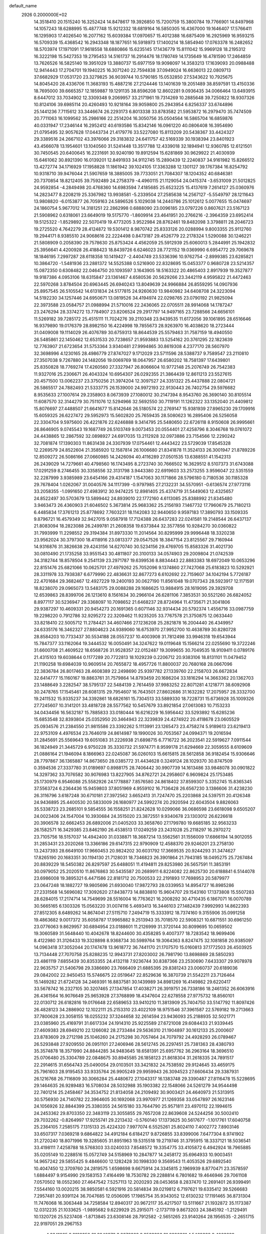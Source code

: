 default_name                                                                    
 2926  0.2000000E+02
  14.3518410  20.1515240  16.3252424  14.8478617  19.3926850  15.7200759
  15.3800784  19.7766901  14.8497968  14.1057243  18.6288995  15.4877748
  15.9212332  18.6819164  16.5850305  16.4367000  19.1646407  17.5766411
  16.1295903  17.4026540  16.2077162  15.6039384  17.0970657  15.4012388
  16.6875409  16.2925969  16.9593215  16.5709339  15.4368542  16.2943348
  18.1877651  16.5918973  17.1400214  18.5854940  17.0763378  16.2482652
  18.5703974  17.1971091  17.9618558  18.6880866  15.6235145  17.1436779
  15.8111042  15.9969128  18.2195312  16.3222198  15.5427353  19.2795453
  14.5161737  16.2914476  18.1780749  14.1735649  16.4781590  17.2464859
  13.7626526  16.5825140  19.3951029  13.3880737  15.6977159  19.9098097
  14.3583213  17.1639093  20.0988488  12.9414443  17.2704701  19.1940225
  16.3071240  22.7594838  37.0949024  16.6636013  22.0809713  37.6682929
  17.0531720  23.3279825  36.9039744  10.5790185  15.0532850  27.5343622
  10.7925675  14.8045420  28.4336706  11.3683193  15.4887216  27.2124446
  13.1401639  19.2051489  38.8597591  13.4150336  18.7695000  39.6665357
  12.1859887  19.1291135  38.8596208  12.8602281   9.0936435  34.0066464
  13.6493915   8.6447012  33.7034902  12.3309348   9.2069957  33.2171961
  19.7314269  10.2885648  39.7250822  18.9307326  10.8124106  39.6985114
  20.4260493  10.9218164  39.9059800  25.2943954   6.8256337  33.6744896
  25.1441236   7.7115612  33.3446674  26.2293173   6.8013338  33.8783582
  21.5953872  16.2979470  35.7474509  20.7711063  16.1099562  35.2986166
  22.2514204  16.3050756  35.0504564  16.5865704  16.6859876  40.0331947
  17.2346144  16.2952412  40.6193586  15.8342146  16.0961220  40.0806408
  16.3954690  21.0795495  32.9057628  17.0443734  21.4179776  33.5227080
  15.8113209  20.5438367  33.4424327  29.3389516  24.2667102  43.3976066
  29.3183832  24.6411757  42.5169339  30.1938394  23.8401923  43.4566078
  13.1954601  13.1040560  31.5241448  13.3517788  12.4339018  32.1894941
  12.9360785  12.6121501  30.7450545  20.6400645  16.2231691  30.9240190
  19.8912594  15.6281869  30.9629922  21.4030939  15.6461062  30.8921390
  16.0139201  12.8491933  34.9112745  15.2890439  12.2240837  34.9161982
  15.8266512  13.4272774  34.1716929  17.1958828  11.1861942  39.1024105
  17.3363288  12.1301127  39.1767384  16.8254792  10.9318710  39.9476044
  21.5907659  18.3885005  39.7733051  21.7084307  18.1204352  40.6846381
  20.7370854  18.8212405  39.7592489  24.2758379  -4.4960115  21.1129054
  24.0415374  -3.6531009  21.5012825  24.9592854  -4.2849498  20.4768360
  14.6983594   7.4185685  25.6523225  15.4137619   7.2614127  25.0360976
  14.2823477   8.2208219  25.3367982  13.9938581  -5.2339504  27.2585638
  14.2567127  -5.5549797  28.1211643  13.9808820  -6.0153877  26.7059163
  24.5896526   5.1029038  14.2440786  25.1012612   5.0077655  15.0474697
  24.1860754   5.9677012  14.3181251  22.2862998   0.6888090  23.0096185
  23.0797226   0.8607621  23.5167123  21.5908962   0.6318061  23.6649019
  19.5175770  -1.8609914  23.4641951  20.2766216  -2.3964359  23.6952414
  19.5125322  -1.8529892  22.5070419  19.4773205   3.9522984  28.8762461
  19.8482098   3.3798811  28.2046723  19.2725520   4.7642279  28.4124872
  19.5301412   8.9870742  25.8333126  20.0288994   9.8003355  25.9112760
  19.2944171   8.9385510  24.9068616  22.2224498   0.8473187  29.4526779
  22.2178324   1.5290088  30.1246221  21.5808909   0.2058390  29.7578630
  25.8753424   4.4562059  25.5912939  25.6060013   5.2844991  25.1942832
  25.3956641   4.4200928  26.4188423  18.8439726   6.6246023  28.7721152
  19.0369990   6.6954772  29.7069678  18.1846195   7.2997287  28.6118358
  10.1419427  -2.4404749  23.5336396  10.9762754  -2.8999385  23.6285821
  10.3864720  -1.5481936  23.2881372  14.5525388   0.5216900  22.8328695
  15.0453377   0.9680728  23.5214357  15.0872350   0.6308482  22.0464750
  20.1093597   3.1643905  18.5163322  20.4865403   2.8917939  19.3527877
  19.9187386   4.0953106  18.6315847  23.1361467   4.6580536  20.5629266
  23.3442119   4.9595822  21.4472463  22.5970268   3.8784504  20.6963445
  26.6940243  13.8049639  24.9966884  26.8559295  14.0907936  25.8957545
  26.5105542  14.6131834  24.5177815  24.9260630  13.9840982  34.6408708
  24.3223094  14.5192230  34.1257446  24.6950671  13.0819526  34.4194974
  22.0298765  23.0790192  21.9825094  22.3973588  23.0584757  21.0988994
  21.5710016  22.2436065  22.0705511  28.9914068  14.1787247  23.2476294
  28.3374272  13.7784907  23.8206524  29.2917797  14.9497165  23.7288566
  24.6656101  11.5269182  39.7285172  25.4515111  11.7024276  39.2110348
  23.9439535  11.6172056  39.1061895  28.6516646  16.9379890  19.0176379
  28.8982150  16.4224998  19.7855673  28.9263970  16.4038620  18.2723444
  31.0409008  19.1114029  26.4076789  30.6759313  18.8644539  25.5579463
  31.7587159  18.4940550  26.5485861  22.1450462  12.6531533  20.7238657
  21.9593883  13.5254162  20.3761295  22.1823639  12.7763907  21.6723654
  31.5753364   3.9340481  27.9994865  30.8619308   4.2377170  28.5607970
  32.3698996   4.1230165  28.4986779  27.8747027   9.1712029  23.5711596
  28.5388737   9.7589547  23.2110810  27.3507038   9.7267880  24.1482056
  19.0069769  18.0647957  26.6580202  18.7581397  17.6439801  25.8350828
  18.7769274  17.4260560  27.3327947  26.8066604  10.9772148  25.2076749
  26.7542383  11.9327016  25.2306671  26.4043324  10.6954307  26.0292355
  21.3864439  12.8611213  23.5527615  20.4571500  13.0062237  23.3750256
  21.3974204  12.3097527  24.3351322  25.4437888  22.0804721  26.5865517
  24.7882493  21.5333775  26.1539000  24.9972193  22.9130443  26.7402754
  29.5976682   8.9535633  27.1007614  29.2358903   8.0673939  27.1080012
  30.2147394   8.9543760  26.3690140  30.8105514  11.6087570  32.3144279
  30.7511076  12.5294966  32.5692550  30.7119191  11.1262322  33.1352040
  21.4409812  15.8076697  27.4488507  21.6641677  15.8142646  26.5180574
  22.2769147  15.9381939  27.8965230  29.1709916  15.6059325  26.6227472
  29.5952973  15.5602820  25.7659435  28.5080623  16.2895406  26.5256058
  22.3304704   9.5975600  26.4221876  22.6246888   9.3414795  25.5480650
  22.6726118   8.9150608  26.9995661  26.8646905   9.0745543  19.1687749
  26.5103749   9.0073453  20.0554401  27.4258796   8.3046768  19.0761072
  24.4438865  12.2867592  32.0898927  24.6917035  13.2112928  32.0973886
  23.7154566  12.2290242  32.7081874  17.1390303  11.8631438  24.3307939
  17.0754461  12.4443422  23.5729039  17.8545328  12.2269579  24.8522604
  21.3585920  12.1587814  26.1006680  21.8341878  11.3524133  26.3001947
  21.8789226  12.8509272  26.5086166  27.0660985  14.2426094  40.4116289
  27.0501535  13.6388551  41.1542313  26.2439029  14.7279661  40.4798560
  16.1743495   8.2723740  30.7666502  16.3629512   8.5107373  31.6743088
  17.0291259   8.2746455  30.3358556  32.3131798   3.9443380  22.6919603
  33.2573255   3.9596047  22.5351559  32.2287999   3.9385989  23.6454166
  29.4314187   1.1547063  30.1171866  28.5796180   0.7180536  30.1185328
  29.7678404   1.0262067  31.0040576  34.1117399  -0.9797985  27.2132231
  34.5570951  -0.6136574  27.9773116  33.2058355  -1.0991650  27.4983912
  30.9474225  12.8981405  25.4374719  31.5449063  12.4325657  24.8522497
  30.5703679  13.5899442  24.8939010  22.1772160   4.6113085  25.8388992
  21.8345480   3.9463473  26.4360903  21.6046502   5.3673814  25.9683362
  25.2156193   7.1467732  17.7960679  25.7180213   6.4485834  17.3761213
  25.8778692   7.7603231  18.1142083  32.9440650   9.9597183  17.3890793
  33.1509335   9.8796721  16.4579349  32.9427015   9.0587918  17.7124388
  26.6437283  22.0241581  19.2148544  26.6437137  21.8083094  18.2823088
  26.2499781  21.2608358  19.6373844  32.3577856  10.9284270  30.0360822
  31.7993999  11.2298552  29.3194384  31.8973330  11.2014564  30.8295999
  29.9996448  18.3320238  23.9562024  30.3797300  18.4118916  23.0813377
  29.0547526  18.3847154  23.8125567  29.7160944  14.9316876  31.3826638
  29.4243156  14.6270740  30.5234156  29.4769705  15.8583326  31.4021730
  30.0810490  21.1735258  33.9551543  30.4811807  20.3100133  34.0574903
  29.2009804  21.0742539  34.3182744  18.8578504   9.2541139  23.2971787
  19.6399536   8.8834443  22.8883383  18.6972049  10.0653296  22.8151476
  25.6821066  10.0625701  27.4979262  25.7052096   9.1374860  27.7427068
  25.6183823  10.5292921  28.3311978  33.7938387   6.6779990  22.4836631
  32.8677273   6.6102692  22.7159607  34.1042194   5.7726187  22.4701684
  29.3682467  12.4927229  19.2400193  30.0627190  11.8561048  19.0707343
  28.5923917  12.1171591  18.8238070  29.0965073  13.5483175  29.0088288
  29.1686625  13.9884915  28.1619095  29.3929708  12.6539863  28.8399706
  26.1213610   8.1561634  30.2966104  26.6281106   7.3853531  30.5521260
  26.6824052   8.8977117  30.5236947  29.3368097  10.7098652  21.6468237
  28.8724964  11.4735671  21.3041806  29.9387297  10.4609331  20.9454273
  20.1691365   0.6071146  32.9314434  20.5792374   1.4556716  33.0987759
  19.2298220   0.7912786  32.9295272  22.3209462  11.9235205  33.7767578
  21.3750875  12.0633440  33.8218410  22.5005712  11.2784421  34.4607466
  27.1236208  25.2821878  16.2004440  26.4349957  24.6335176  16.3462327
  27.8804623  24.9389060  16.6753970  27.9952700  10.4638789  30.8280728
  28.8584203  10.7733437  30.5534188  28.0557237  10.4003908  31.7812498
  33.9946318  19.6543944  15.7847377  33.1162064  19.3444532  16.0050491
  34.3247622  19.0119648  15.1566214  22.0255690  19.3722246  31.6600708
  21.4609522  18.6568726  31.9528357  22.0152487  19.3099655  30.7049535
  18.9109411   0.0789176  21.4315103  19.6038644   0.1177289  20.7722813
  18.1029239   0.2206712  20.9383106  18.8131101  11.0479452  21.1190258
  19.6984039  10.9609514  20.7655872  18.4957726  11.8800037  20.7680168
  28.0667096  22.3836784  26.8017463  28.4608389  22.2498690  25.9397782
  27.1339760  22.2158703  26.6672834  32.6414777  15.1160167  19.8863761
  31.7579864  14.8793459  20.1686204  33.1816294  14.3663362  20.1362703
  23.1488649   3.2282547  38.5795137  22.5484139   2.7614459  37.9983252
  22.8071281   4.1218771  38.6092908  30.2478765  17.1545461  28.6081315
  29.7954607  16.7643501  27.8602686  31.1632282  17.2075957  28.3332700
  19.2411532  15.9335237  34.3392861  18.6826161  15.7304513  33.5889330
  18.7228731  15.6736928  35.1009326  27.7245607  10.3141201  33.4818728
  28.5577562  10.5457679  33.8921854  27.0613083  10.7153233  34.0434456
  16.5632187  15.7885833  33.0180444  16.6216229  16.5956442  33.5293892
  15.6285236  15.6853548  32.8393804  25.0352950  20.3464943  22.3239839
  24.4274922  20.4118678  23.0605529  25.0934576  21.2384550  21.9815586
  23.3392262   5.1113991  23.1265473  23.4758274   5.9189613  23.6219413
  22.9753109   4.4976534  23.7646019  24.8614987  19.1990026  30.7053567
  24.0994371  19.2016594  31.2845691  25.5569643  19.6051083  31.2226938
  21.6898715   6.7716722  36.2023541  22.5919627   7.0911544  36.1824949
  21.3445729   6.9750228  35.3330732  21.5974771   8.9599178  21.6294669
  22.3059555   8.6109609  21.0886164  21.1946094   8.1866963  22.0245087
  36.0260103  15.6615815  28.5612858  36.9182454  15.9306646  28.7797867
  36.1365887  14.8673650  28.0385772  31.4434628   0.3249124  28.1029370
  30.8747509   0.3594536  27.3337780  31.0189697   0.8988175  28.7406442
  30.9907739  14.1613486  33.9848078  30.0901822  14.3297362  33.7076582
  30.9076983  13.8227905  34.8762721  24.2958607   6.9609824  25.1753485
  25.1730979   6.9546088  25.5582926  24.1778887   7.8576580  24.8618402
  37.8599307   5.3352745  15.8365345  37.5563724   6.2364436  15.9459803
  37.8051969   4.9559102  16.7136428  26.6567230   3.1386606  31.4238230
  26.3116796   3.6187248  30.6710181  27.3972562   3.6652413  31.7247470
  25.2203868  24.5397511  20.4126348  24.9436895  25.4400530  20.5833009
  26.1680977  24.5992274  20.2920594  22.6043504   9.8826063  35.5338723
  23.2685101   9.5854555  36.1558251  21.8242628  10.0299066  36.0686598
  23.6618098   9.6505207  24.0023406  24.1547004  10.3930684  24.3515020
  23.3872551   9.9340678  23.1303012  26.6226618  20.3906578  32.6662453
  26.6892006  21.0405203  33.3658760  27.1799780  19.6685185  32.9563233
  26.1582571  16.3429385  23.8462190  26.4538513  17.0249259  23.2431028
  25.2118297  16.2970272  23.7105756  18.5157037  14.4942400  31.0338871
  18.3687214  13.5562561  31.1556009  17.6866194  14.9012055  31.2853431
  23.2020268  13.3366186  29.6147315  22.9790909  12.4588370  29.9246201
  23.2758130  13.2437393  28.6649100  17.9660453  20.9824202  30.6031792
  17.3669535  20.9244293  31.3474627  17.8265190  20.1683351  30.1194130
  21.7128031  18.7346823  26.3901864  21.7943185  18.0495275  25.7267484
  20.8839229  18.5450382  26.8297597  25.6488051  11.4194811  29.8253980
  26.5657591  11.3853191  30.0979052  25.2020510  11.8676863  30.5435587
  20.2689911   6.8224082  22.8625730  20.6188841   6.5144078  23.6986008
  19.3895321   6.4471586  22.8181712  20.7500533  22.2191893  17.7698953
  20.5879977  23.0647248  18.1882727  19.9805696  21.6930040  17.9872793
  28.0339953  14.8954727  16.8985286  27.2331568  14.5696082  17.3092620
  27.8438773  14.8838810  15.9604707  29.1543160  17.1373808  15.5507283
  28.6284015  17.2174714  14.7549699  28.5516004  16.7763621  16.2008292
  30.4710435   6.1867071  16.0070789  30.5665165   6.1303326  15.0563220
  31.0074116   5.4693413  16.3446103  27.1482439   7.9992993  14.8622393
  27.8512305   8.6489262  14.8674041  27.5115710   7.2494719  15.3333912
  18.7374160   9.3155906  35.0991258  19.4863682   9.0017372  35.6058787
  17.9965882   9.2513943  35.7018570  22.5908321  10.6871551  30.6961250
  23.0776063   9.8629957  30.6894954  23.0188601  11.2126999  31.3720144
  30.8099695  10.0659502  19.3060589  31.5648440  10.4042678  18.8244600
  30.4358285   9.4007377  18.7283542  18.9699406   8.4122980  31.3126433
  19.3328898   8.9368734  30.5989764  19.3064363   8.8247475  32.1081858
  20.9385097  14.0963418  37.3052044  20.1747478  13.9618772  36.7441170
  21.1707570  15.0160813  37.1772503  26.4503925  13.7134448  27.7070758
  25.8288235  12.9943731  27.8203002  26.7981790  13.8698869  28.5850293
  23.4861119   7.6855439  30.8353355  24.4132118   7.9236744  30.8387366
  23.2530690   7.6433307  29.9078978  22.9635757  21.5406798  29.3386690
  23.7666409  21.6885395  29.8381243  23.0060737  20.6189036  29.0842002
  22.9450453  15.5746675  22.0519647  22.8529636  16.3870739  21.5542211
  23.7126464  15.1469282  21.6724128  34.2469391  16.8837581  30.1439989
  34.8981269  16.4149862  29.6220417  33.5678742  16.2327105  30.3207465
  27.1347854  17.4038271  26.3919751  26.7338186  18.2461352  26.6063916
  26.4361564  16.9076649  25.9653928  27.3768899  18.4347604  22.6278558
  27.9775732  18.8560101  22.0130712  26.6182816  19.0176648  22.6589653
  33.9410210  11.3813909  25.7404750  33.5147792  11.8097426  26.4828123
  34.2886902  12.1022111  25.2153310  23.4022109  18.9751546  37.3961587
  22.5769182  19.2713663  37.7800628  23.3058155  18.0255232  37.3244658
  32.2614594  23.9436093  25.2188935  32.5021771  23.0385960  25.4169791
  31.6617334  24.1914310  25.9225589  27.6721008  29.6084433  21.9339445
  27.4609383  28.6949210  22.1266082  28.2733484  29.5636310  21.1904897
  30.1612133  25.2000607  23.8783609  29.2712198  25.1046260  24.2175298
  30.7057464  24.7079792  24.4928293  26.0789467  26.5293848  27.9209550
  26.0951101  27.2406946  28.5612745  26.2297451  25.7381363  28.4380793
  35.3574878  18.3571990  24.8844285  34.9483645  18.6581391  25.6957762
  36.2963164  18.3696510  25.0706480  25.3304789  22.0848675  30.8945585
  26.1858123  21.8618304  31.2618335  24.7891517  22.2914615  31.6564743
  25.0490054  29.0103501  33.3421832  24.7538592  29.9124645  33.4659175
  25.7961603  28.9195453  33.9335764  26.9905249  29.9959943  26.3094523
  27.6606434  29.3387931  26.1216768  26.7116809  30.3066284  25.4480672
  27.1043317  16.1383748  29.3390487  27.8116478  15.5228695  29.1464635
  26.9289483  16.5708034  28.5032988  35.1903382  22.1548066  24.5261279
  34.9544498  22.7401214  25.2458467  34.3534752  21.8134058  24.2109492
  30.9003421  24.4640973  21.5313915  30.5756930  24.7140782  22.3964605
  30.1692068  23.9970977  21.1269358  33.0547897  26.1623146  24.1056926
  32.8844399  25.3380355  24.5615180  33.7644790  25.9571811  23.4970112
  22.1994615  24.2453362  29.8703350  22.3483119  23.3055855  29.7657208
  22.8639608  24.5244256  30.5002410  29.7032262  -0.8264997  17.9255741
  29.2213432  -0.5760140  17.1373625  30.5617677  -1.1017761  17.6040758
  25.2364105   7.2585175   7.1315133  25.4224320   7.9977074   6.5525261
  25.8024110   7.4002772   7.8903146  33.6507317   7.0369218   9.6864822
  34.4912184   6.6184217   9.8726855  33.8399006   7.6477304   8.9741902
  31.2720240  18.8071996  19.3285605  31.8951963  19.5315518  19.2719746
  31.3795915  18.3337121  18.5036541  33.4198111   7.4258788  18.5768303
  33.0240033   7.8548572  19.3354775  33.4105872   6.4942924  18.7965885
  35.0205149  10.2288516  15.0572749  34.5158969  10.2847877  14.2458172
  35.6964933  10.9003451  14.9657242  29.5855425   9.4846600  12.1282428
  30.1998330   9.3569543  11.4053526  29.6892540  10.4047450  12.3709760
  24.2819575   1.6598698   9.6675914  24.3345815   2.1969939   8.8770471
  23.3578597   1.6884497   9.9154990  29.1583153   7.4164499  18.7530782
  29.2288814   6.7801682  19.4646946  29.7061108   7.0570502  18.0552360
  27.4647542   7.5257113  12.2020293  28.0453658   8.2837470  12.2691401
  26.9399491   7.5544160  13.0020215  38.9850581   6.5921916  20.5814834
  39.0219812   6.7197621  19.6335412  39.5266683   7.2957481  20.9391124
  36.7047685  12.0506095  17.1985754  35.9343052  12.6130232  17.1191465
  36.8731304  11.7476068  16.3063448  34.7258584  12.8940317  20.9672117
  35.4217507  13.5111667  21.1932872  35.1173387  12.0312235  21.1033625
  -1.9895682   9.6229929  25.2915071  -2.1737119   9.8673203  24.3845192
  -1.2129491  10.1320726  25.5237408  -1.8713845  23.6308146  28.7912582
  -2.5651265  23.9140264  28.1956535  -2.2651715  22.9197051  29.2967153
   4.3241065   8.8162350  31.2940976   3.3676363   8.8533386  31.2896301
   4.5469388   8.4863689  32.1645951  -0.0617501   1.8090184  28.6521231
   0.7239527   1.6247927  28.1373767  -0.7845814   1.5060416  28.1026218
   1.2037324  16.5953141  34.4193486   0.9920318  17.5088635  34.6112916
   0.4611491  16.2805882  33.9038396   4.3663177  14.1661320  25.0606968
   4.8746308  14.5169637  24.3294193   4.5602164  14.7538312  25.7909330
  -1.3661362  20.6814924  31.8499524  -2.2019710  21.0811748  32.0905061
  -0.7860201  20.8783959  32.5854293  11.5639896   4.8034224  24.0611573
  11.2812377   5.6939848  23.8533550  11.6124847   4.7844064  25.0169389
   3.4058143  13.9548366  21.8780448   3.8925123  13.3578760  21.3097183
   4.0298215  14.6505247  22.0850831   5.6040235  16.1948023  26.7573124
   5.0625978  16.7702338  26.2169711   6.4601595  16.6223421  26.7790515
   6.6748733  15.9133036  32.9924916   7.2937444  15.7130916  32.2902483
   5.8692767  16.1605781  32.5385078   3.8525136  17.5129263  14.0636334
   4.1909326  17.5850658  14.9561020   3.0662385  18.0588157  14.0607757
   2.2389684  13.2999420  27.2894760   1.2871278  13.2034824  27.3199208
   2.5729306  12.5224688  27.7369540   7.6440669   8.6033896  30.7218286
   7.7302618   9.3540488  30.1341952   6.7008276   8.4507103  30.7785784
   3.6282289  28.3678939  29.8264449   3.9050581  27.6842919  30.4365970
   4.4417333  28.6767132  29.4276051   5.1572196  23.6315080  29.0105036
   5.6719016  24.0240178  28.3053297   4.8176751  24.3784116  29.5035312
   4.2275103  18.4392980  25.7078629   4.7516263  19.0477194  25.1869429
   3.9795166  18.9409891  26.4844175  11.8869512  39.5469489  28.1590064
  11.0565110  39.1735769  27.8637198  12.4955316  38.8081249  28.1580827
  -1.1866028  26.6475929  21.0999159  -1.8066526  25.9183693  21.0981862
  -0.5782975  26.4430639  21.8101020  -0.0463771  16.1093426  23.9636334
   0.6475723  16.7658745  24.0238992   0.4182944  15.2764018  23.8828753
  13.9761931  19.9052038  24.4325224  14.1080105  20.8476692  24.5355515
  14.7855405  19.5129368  24.7601124   4.5525084  32.7723807  13.8312837
   4.4868457  32.0439007  14.4487277   5.0262792  32.4099016  13.0826971
  12.4001857  17.2142017  30.2424690  12.4478871  17.8132409  29.4974130
  12.8763532  17.6627145  30.9412771   0.2234917  24.6498359  17.8892140
   0.0080386  23.8458012  17.4166253  -0.4543374  25.2719055  17.6250002
   5.0133848  27.4028418  25.7778984   4.1815562  27.1905890  26.2012679
   5.3398349  28.1632358  26.2590044   4.9432067  18.2660494  37.5960495
   5.0890885  19.1937095  37.7815141   4.3202104  17.9830610  38.2653963
  -0.5736510  22.0130870  16.8185730  -0.4089642  21.7237399  17.7160074
  -0.2823209  21.2818676  16.2738925   7.0487805  22.2714241  25.6032733
   6.5243181  22.1728545  24.8086319   7.8527668  21.7848018  25.4215136
  -0.8294571  21.2773733  26.0608666  -0.0941320  20.8648935  26.5140655
  -1.5516606  20.6574430  26.1625550   6.7700738  18.0340040  35.0899167
   6.8455536  17.1133908  34.8389067   6.0855681  18.0445039  35.7589260
  13.6380033  22.3085710  21.6363832  14.5632961  22.1653015  21.4375390
  13.5800915  22.2150578  22.5872425  15.7957021  26.7374746  35.4445978
  16.6241637  26.5781592  35.8968166  15.8119178  27.6717666  35.2370707
  10.9096917  19.6039150  31.0517191  11.8054954  19.7621826  31.3495761
  10.6897781  18.7407113  31.4020750   7.0411927  24.9772558  26.1641429
   6.3234492  25.4231355  25.7144014   6.9055175  24.0496566  25.9707941
   7.6951424  18.1368351  29.8711906   7.9247255  17.5540087  30.5949564
   7.7111957  19.0134583  30.2552555   2.6596205  24.0899549  26.2100267
   2.0440540  23.9169548  26.9223333   3.4595452  23.6320497  26.4682420
   1.3863224  19.6668280  20.8373123   2.0714908  20.0055587  21.4135394
   0.5915785  19.6909616  21.3702584  21.6640657  21.3900706  35.5094551
  21.9702965  21.5766086  36.3969561  22.4654405  21.2913888  34.9953616
   1.8788853  25.1003625  19.9566490   2.5743514  25.6977031  19.6814347
   1.3078953  25.0289246  19.1917314   6.0150739  15.5662815  16.5703332
   5.8516627  16.4820999  16.7957337   6.6356286  15.6057812  15.8426083
  11.7997098  19.5911605  22.4392866  12.5059555  19.5872457  21.7931956
  12.2434824  19.7138755  23.2784760   7.7762556   9.1094576  27.7301621
   6.8586441   9.3236332  27.5617879   8.1437240   8.9326106  26.8641806
   7.8020601  19.0018576  32.6317128   8.6557171  18.5708940  32.5896202
   7.3395160  18.5487624  33.3366876  15.7863085  22.0190038  27.4701224
  16.6215060  21.5609462  27.5642512  15.9801965  22.9235516  27.7159529
  11.1090126  18.9272156  34.8954388  10.7406587  19.7757755  34.6494848
  10.7857587  18.7740602  35.7832914   8.1615205  27.4012505  27.2636109
   7.6567065  26.6265679  27.0161002   7.5664335  28.1346723  27.1080611
  12.8841315  26.8414534  27.5038972  12.3154000  27.0584848  28.2425944
  13.7404888  26.6805648  27.9001280   4.9874801  20.6079819  27.1055929
   5.5506208  21.2498996  26.6731046   4.8960159  20.9342258  28.0008197
   6.8797071  23.1428255  21.3040400   7.5536219  22.4842317  21.1357402
   7.2831891  23.7437340  21.9304130   1.3542641  25.3605317  22.5285521
   1.9750832  24.7083659  22.8533524   1.5287677  25.4101073  21.5886997
  -3.5898756  22.4390252  30.8654179  -4.4022665  22.7976065  31.2227306
  -3.8716096  21.7038208  30.3210538   8.3454678  24.7195852  23.1966129
   9.1822546  24.2692459  23.0816594   8.4949863  25.3200891  23.9268671
   8.8452460  19.5802729  23.7521498   9.1956134  20.2335268  24.3577355
   9.3979943  18.8101004  23.8845713  12.0514498  23.1362646  19.2727388
  11.6105728  22.3415013  18.9723878  12.5613187  22.8548135  20.0323774
   6.0423462  24.4239296  19.1239826   6.3486873  24.0637224  19.9562312
   5.2484675  23.9272452  18.9257578  10.4436759  34.0588594  20.8109404
  10.3534127  33.4379377  21.5338102  10.8023364  33.5387766  20.0918379
  16.5920076  18.7272421  29.7974927  16.6175465  18.3839862  30.6906640
  15.6853040  19.0084307  29.6748009  12.5903534  33.2654596  25.4909331
  13.1620136  33.9810812  25.7690018  13.0922126  32.4718931  25.6770013
  12.3343982  12.1354267  25.1862990  12.8347364  12.6397530  25.8278195
  11.5182759  11.9177052  25.6366029   9.9789256  21.6991041  25.2450949
  10.1615194  22.2622151  25.9972899  10.1599914  22.2502686  24.4837378
   6.5092845  25.5400567  16.6664346   7.3580726  25.1807357  16.9246573
   6.0511828  25.6902364  17.4933692  -0.2310523  15.7256227  27.4388060
  -0.1732423  15.6006219  26.4915655   0.6424490  15.5063648  27.7630797
   8.9186293  25.6608778  30.6881873   8.2811915  26.2808192  30.3338181
   8.7739607  25.6830346  31.6341323  11.0843092  24.9037139  29.3438140
  11.8584434  24.5221529  29.7577697  10.4986348  25.1074142  30.0730078
  11.6968081  28.9853983  17.4198856  11.6537949  28.0329478  17.3349158
  10.9344408  29.2130580  17.9520500   1.1446816  18.0291027  13.5837771
   0.9399140  18.5784855  12.8271526   0.4846336  17.3362050  13.5623014
   8.1847914  14.9657802  30.8683775   8.1322909  14.0174372  30.9872098
   9.0993134  15.1278901  30.6368571  18.1583342  20.6817233  27.3391395
  18.7548768  21.2312130  27.8474993  18.6223284  19.8500854  27.2426006
  10.9401400  29.6566685  21.6284082  10.8510266  29.1282424  22.4215391
  11.1176356  30.5411083  21.9485542   2.2914054  20.7426357  29.0575995
   2.5715226  19.8291099  29.0007072   2.2375823  20.9185938  29.9969469
  10.5889240  22.9685823  27.5070425  10.4816014  23.7291737  28.0781943
  10.2718169  22.2310142  28.0282604  10.2032444  34.0086630  26.7462270
  10.5411863  33.5715707  25.9645766  10.3410321  33.3771572  27.4522347
  11.5405809   7.5217828  22.8704955  12.2854866   8.1062414  22.7299417
  10.8817342   8.0713134  23.2949586   9.7285231  21.7544231  35.3275607
   9.0141828  21.3170458  35.7908649  10.3750168  21.9432112  36.0077348
   6.7783781  33.2344099  29.4382876   6.6645393  33.4639310  30.3605634
   7.0803296  34.0435761  29.0256046   3.9974665  24.3388946  23.2599755
   3.5532722  24.0722487  24.0648501   4.8416622  23.8888455  23.2919339
  11.0154371  28.6956179  31.2811891  11.6652466  28.0575893  31.5759752
  10.7225890  28.3644322  30.4321968   5.8911159  15.2461113  29.4466394
   6.1044635  15.5371256  28.5600587   6.7409045  15.0875887  29.8576890
   6.5030427  18.1840975  23.0631604   5.9871150  18.8044276  22.5481448
   7.3547977  18.6085027  23.1662408  14.2702291  19.9651081  34.4113763
  13.9931666  20.7496749  33.9381711  13.6215416  19.8639446  35.1079410
   7.8851303  24.1038836  35.2504935   8.2590085  24.4193354  36.0732553
   8.2793525  23.2409170  35.1235705  12.4808108  28.8467505  25.7592701
  11.8827061  29.4156076  26.2439392  12.5611458  28.0639149  26.3041981
   2.6525064  14.6975425  13.9868012   2.7869096  15.5379429  13.5487431
   2.2171365  14.9229052  14.8089305  -1.1709172  20.3196153  29.2981152
  -2.0187676  20.6942418  29.0592917  -1.1433033  20.3789253  30.2530768
   8.8242332  20.9483176  21.0996383   8.3021887  20.3081705  20.6159927
   8.9815584  20.5363050  21.9491830  15.8182629  38.9919593  25.5724782
  16.0239122  39.6790708  24.9385871  16.6646839  38.5955854  25.7790965
  10.5705634  28.4183354  23.9522886  10.5517993  27.4641211  24.0254656
  11.2360864  28.6938534  24.5826860  10.2465641  25.9144392  24.9013921
   9.7063559  25.9773597  25.6890773  10.9833040  25.3606783  25.1598396
  16.5338440  27.4551772  26.1004251  16.7879593  27.6952253  25.2093391
  16.6904328  28.2465975  26.6155618  -3.3095721  27.8522184  23.6406772
  -2.8777148  27.0272216  23.8622882  -2.5939356  28.4824963  23.5579363
   7.7507448   7.5340322  34.8751724   7.5858649   7.5891636  33.9338930
   8.6786691   7.7494843  34.9688139  10.0983449  18.8567659  37.3357106
   9.5247143  18.2307375  37.7776023   9.5242148  19.5878065  37.1072676
   8.6708872  19.2101186  27.1306565   9.1221828  19.8399548  27.6926799
   8.0020409  18.8219850  27.6947742  15.3909055  31.7037403  23.3670043
  15.0477784  30.9159721  23.7888063  14.7474908  31.9123687  22.6897129
  10.2405018  27.6371887  28.8657882   9.5041486  27.5767795  28.2572107
  10.3835717  26.7372174  29.1587292   7.3316937  16.7129396  19.3636892
   6.9791894  15.8895581  19.0260274   7.9307630  16.4485848  20.0618757
  15.4531267  17.9658258  37.8148058  15.8506868  17.6480741  38.6254917
  14.5741557  18.2440895  38.0721211  14.1037535   6.3158227  31.5234145
  14.4793441   7.1588855  31.2696260  13.7468058   5.9581797  30.7104498
  16.4458148  18.5271469  35.1455421  16.5280918  18.0971258  35.9967437
  15.6075766  18.9871947  35.1896414   9.1987472  18.9230164  16.8727325
   9.4949247  19.5820987  17.5005234   9.6034715  18.1086778  17.1715346
   5.0905664   9.6553798  21.0599069   5.8951741   9.4777761  21.5470364
   5.3892818  10.0424199  20.2369848   4.6568559  12.2841119  29.5359671
   3.7487007  12.1989289  29.8261909   4.7677565  13.2198565  29.3676969
  -0.6019065  15.4760584  17.2401202  -0.9412029  14.6645947  16.8624479
  -0.8484988  15.4317240  18.1639484  14.9495287  15.3002019  23.6117537
  15.4312374  14.6600357  23.0879448  15.5018684  16.0819041  23.6020329
  11.2533252  14.8945210  30.2248354  11.8403471  14.3056761  30.6990704
  11.5986383  15.7697647  30.4007308  10.1440149  17.4398412  32.7210088
  10.5725022  18.0194275  33.3508582  10.5067158  16.5738070  32.9071931
  13.7238137  18.4828576  32.0544636  13.9354718  17.6001156  32.3581070
  13.5615621  18.9795400  32.8564691  18.8154907  15.9675318  28.4073457
  19.7703919  16.0049493  28.4620762  18.5333390  15.7437645  29.2942225
   8.0343563  27.2827834  21.4998900   8.3144259  26.4758197  21.9318652
   7.3036442  27.5980139  22.0317935  14.0103534  22.7069371  24.3894458
  14.8813378  23.0962222  24.3115019  13.6064670  23.1687715  25.1241679
  12.3540058  14.0321307  23.1243601  13.1210078  14.5561062  23.3554216
  12.2615090  13.4113062  23.8470310  17.6521307  19.7340692  23.1299824
  17.2351636  20.5464320  23.4171008  17.0440109  19.3663656  22.4887210
  16.3914827  22.5482991  22.3117099  15.8566933  23.3113730  22.0927342
  16.7124234  22.7264645  23.1957269  10.3748099  23.1053098  22.8362915
  11.2194608  23.4909012  22.6036632  10.1034959  22.6309437  22.0504179
   7.1286086  12.5729617  25.5597737   7.7563003  13.2650834  25.7676259
   6.2837387  13.0208284  25.5168538  10.4094697   9.5310208  24.2613073
   9.5634268   9.6292351  24.6981106  10.2901057   9.9528565  23.4104026
  12.9882990  37.1026501  27.8461339  12.5701843  37.2599118  26.9995640
  12.8702070  36.1655023  28.0011822   8.5481824  29.7116372  32.3525472
   9.3951197  29.3919288  32.0415558   8.5869316  30.6590099  32.2213399
  12.7445540  26.3565096  32.1008577  13.6599322  26.1034397  31.9813993
  12.3668806  25.6494264  32.6239524  22.7454513  25.1896324  33.9513451
  22.1239036  24.5128426  34.2194231  22.1965844  25.9296568  33.6918436
  14.0495473  31.1109839  26.2206069  14.8487453  30.6352161  26.4467913
  13.3396224  30.5238712  26.4804859  18.4322352  37.7119980  26.5903184
  18.3679336  37.5206231  25.6546514  19.2270544  37.2598157  26.8732062
  22.0424637  28.0145174  33.1281047  22.7302171  28.2494440  32.5051789
  21.3995754  28.7196242  33.0522696  15.6761640  28.4243244  32.6123980
  15.8652575  27.8521870  31.8686681  14.8019600  28.1616276  32.9004771
  15.9240153  31.4085909  29.2143265  15.1010995  31.0854304  29.5812169
  15.6642906  32.1326368  28.6446490  12.5501364  24.7131300  25.9189623
  12.5682889  25.2931347  26.6802092  12.0716125  23.9400333  26.2182417
  17.5976377  38.4142611  23.0171512  17.2032311  39.2725160  23.1723085
  18.5330042  38.5495524  23.1688663  30.3874693  31.7522361  28.4518134
  30.9795386  31.2216482  28.9848821  30.1308684  32.4742853  29.0254272
  24.6554357  33.1525964  27.4564557  24.9952988  34.0272084  27.2673027
  25.3591555  32.7219821  27.9418230  18.5760196  32.1191338  25.6555440
  18.0058815  32.8804785  25.5481724  18.7820902  31.8462406  24.7615104
  17.3711370  28.0851657  23.6659410  16.9471449  28.6566448  23.0257268
  18.3033115  28.2881021  23.5878420  10.1271335   1.9071388  17.9998922
   9.2609918   2.2628096  17.8010744  10.3312636   2.2467324  18.8712354
   7.7922953   8.6474484  21.5200962   8.1380487   7.8460450  21.1271090
   8.5695697   9.1606571  21.7407616   7.3883175   4.8508050  23.2792611
   7.4722500   4.3582480  24.0957014   6.4450360   4.9671619  23.1656261
   7.8275988   3.2732380  13.0351627   6.8719250   3.3218279  13.0587926
   8.1190182   4.1047553  13.4091756  -0.8179707  -1.1837119   6.1754545
  -1.4938218  -1.0728788   6.8441645  -0.9791158  -2.0553606   5.8142169
   3.3154589   7.6530383  22.5590197   3.8301716   7.6083166  21.7532266
   2.4071965   7.7010029  22.2607066   6.7810563  -0.3130784  20.4762838
   6.5004666   0.4154513  19.9224375   7.7367532  -0.2990255  20.4245364
  11.2047425  -0.4521476  17.5256157  11.1086275   0.4728275  17.7523640
  11.6280131  -0.8433610  18.2898317   6.7161116  -1.9359291  11.8895963
   7.3370650  -1.2244623  11.7331876   6.0359045  -1.8099347  11.2280259
  12.9726635  -2.8741339  18.1235728  13.7584915  -3.4175002  18.0647574
  13.2204453  -2.1570315  18.7071824   6.2588211   1.9176405  19.0385186
   6.5917203   2.3183431  19.8415424   6.1243917   2.6536522  18.4414865
  12.0082953   5.6814259  29.8046397  11.2597282   6.0651086  30.2614402
  12.0401163   4.7764928  30.1149867  11.7256821  -0.2586949  22.7984967
  12.6249203  -0.5783954  22.7250525  11.8056996   0.6940462  22.7525240
   5.5365982  16.9385395  11.9262460   5.0802797  17.1075258  12.7505329
   5.0642411  17.4624336  11.2792178   6.4349216  -0.0392477   9.0851552
   6.6018918   0.2053745   9.9953820   5.8626030  -0.8042554   9.1438629
   5.2332153   1.3311674  22.1482512   5.5212464   0.7951773  21.4093436
   6.0425378   1.5732919  22.5983675  11.0562170   2.4377544  22.7885558
  10.2250762   2.1991673  23.1990591  11.3982455   3.1459519  23.3341790
  15.7584579   0.8996826  20.4011524  16.4146941   1.0440067  19.7194219
  15.0079193   1.4264512  20.1264918   8.1718492   6.7991435  25.3263511
   7.6314415   7.2742439  24.6951055   8.3065132   5.9395732  24.9273069
  10.4709038   3.3194370  20.3071001  10.6194024   3.1292170  21.2333810
  10.5733028   4.2686398  20.2381044   3.1107277   5.3422719  24.6931684
   3.8179315   5.2421854  24.0559264   3.3595898   6.1094781  25.2086237
  13.3651205   8.8696337  21.6101312  14.0343969   9.5324958  21.7801744
  13.2037435   8.9282740  20.6684568   6.0056845  12.7532801  21.9308149
   6.7599549  12.8302920  22.5150898   6.3831958  12.7523534  21.0512035
  34.6066699  -0.1809602   9.0038204  34.6704607   0.5572048   8.3977883
  33.7070693  -0.1467773   9.3290622  11.0483004   1.7778970  15.1643179
  10.3088899   1.9031384  15.7591444  10.9747340   0.8671089  14.8792129
   2.3361793   7.9972681  16.5247212   1.7597037   8.6020830  16.0577023
   2.5320445   8.4417751  17.3495134   8.1519497   6.1543733  28.2892068
   7.9911870   6.2884188  27.3551731   8.3899949   7.0212082  28.6180891
   1.1943910   5.1457672  16.9084157   1.2708658   6.0901085  16.7720235
   2.0040912   4.9022247  17.3570855   7.9206776   5.4639133  32.6901303
   8.0326998   4.5285344  32.8596861   7.2661489   5.7464135  33.3288929
   4.8939467   0.4231711  28.1401380   4.9043842  -0.3983891  27.6490559
   4.8833688   1.1041392  27.4675294  12.5438044   0.4913057   6.4050065
  12.7247317   1.2890246   6.9021399  12.7159918   0.7321303   5.4947390
  15.8800782   5.8872336  18.7805768  15.5602181   6.4588222  18.0825741
  15.4176799   6.1843659  19.5642426   7.4840037  -2.8903018   8.2218110
   7.6563830  -3.4040560   7.4327776   6.5368979  -2.7518103   8.2152823
   8.7018581   5.5371361  14.4265158   9.6065013   5.5142978  14.7384946
   8.3643340   6.3791465  14.7320118  14.7729768   4.7302150  25.0439896
  14.6164602   5.5601326  25.4945129  14.2082536   4.7665549  24.2719799
  13.0720200   1.9459707  12.9355119  13.1764131   0.9980416  13.0177578
  12.2486411   2.0558831  12.4599089  10.7023596   8.4192412  11.7973960
  10.4408116   8.7370325  12.6615911  10.0479627   7.7560421  11.5779341
   6.3822148   4.0081615  17.2367146   6.8810888   4.7080707  16.8154265
   6.6171051   3.2191824  16.7482779   7.9073258   2.2247129  15.7715125
   7.7845215   2.5409131  14.8764324   7.5948637   1.3201812  15.7509771
   7.8981167   6.4721360  11.3771204   7.3718112   6.5439211  12.1734126
   7.5713053   5.6834022  10.9443095  15.5134867   7.5464907  16.4259408
  16.1463588   8.1471800  16.0323965  15.8846783   6.6767138  16.2778298
  10.0825201  11.9687569  14.6778619  10.0575441  11.0595430  14.3796370
   9.1624236  12.2232330  14.7478350  12.0280495   5.1331654  26.9433830
  11.7594307   5.9806725  26.5886895  12.1269400   5.2872051  27.8829170
  17.9017307   9.3880054  13.2631354  18.2717585  10.2684966  13.1995230
  17.0570708   9.4503770  12.8171631  17.2843756  -3.8581395  23.1039085
  17.7682242  -3.0731854  23.3607534  16.8153453  -4.1202987  23.8960669
   3.4959479   2.8674386  20.6411933   2.7732991   2.3039731  20.3645759
   4.1569357   2.2618591  20.9767531  12.7382192   4.9777405  20.8536495
  13.6365902   5.2719990  20.7034055  12.4335486   5.5056313  21.5917138
  16.8582599   7.4281172  23.8331292  17.3433292   6.6167781  23.9836894
  17.5103628   8.0358218  23.4842901  11.0502879   9.3093839  32.2608691
  10.3641782   9.8840711  31.9214282  10.8654208   8.4569251  31.8666990
   7.8318975   2.1784066  30.0124645   8.4297185   2.6676687  29.4472526
   8.2113637   2.2572496  30.8876908   5.0854757   1.8218678  25.5517609
   5.8204117   1.2104384  25.5992480   5.3860326   2.5951711  26.0291491
  10.3694368  12.5993666  10.2527576  10.4528711  12.6738684   9.3021157
   9.6139692  13.1453783  10.4704080  15.5828018   3.4667218  22.2441991
  16.3479574   3.3893637  21.6743005  15.3433776   4.3924100  22.1993743
  10.7372281   7.3006458  25.8264757  10.6621051   7.9570807  25.1338851
   9.8753662   6.8853484  25.8573606   1.9596917  14.3527612  16.9300576
   1.2347563  14.9137681  17.2056874   2.6509097  14.5228930  17.5699832
  16.6731403   1.9206970  24.6012615  17.2348389   1.7281401  23.8504963
  16.0585444   2.5794193  24.2778600   9.4815486  10.7609291  21.5712484
  10.0364993  11.5120636  21.3613473   8.7236916  11.1400260  22.0164115
   6.5240558   4.5441025  10.1081095   6.1475619   3.6811322  10.2806395
   6.8955065   4.4719307   9.2288783  20.5990831  -4.0627256  11.1198424
  20.2515039  -4.3226341  11.9729942  20.6957918  -4.8852648  10.6399376
   2.6904223  -1.8271168  20.2871882   3.0346821  -1.3444845  21.0387087
   1.8770768  -1.3744660  20.0640108  11.4829494   7.3250010  15.9499109
  11.5386064   6.4548388  15.5550036  11.6622124   7.1784304  16.8786809
  20.5476079   0.1413606  13.7146055  21.2913000   0.3290113  14.2872669
  19.9483976  -0.3687217  14.2595780   1.5476655  13.7334798  24.1202138
   2.0716057  13.6030604  23.3298283   2.1909004  13.7965837  24.8262582
  13.6415627  -0.0789052  16.2232907  13.6515556  -0.5586626  17.0515206
  13.2120321   0.7506155  16.4321702  15.1979214   7.4112327  33.9059879
  14.8246568   6.7947610  33.2760132  15.8971290   6.9195399  34.3367764
  17.6735388  11.9820007  17.3757588  17.1765554  11.3007428  17.8286684
  18.3332107  12.2597968  18.0112855   7.4995333   4.6403212   7.7132949
   7.0760402   3.8785243   7.3176298   8.4178852   4.5654383   7.4539609
   3.7370170   8.5432107  13.6315757   2.9457859   8.2018415  13.2148596
   3.4840826   8.6880789  14.5433153   8.6730511  13.3616635  19.9894396
   8.3708751  12.8640359  19.2296447   9.6279618  13.3168901  19.9407291
   9.7745053  11.9787129  30.9250046  10.7230408  12.0049388  30.7992091
   9.4138391  12.2777622  30.0903063  13.3944688   9.2407002  18.9012232
  13.3319058   8.4263773  18.4020279  13.0308705   9.9073861  18.3185070
  15.4043783  10.7873485  22.4339480  15.5649138  11.4138814  21.7283159
  16.0342056  11.0260431  23.1140762   9.8379993   9.0573828  14.3686800
   9.0722949   8.6296245  14.7520225  10.5846177   8.6522826  14.8099130
  12.6140583  16.3103863  16.1089493  11.9712481  16.5417072  16.7794099
  12.1958183  16.5521541  15.2825986  13.9508385  10.9111633  13.1761335
  13.6462140  10.8478586  12.2709107  13.7848092  10.0440240  13.5459112
  22.9841693   0.6789908  15.0730646  22.9286658   1.6223995  15.2251542
  22.8450567   0.2886878  15.9359337  20.7679782   8.0894098  15.6503896
  20.7801023   8.0014550  14.6973162  21.6514629   8.3811690  15.8752521
  19.0664770   7.7013245   9.8765752  19.4706403   8.3160994  10.4888951
  18.7462391   8.2511687   9.1614872   2.7290668  10.2409730  25.8566399
   3.3554420  10.5137325  25.1862012   1.9417514  10.7528368  25.6712709
   6.4209630  10.0149712  16.9475519   7.1539362  10.3149171  17.4851526
   5.6778927   9.9862194  17.5502556   3.3856107   4.8690257  18.6560241
   3.4693132   4.2504816  19.3817162   4.0496849   5.5356409  18.8316986
  17.1578503   8.4502737  28.0364688  16.4907721   9.0996654  28.2590199
  17.6791461   8.8677297  27.3507480   9.0429596   6.3338998  21.2605620
   9.9479539   6.3369263  21.5723439   8.5540776   5.8825372  21.9486738
   5.8380125   6.9169995  13.0875799   5.1740384   7.6021353  13.1647749
   5.6587514   6.3262354  13.8190818   3.9312056  -0.5675702  23.9691718
   4.0042097   0.2325538  23.4488799   4.3021130  -1.2509548  23.4109200
  17.3010948   4.7521955  26.4177298  16.4560929   4.5770860  26.0035556
  17.4733836   5.6747955  26.2296937  18.7212565  -1.2968168  18.2343086
  19.4683311  -1.6081353  18.7453783  17.9551713  -1.6176493  18.7101361
  12.5399793  -3.7637281  24.7649583  13.3818391  -4.1652105  24.9801694
  12.0406220  -4.4645178  24.3457115   7.3202600   8.4370761   9.2411300
   8.1686572   8.7889307   8.9715888   7.5149067   7.9096121  10.0158082
  18.2354633   0.4443846  26.8727220  18.1557369   0.9670598  27.6706481
  17.4820049   0.7018603  26.3414606  18.3779437   5.8163816  17.6228650
  18.3534092   6.5053524  16.9588249  17.4960108   5.8107705  17.9948794
  11.6851382   4.5003887  14.9845706  12.2044282   4.3506868  14.1945332
  11.1641454   3.7034898  15.0833147  12.9980643   2.6271998  26.5044049
  13.5213676   2.6810638  25.7047274  13.0180063   3.5141088  26.8638858
  24.6635055   0.2745485  20.9291443  24.0443386   0.8367361  21.3947722
  25.0568046   0.8460970  20.2696900  18.9250606  -1.1919256  15.4293919
  18.0304061  -1.5024675  15.2901476  19.0290986  -1.1800175  16.3808467
   0.5243385   9.1092163  21.2750662   0.2627031   8.4336399  21.9006662
   1.1397880   9.6591522  21.7598592   5.5448317   7.6094785   2.4415717
   6.0704961   6.8526381   2.7006111   6.1832534   8.3100043   2.3077314
  11.7113882  -3.5504420   9.9625495  11.3112703  -4.4094311  10.0977353
  10.9723134  -2.9425110   9.9420475  18.4912520   5.0683057  23.8967128
  18.4433877   4.2840908  23.3499516  18.6258331   4.7341369  24.7835335
   6.6712386  13.2362531  17.9515410   5.9446422  13.1458690  18.5680800
   6.3014058  13.7234333  17.2152592   4.8649952  -2.1786274   9.8007761
   4.7501942  -2.5740426   8.9366584   3.9881199  -2.1829819  10.1845763
   8.6102211  10.5510562  18.5846498   8.5892359  10.0132001  19.3761688
   9.4837377  10.9424643  18.5841338   4.1593647   9.8639071  18.5232132
   3.5747184  10.5953088  18.3245376   3.6392822   9.2865521  19.0821472
  11.5120408  11.0142473  17.5831226  11.7040035  11.9506235  17.5323112
  11.6442281  10.6938924  16.6908608  12.9477750  18.8824383  28.2105044
  12.8220583  19.8006478  27.9710916  13.5277098  18.5354157  27.5326528
   9.8359742  25.8614403  15.6753763   9.4760359  25.0628818  16.0613563
  10.6284394  26.0366314  16.1828593  25.4168081  20.9834295  13.9079795
  25.1954433  21.8723277  13.6303297  25.3939367  20.4679862  13.1017370
  13.6647190  17.1659762   9.3322973  14.1868806  17.8108834   9.8094490
  12.9109873  17.6597319   9.0093025  16.8639913  17.4100479  21.2049017
  17.7650280  17.1912878  21.4426176  16.6161903  16.7423943  20.5653197
  18.0078885  15.9326438   5.0025507  17.1979671  15.6719089   4.5640574
  18.6195243  15.2193938   4.8197723  19.3506488  21.5063642  11.0193775
  19.1181195  22.4133009  11.2184452  20.2950593  21.4628452  11.1691328
  24.5792492   8.7596896  13.9110206  24.2048447   7.9751695  13.5102947
  25.4665622   8.5011869  14.1601866  10.5797007  16.9375928  17.9351370
  10.0182546  16.1793544  17.7736299  10.4417675  17.1452354  18.8593073
  23.5960771   8.4383015  19.8747224  24.0118135   7.7338569  19.3775776
  24.3143459   8.8464569  20.3581795  20.7205842   7.8755718   5.4835909
  20.3163001   7.7690798   4.6225185  19.9841832   8.0206062   6.0776535
  25.5395835  15.4941443  15.1934065  25.5780203  14.5429748  15.2935618
  24.7120670  15.6539537  14.7396341  24.9365799  15.1110445  20.2344717
  24.8063139  15.7827484  19.5650866  25.2725758  14.3550648  19.7529809
  16.7430203  16.8834710  11.7367772  16.4946824  16.4390032  10.9262166
  17.0496396  17.7448049  11.4533688   4.2144448  22.4444101  18.2175856
   3.8675466  22.5665100  19.1013193   3.6385010  21.7898543  17.8225194
  18.1317282  32.1706512  20.6796246  18.9389461  32.6822675  20.6259582
  18.1069016  31.6758033  19.8606368  19.2945951  15.6189657  24.5202131
  18.4958762  16.1447343  24.5631948  19.1387504  14.8964459  25.1284148
  24.4390725   4.6343974  11.2221330  24.9328892   4.4758931  12.0266536
  24.4791155   3.8033500  10.7488585  21.4255473  25.8425281  13.0328670
  20.5642163  26.0729924  12.6846902  21.8298892  25.3165342  12.3428889
  19.3003347  16.3763843  21.8403034  20.0896914  16.9158919  21.7947035
  19.2883133  16.0449201  22.7382003  23.5941624  13.4836592  26.8208442
  23.9116494  13.3089777  25.9348870  23.9337258  14.3538888  27.0297195
  28.0404861  24.7592099  20.0480936  28.3965729  23.8835311  20.1984951
  28.4112281  25.0273746  19.2073381  18.4820234  13.6868632  19.9050003
  17.8640042  14.3288413  19.5555033  19.3438341  14.0342855  19.6751919
  21.3157602  14.8560324  18.8583321  21.2129722  15.8075881  18.8727617
  21.9910065  14.6980459  18.1985483  17.0833048  13.4738442  15.1867899
  16.2016144  13.6243176  15.5276881  17.4262508  12.7554686  15.7183502
  13.5770132   8.7104732  14.7086683  14.2292185   8.2803867  15.2617376
  12.7660151   8.2309101  14.8775857  15.9397428  10.6639159  26.3657584
  15.2922764  10.1973342  25.8372505  16.5065615  11.0939946  25.7254611
   7.4355703  12.3394055  14.8371551   6.7375401  11.9513933  15.3648218
   6.9767066  12.8691874  14.1852295  24.0128171  17.2271643  27.2280918
  23.4057108  17.5133890  26.5456482  24.5007379  18.0169809  27.4612332
   6.5575636  20.2469263  16.8619226   6.3944185  21.0854140  16.4300038
   7.4526107  20.0184448  16.6110867  21.3580488  18.1832884  21.5221840
  22.3075296  18.1889182  21.6433710  21.1402758  19.0871801  21.2946176
   4.1451975  11.6358624  23.7997212   4.7579741  11.9264012  23.1242037
   4.0405782  12.3964774  24.3713430  31.8813489  17.9373709  16.6588564
  32.1012159  17.0099014  16.7465527  31.1497776  17.9527848  16.0417684
  16.0650058  15.1849908   9.5085888  15.1511641  15.1047524   9.7818781
  16.1797138  14.4983227   8.8516559   8.6554921  12.3251178  33.3442673
   9.0684799  12.0876657  32.5140327   7.7318193  12.1046799  33.2239861
  10.2570762  21.3319368   8.6547958  11.0830901  21.7131860   8.3571687
  10.1110886  20.5893577   8.0687107  10.7974771  20.4302625  19.0437036
  11.3156524  19.6728867  19.3159320  10.2339363  20.6172680  19.7944915
  19.0084946  12.1794797  28.7686066  19.4490696  11.3719928  29.0333524
  19.4410028  12.8659091  29.2765271  14.0453740  14.8686186  26.4311510
  14.4953600  15.1050788  25.6200833  14.3526947  15.5103700  27.0714173
  16.6225297  23.3884494  24.8068923  17.2722461  24.0219043  25.1115811
  16.7163384  22.6442760  25.4015669  13.9386797  29.2763244  23.5023239
  14.1721933  28.3502675  23.5665258  13.2626771  29.3996290  24.1686933
  16.9245715  30.1002162  27.0069832  16.7635994  30.5195295  27.8522619
  17.4757351  30.7222841  26.5321338  16.2257199  19.5487043  25.7611665
  17.1767747  19.4695859  25.8351048  16.0083896  20.3213496  26.2827206
  19.6849772   3.6041569  15.8029179  20.6201945   3.6913209  15.6185194
  19.6367109   3.5028238  16.7535144   9.9778668  13.3969700  17.1076302
   9.0637492  13.1341394  17.0002014  10.0808964  14.1491755  16.5247034
  16.4975610  12.1329385  11.3585503  15.8008708  12.7522217  11.1409661
  16.3591699  11.3973951  10.7618463  21.3255242  11.6265552  15.6456954
  21.9241048  11.7353685  16.3846764  21.0165269  10.7235486  15.7187126
  22.5480517   6.6762395  13.2286163  21.6712705   6.4623978  13.5476119
  22.7384633   5.9991381  12.5793790  13.1970813   4.1332931  17.3635799
  12.6129155   4.0428350  16.6107189  14.0577939   3.8790007  17.0308021
  19.2608268  20.5908901   8.2260277  19.2202861  21.4264183   7.7607527
  19.2220379  20.8302595   9.1520027  24.5075894  12.9920612  15.7418282
  23.6528831  13.3819010  15.9254962  24.3470420  12.3970376  15.0094326
   9.7255321  24.4563090  12.6583382   9.3143537  23.7148045  12.2141139
   9.5713533  24.2934987  13.5889045  23.0456739  16.5229157  14.0497730
  23.0792204  15.7296540  13.5151308  22.1111230  16.6907463  14.1709309
  13.4123787   2.2772246  19.9543253  13.1706998   2.7652159  19.1671229
  13.2647945   2.8927000  20.6724066  16.3550729   8.7637801  10.8052354
  15.5769904   8.2165087  10.6988705  17.0477276   8.1502777  11.0503397
  12.6807807   6.3846469  18.4977051  12.8845880   5.5895315  18.0052764
  12.6782162   6.1053201  19.4132387  15.7388458  18.7861316   2.7520439
  16.1352147  17.9628072   2.4669817  16.4780166  19.3188973   3.0453340
  17.0906579  23.3470246   9.4507559  17.8177099  23.4929106   8.8454919
  16.4512350  24.0223406   9.2242204  15.2026916  16.4980315   6.6252457
  16.1017418  16.3498822   6.9184901  14.7620194  16.8768460   7.3858635
  24.4649655  11.5166206  21.7022132  23.6951774  11.8142750  21.2173833
  25.1594993  12.1227784  21.4444781  23.0211977   9.0998642  17.0443525
  23.1614459   8.7473182  17.9231435  23.8582505   8.9711547  16.5982490
  22.5620835  29.2854170  13.0392281  23.2000605  29.2086734  12.3297722
  22.7955234  28.5846920  13.6480976  26.1476694   4.7174538  16.8866639
  25.3117738   4.3430817  17.1647933  26.8042611   4.2418085  17.3954670
   7.8724714  15.0636239  21.8400329   8.1642394  14.4356173  21.1791917
   8.6793014  15.3611654  22.2604211  13.9777623  22.7842445  10.2670511
  14.1739839  23.5029672  10.8680225  14.1164661  23.1558270   9.3958913
  15.8772316  10.5035298  19.1620076  16.5977655   9.8744778  19.1251796
  15.0976729   9.9667059  19.3046267  16.4773885  25.5632739  19.2065716
  15.9027712  26.1261995  18.6877639  15.9110594  25.2104239  19.8928661
  23.2536363  22.2648602  19.8020533  22.9934064  22.1176820  18.8927399
  23.8774745  22.9895312  19.7583538  14.5036079  12.8127977  20.0170749
  14.3784060  13.3939087  19.2668307  14.8224992  11.9947611  19.6358187
  27.0673181  26.6546562  13.8491290  26.9723261  27.4638565  14.3515265
  27.0494363  25.9603183  14.5077692  21.3039205  17.3461615  18.4169389
  21.0644549  18.0154128  19.0580245  20.9773878  17.6851628  17.5834604
   8.6415497  19.4647973  11.9560640   8.1214942  19.2297852  12.7245322
   9.5373207  19.2211349  12.1894197  10.3500714  15.7964365  22.7674941
  10.5698319  16.4665495  23.4147079  10.9166694  15.0567526  22.9867342
  10.7195462  17.7950084  24.6265236  10.6313391  17.8609489  25.5773670
  11.6276464  18.0425881  24.4524831  29.3857124  24.8375562  17.6030254
  30.1461874  25.2585204  17.2021527  29.6313253  23.9149833  17.6720569
  17.9238905   6.8117268  20.6606498  17.5989446   6.9950733  19.7791590
  18.1526086   7.6709478  21.0151343  18.6734676  24.8875593  20.4586762
  19.3707046  25.5415341  20.4095922  17.9354083  25.2894875  20.0004687
  18.2295897  26.3637204   9.1887053  17.6339393  26.7337865   8.5371812
  17.9925702  26.8017929  10.0061073  14.1452821  19.4879781  20.5667480
  14.1734438  20.4018373  20.2833751  15.0469220  19.1804219  20.4735465
  23.8663770  15.4555654   7.7687867  23.1583439  15.6112599   8.3938308
  24.5621144  15.0548267   8.2899295  22.9912311  20.8330249  25.2389475
  22.1134220  21.2117319  25.1913654  22.8743624  20.0181159  25.7273090
  16.9578576  16.8951634  25.0599101  16.6446921  17.7885110  25.2016468
  16.4871558  16.3707464  25.7077206  17.2239123  37.2462609  20.7153020
  17.0896839  36.3136526  20.8839924  17.4661319  37.6111761  21.5664180
   9.1040488   7.6867718   6.2348598   9.2378443   7.5026143   7.1645999
   9.0916889   6.8245835   5.8192754  23.9094468  27.1736004  19.5724362
  23.1431038  27.7157383  19.7596174  24.5666188  27.4607915  20.2063747
   5.4954822  13.4159713  13.1493059   4.6402501  13.5898230  13.5424795
   5.3323173  13.4275070  12.2061855  14.8715776   6.5414729  21.5499241
  15.7824267   6.5878558  21.8405000  14.5159252   7.4102112  21.7371056
  24.9866682  26.9839956  22.1750238  25.9342930  27.1188766  22.1818270
  24.7904397  26.6193719  23.0380277  19.5110561  24.1313457  15.1054294
  19.7615529  24.4049974  14.2230474  18.6381329  23.7530028  15.0001031
  20.9749076   7.1336109  19.0569027  20.9322465   6.5546091  19.8179342
  21.7427701   7.6824499  19.2162602  32.4620560  12.5214683  17.5935116
  32.6701381  11.6249644  17.3304250  33.0234967  12.6851314  18.3512916
  18.4611480  22.2212285  20.5158297  17.6353683  22.3517799  20.9819586
  18.6850367  23.0883074  20.1777766  18.2555957  20.3363429  14.1321412
  17.7830965  21.0994961  14.4646670  17.8794797  20.1805356  13.2658314
  26.1027865  22.9174818  22.4442717  25.4846687  23.0560526  23.1618791
  25.8657367  23.5777959  21.7931000  11.1152134  25.5552485  20.0311455
  11.8145098  26.1243903  20.3525392  11.5341562  24.7022206  19.9168557
  26.0505591  21.9225390  11.0264735  25.9175801  22.8594889  11.1702559
  26.0123064  21.8183202  10.0757333  21.1007505  -0.1788104  19.4822113
  21.2621434   0.4680937  18.7954078  21.9260446  -0.6575856  19.5589956
  20.3278812  19.6316088  16.0161182  19.6867436  19.8927890  15.3550893
  20.0205039  20.0433125  16.8237389  20.4778684  16.9871272  14.5740022
  20.1681097  17.6789790  15.1584870  19.7216775  16.4108268  14.4631646
  15.6456484  16.6166897  27.7366536  16.3691928  16.1614924  28.1673632
  15.7832434  17.5398670  27.9488874   7.6400255  17.2925250  25.5174228
   7.3192042  17.5407994  24.6504364   8.2087049  18.0167552  25.7788156
   7.8439515  22.2714828  14.4371145   7.1193280  22.4398970  15.0394344
   8.6222128  22.2658580  14.9943483   4.7166131  18.1057125  16.7026699
   5.2286904  18.8972206  16.5367677   3.9944383  18.3996624  17.2579075
  20.6478652  33.2389895  18.1553959  19.7420831  33.0338021  17.9236875
  20.6057306  33.5050914  19.0738981  13.9527924   9.8224386  24.5438419
  14.5087447  10.1168710  23.8224139  13.2688271  10.4891317  24.6066404
   7.8456889   9.9619119  25.0435963   7.4355873  10.8144083  25.1895357
   7.2119293   9.4788995  24.5132383  22.2423893  18.5766861  29.1537394
  22.2366731  17.6970392  29.5311257  22.3089491  18.4319507  28.2098891
   2.0937799   9.2059618   9.4358591   2.6799612   8.5585141   9.8275667
   2.5602521   9.5117630   8.6579637  20.0867016  28.1619376  23.2098263
  20.3999947  27.8413051  24.0555651  20.2712691  27.4478824  22.5996690
   3.3271107  15.7067973  18.8762535   4.1233055  16.1685607  18.6134222
   2.6204554  16.3274204  18.6982167  21.1499245  25.9965741  21.7142304
  21.2349860  25.0639346  21.9121699  22.0360945  26.2738813  21.4817755
  14.0476540  12.5257781  27.6596072  14.7265957  11.8823302  27.4565186
  14.3609313  13.3381507  27.2619390  14.5757615  14.1648307  15.8433727
  14.1145786  15.0003985  15.9166437  13.9298044  13.5669053  15.4672656
  16.8640553  22.5266019  14.4277980  16.9282813  22.3882159  13.4828344
  15.9369208  22.3956718  14.6265711  12.7394629  12.1614003  15.2937005
  13.2483453  11.7706168  14.5833774  11.8286029  12.0706850  15.0138139
  23.1575878  25.9195654  17.0911100  23.7658630  25.1878068  17.1948522
  23.3290008  26.4823951  17.8461413  16.6006096  13.7151724  22.1041592
  17.3620779  13.8686766  21.5448432  15.8803106  13.5644340  21.4920487
  17.6041555   3.9630728  20.0759554  16.9004540   3.8691889  19.4339103
  17.7739929   4.9044973  20.1092260  19.7910498   6.9747678  13.3254910
  19.7414135   6.0486833  13.0885616  18.9957159   7.3592516  12.9569152
  20.0142350  10.4776312  18.4231552  20.1023084  10.8133880  17.5311113
  20.8528955  10.0527544  18.6030444  11.4118580  16.7365288  13.5559461
  11.5243031  16.1952347  12.7745444  11.2851528  17.6227696  13.2171913
  11.3629145  12.8271857  20.6746493  12.0009430  12.8963232  19.9644582
  11.8928354  12.8062732  21.4715045  22.0988681  23.8609632  11.2241614
  21.6878772  24.1072917  10.3955236  22.4207657  22.9716372  11.0768078
   4.0356964  10.5279653  11.7767329   4.9188288  10.4009869  11.4300551
   3.9087288   9.7974995  12.3821507  20.6835684  11.6386061  11.2700871
  20.5423446  10.6920360  11.2871936  20.1992345  11.9667594  12.0276938
  23.4726351   3.9614772  17.8735515  22.8496242   4.5648346  17.4685218
  23.4679976   4.1991455  18.8007646  27.2293885  15.3396184  10.8164297
  26.9781490  15.4547112   9.8999886  26.8285616  14.5088481  11.0721454
  25.8732258  20.7649526   8.1977692  25.6636363  19.8319426   8.2401544
  26.7318181  20.7986398   7.7759678   5.4200221  20.2244566  21.4133348
   6.0315669  19.9117359  20.7466635   5.1454232  21.0865663  21.1009344
  24.2839871  18.1559086   8.7076226  23.8457745  17.4244130   8.2727481
  23.7780871  18.2966015   9.5079367  15.7757666  21.0712706  19.1712119
  15.6157788  21.8263720  18.6051222  16.1242387  20.4008944  18.5835090
  16.3707676  33.5513097  25.2637592  16.0261595  33.0263406  24.5413434
  16.5880555  34.3939796  24.8651049  19.0714623  20.1372810  18.4644783
  18.6843921  20.4928638  19.2644592  18.4927548  19.4155321  18.2186979
  14.2149385  22.0644311  13.9436535  14.7329025  21.6521514  13.2522993
  14.2019464  22.9930294  13.7117738   9.5718878  23.1193165  16.2268134
  10.4585513  22.7631501  16.2834267   9.4409717  23.5697249  17.0612145
  18.9795391  13.3581842  26.0649772  19.8613941  12.9916978  25.9997745
  18.7390461  13.2415394  26.9841012  25.6090643  19.4532907  27.6491091
  25.6517678  20.4000430  27.5146905  25.4520988  19.3514968  28.5878485
  26.1780134  15.4201902  32.1021284  26.8708311  15.1207617  32.6908371
  26.6434032  15.7596000  31.3376383  14.7520988  27.2396075  17.8321347
  14.8020255  28.0977713  18.2531977  14.8292129  27.4269813  16.8966261
  23.2979939  15.8546423  30.4739575  24.1611266  16.1221694  30.7896520
  23.4263055  14.9618488  30.1535081  22.2700359  16.5526476  24.7009354
  22.9811829  15.9465052  24.4933465  21.4880068  16.1382363  24.3363457
  28.7150998  22.2704331  24.2239428  27.9822917  22.4008317  23.6220954
  29.4335336  21.9730675  23.6656790  29.1811440  22.1805285  21.0154594
  29.9545384  21.7727984  21.4051376  28.5701557  21.4559526  20.8816127
  29.3520999  17.5916090  31.3920190  28.4915426  17.9907879  31.5198046
  29.5451558  17.7302929  30.4648038   8.3675583  16.3480926   8.1934689
   8.2852085  16.1193810   9.1192882   8.7238949  17.2364864   8.1970004
  22.2760716   3.2761829  14.5166203  21.8450269   3.7647132  13.8153568
  23.1808168   3.5884852  14.5049900  17.9581948  12.3888651   6.0307344
  18.7197944  12.3692271   6.6102275  18.2869586  12.0651703   5.1920641
  20.8341975   6.8175315  26.9767250  20.3181901   6.5522811  27.7380465
  20.3882433   7.5967596  26.6448210  13.0039863  20.2890658  10.4857400
  13.3546291  19.9677858   9.6550411  13.2640465  21.2097832  10.5154028
  25.1399434  23.9544856  17.3599091  24.5110928  23.2563541  17.1771762
  25.2487554  23.9359917  18.3107244  25.9321363   9.1971494  21.6005113
  26.2419008   8.8170402  22.4225787  25.5318122  10.0280290  21.8566589
  20.9062281  26.2230483   9.2021424  19.9571868  26.2042504   9.0788577
  21.2179955  25.4203489   8.7841633  22.0759182  23.8408738   7.9079573
  22.4203371  22.9506553   7.8364141  22.7749060  24.3965486   7.5631770
  27.4920801  11.2720474  17.8244830  27.2322630  10.5415993  18.3858852
  27.9579916  10.8606891  17.0965114  22.6659303  19.0109980   3.2358369
  22.8046444  18.1252866   2.9004184  22.0428174  19.4037573   2.6245250
  30.9344883  15.9286175  24.5000652  30.6764324  16.8423154  24.3784301
  31.8552369  15.9030857  24.2396770  25.7563746   6.9081450   9.9739917
  26.4326780   7.2033936  10.5836423  25.1319573   6.4318883  10.5212709
  30.2870873  22.1495510  17.0599930  30.0316012  21.2428244  16.8902707
  31.2068793  22.0947026  17.3192345  31.7137976  17.2601301  21.6626180
  31.2198646  17.5783166  20.9069598  32.1617255  16.4767581  21.3433677
  24.0614039  18.2401213  21.1576285  24.3857407  19.0866834  21.4648254
  24.6970390  17.9656232  20.4966817  13.8586984  16.2263631   4.2887772
  14.4865478  15.7573582   3.7391670  14.3380054  16.4100355   5.0967135
   5.1498653  13.3862297  10.5723662   5.3469958  12.4923704  10.2923894
   5.5635809  13.9410666   9.9111346   0.3788422  18.7302528  27.5716405
  -0.1327782  19.1256056  28.2774538   0.5797301  17.8488071  27.8861709
  25.8745259  13.6117588  18.0037537  25.2959202  13.3343043  17.2934958
  26.4306346  12.8507865  18.1707750  17.8929755   8.8255493  18.4781888
  17.9420683   8.7845282  17.5231291  18.6825018   9.3000479  18.7384408
  16.6710114   9.6661484  33.2244182  17.2134565   9.3399466  33.9424555
  15.8847055   9.1209670  33.2514753  13.5074095   7.5363485   6.6577932
  12.8516822   8.2320967   6.7045683  13.0546449   6.8087833   6.2313134
   5.5022456  15.5352540  23.0209213   5.7430803  16.4496491  23.1696228
   6.2820604  15.1430149  22.6281503  22.0518981  10.2641404   8.3259973
  21.8438430   9.3425906   8.4799155  22.6504560  10.4963605   9.0359508
  29.3811298   9.8830455  16.1851309  29.8715247   9.0678874  16.2912526
  29.9707107  10.4550062  15.6937175   6.6028523  13.9611713  34.8246639
   6.4358399  14.5955450  34.1275924   7.4955204  13.6562513  34.6621853
   3.6505540  22.6993050  20.8977232   4.2053431  23.2625747  21.4373232
   2.7827731  23.1003205  20.9464535  10.5773347  17.7842924  20.5427869
  10.5398569  16.9596005  21.0272561  11.0775092  18.3721325  21.1089152
   8.4440822  14.8737553  25.8170230   9.0042670  15.2421746  26.5001716
   8.0868208  15.6368551  25.3628481  18.1662680  15.7837800  13.8994435
  17.5401551  15.1770757  14.2945693  17.8123897  15.9589831  13.0274883
  29.0023849  19.4284106  20.5660588  28.8204835  18.6608024  20.0239138
  29.7835562  19.8187805  20.1741218  33.5746648   9.5778136  12.5996417
  33.8712987  10.1821890  11.9192224  34.0654182   8.7725904  12.4352985
  12.2108002  22.3236199  15.9557577  12.8890415  22.5784760  16.5812726
  12.6949930  22.0013662  15.1955329  22.8796664  15.7835753   5.1748185
  23.2155762  15.9402809   4.2922994  23.6548974  15.5604564   5.6900531
  19.8839248  17.1873097  11.6769423  19.6350561  16.2686824  11.5748641
  20.0452603  17.2889377  12.6149586  20.5086417  13.9895705  13.5843535
  20.1977715  13.0927433  13.7080162  19.7172512  14.5259848  13.6311788
  33.2147603  15.7948938  13.4820057  33.4879510  15.2062516  12.7783729
  33.0846400  15.2212893  14.2371735  17.8330076  27.0280755  15.7474556
  18.3741368  26.7903128  14.9945413  18.4568889  27.3468122  16.3996909
  22.2569056  21.3231460  10.4603651  22.2054401  20.9670029   9.5733785
  22.7237711  20.6537392  10.9605280  16.4774572  19.6279099   8.2188798
  16.2512354  19.3189123   9.0961346  17.4304224  19.7164850   8.2344857
   4.8181365   4.8627466  22.4516363   4.3847719   4.1219214  22.0278380
   5.0098443   5.4692546  21.7363546  20.3652809  22.3949117  25.2140898
  19.9396677  23.2507522  25.1628804  20.1934031  22.0949669  26.1066833
  23.6204896  11.4749329  13.6509316  24.0002528  10.6013585  13.5567000
  22.6782204  11.3205009  13.7180979  19.2314628  31.0505666  23.1176589
  19.6372198  30.2045362  22.9283824  18.6797704  31.2274270  22.3556958
  18.6459594  24.8079711  26.0111055  19.0793414  24.8668046  26.8625457
  18.8245280  25.6501878  25.5927560  25.4816914  -1.9091888  10.8242616
  24.5473578  -1.7437153  10.9502421  25.7100325  -1.4088927  10.0408103
  12.2326992  11.7919275  29.4366687  12.9396808  12.0089614  28.8289639
  11.7004999  11.1506475  28.9657593  25.1842403  33.7301576  13.3540710
  24.5416882  33.2458685  13.8725521  26.0108008  33.2730646  13.5092984
  19.3876666  33.0138686  10.8869961  18.6449428  32.4153482  10.8072061
  19.0623928  33.7273771  11.4359354  23.6876030  36.9344746  14.1578532
  22.8004135  36.5956243  14.0382409  23.8390733  36.8813717  15.1014997
  20.6541533  39.1760576  11.7345350  21.1849746  39.9085990  12.0473347
  21.1416482  38.8288088  10.9875418  29.9634695  34.6479594  21.1355155
  30.8643039  34.7143929  20.8187888  29.9367533  35.2191157  21.9031733
  24.5605609  31.5490901   5.2482689  23.6837090  31.4869170   5.6270788
  24.6637198  30.7390223   4.7488890  31.0493744  26.0877796  14.9050019
  30.5520084  25.2703764  14.8783370  31.6836742  26.0055318  14.1928707
  24.5989173  29.6888500  10.3253732  24.2469895  28.9721354   9.7974539
  24.3281917  30.4821272   9.8631495  33.2191217  27.6532887  13.3157893
  34.1494807  27.7486771  13.1119146  33.1839984  27.6365605  14.2721984
  36.0466999  25.8839966  14.5081843  35.4812645  26.3493581  15.1245878
  35.9467323  26.3610615  13.6843837  31.3190971  16.6923461  11.6043366
  31.9275648  16.4925641  12.3157339  31.4207740  17.6330104  11.4592700
  29.6329660  31.4013908  14.4508023  29.5323729  30.5566573  14.0120105
  29.3171069  31.2478669  15.3412489  40.9308711  33.0687395  12.4337243
  41.7858185  32.9698387  12.8526701  40.8434731  32.2918366  11.8814423
  22.8304552  27.3812033  14.8066581  23.0760187  26.7841649  15.5133940
  22.3294998  26.8384459  14.1978150  21.7182045  32.2259649  22.4352232
  22.2214550  32.6566740  23.1262084  20.9235495  31.9203670  22.8726764
  23.3438786  34.1817535  32.7626200  22.8426368  34.4692177  31.9994995
  23.7628361  33.3683351  32.4814494  23.4455239  34.0293915  19.2415171
  23.5546634  34.4916383  18.4104646  22.8625682  33.2989435  19.0345385
  33.4540690  29.1770954  20.1158239  33.9668096  28.8482078  19.3774732
  33.1642752  28.3893643  20.5759664  34.6456859  25.0069344  10.6028624
  33.9273243  24.7667666  11.1881041  35.3750712  24.4517769  10.8785962
  26.0197465  30.5609473  12.8696082  26.1599735  29.9164668  13.5633034
  25.4815553  30.1039194  12.2233052  28.8311571  31.3848682  17.1463315
  28.2126418  30.7111855  17.4288598  28.6864255  32.1119789  17.7518021
  24.9865197  29.5753603  28.4201987  25.7150538  29.7552304  27.8259625
  24.2032127  29.7185328  27.8890078  23.7245714  29.9381912  16.4437669
  23.8057063  29.0227256  16.1762378  24.6012922  30.1787991  16.7432671
  23.4567797  26.1657278  10.6544879  22.6054955  26.1922460  10.2176313
  23.4011392  25.4120609  11.2419590  15.2910727  26.7374903  28.9834090
  16.1126601  26.4754263  28.5680194  15.4842077  27.5860674  29.3819660
  20.4649967  20.7906084  21.7467431  19.7101938  20.6156610  22.3087909
  20.1069800  21.2918340  21.0140571  29.9246734  39.8384935  15.1032530
  29.4054019  40.5138890  15.5396358  29.3444546  39.4904131  14.4261873
  23.6956087  29.1506507  24.5210055  23.1809661  29.9493426  24.6370498
  24.4512790  29.4259408  24.0019587  20.7567814  30.4718446  32.5655399
  21.3615301  30.9911543  32.0356076  20.1688027  31.1165951  32.9589986
  27.6750816  25.0371132  25.0350984  26.8739501  25.4828175  25.3103578
  27.6070213  24.1630798  25.4193707  14.8908761  36.2613309   7.1163802
  14.4511128  37.0524921   6.8050859  15.7300313  36.2568165   6.6559131
  26.2115567  29.9954126  17.7500908  25.9953681  30.4056187  18.5874828
  26.2002051  29.0560268  17.9335498  32.8970383  23.1217715  20.2282090
  33.2889947  23.6829785  19.5591434  32.3698533  23.7169154  20.7612300
  29.0334239  19.8685846  16.4034450  28.9591877  18.9308495  16.2263191
  28.1766781  20.1150614  16.7519672  29.6792268  28.4061362  15.1526984
  30.0961344  28.9376044  15.8309030  30.0079830  27.5204409  15.3066302
  23.2293671  22.1650166  16.7951069  22.2804831  22.2458599  16.6985901
  23.4122077  21.2453753  16.6025943  26.2913077  24.6903214  11.8431608
  26.7847238  25.3135961  12.3763597  25.4465777  24.6119765  12.2864723
  21.8668495  15.8494666   9.6157123  21.1137789  16.2795816   9.2105979
  21.5352888  15.5242625  10.4526959  32.4982129  27.0051083  18.0391075
  32.2937591  27.0691055  18.9720249  32.0790337  27.7720798  17.6488827
  28.2623901  38.9852462  18.0770624  27.9609783  39.8810993  17.9259661
  29.1478635  38.9660213  17.7140208  35.8335240  31.2565237  19.4982344
  35.6820646  32.2016640  19.4995402  36.0617614  31.0492791  20.4044293
  36.0584194  22.2809282   8.8580454  36.0754560  22.7765677   8.0393371
  36.3822852  21.4124669   8.6190524  17.0340973  35.0396178  18.2084045
  17.4096077  35.9200223  18.2189730  17.1856271  34.7039775  19.0919294
  28.8795260  28.5878457  18.1858668  29.0338252  28.6285733  19.1296702
  28.0549371  28.1096886  18.0983984  23.9788454  23.3523751  13.9323066
  23.0817644  23.0505142  13.7896268  24.0830023  23.3525781  14.8838228
  27.8394668  26.7876143  22.0491703  28.6593328  26.7908793  22.5431752
  27.9522825  26.0910045  21.4024561  31.5011932  21.1019298  22.0212029
  31.9851991  21.6443464  21.3985037  32.1795934  20.6650483  22.5361201
  18.6971386  28.6870814  13.2988151  19.4217784  28.9027190  13.8858666
  18.1594398  29.4787893  13.2811937  14.7020294  29.4526498  19.6232375
  14.8610079  29.9396480  20.4318106  14.2203576  30.0640929  19.0661365
  32.0564322  31.4031950  20.8550998  32.6139746  30.6977296  20.5269279
  32.5273078  31.7472155  21.6141505  29.8949276  32.0179926  25.6558141
  30.3615536  32.0973896  26.4877926  29.7349938  31.0791712  25.5595475
  23.2407337  32.3122901  24.8771166  23.1383654  32.0137660  25.7807957
  24.0634036  32.8016211  24.8782583  25.4346296  34.1837740  24.0898632
  25.5323347  35.0460099  24.4938865  26.1860567  33.6835498  24.4082418
  16.8119408  28.9759809  30.0525472  17.5191695  28.8248227  29.4254821
  16.5685644  29.8925744  29.9227157  22.8264557  28.4591013   8.4656465
  22.5317279  28.9364556   9.2412109  22.1184084  28.5719917   7.8314882
  20.9302112  35.4771423  16.2206103  21.4117516  35.3077631  15.4108812
  21.0448636  34.6804070  16.7385869  15.1666021  25.0442857  21.7626582
  14.9500699  25.4155308  22.6179492  14.6976899  25.5958722  21.1364749
  32.6870126  31.1118739  13.5742743  32.5219213  31.1976067  12.6353245
  31.8568319  30.8018527  13.9361012  21.8940227  34.4334139  13.8275672
  21.0189196  34.4114154  13.4403431  22.1584491  33.5146471  13.8742370
  37.9505292  27.3537957  18.7376378  38.3868854  27.1191215  19.5566330
  37.8760888  26.5273107  18.2605497  16.7143074  34.6175825  21.0749220
  17.2992567  33.8799215  21.2479031  16.4450176  34.9183574  21.9428214
  21.8487553  27.2655223  29.3170081  22.3900679  26.9091230  28.6125990
  22.4667110  27.4486338  30.0247035  13.0859808  21.7872266  28.1249199
  12.7349631  22.4647041  28.7028842  14.0089155  22.0177095  28.0186137
  16.8723617  30.8683203  12.5066246  15.9338804  30.9733957  12.3502794
  17.2756833  31.0158698  11.6511758  30.0443171  28.4878878  20.6924478
  30.9997066  28.4296747  20.7010563  29.8014275  28.5761928  21.6140978
  21.2803547  28.7762926  20.2626802  20.6596298  28.2876354  19.7221743
  20.8257778  28.9014870  21.0956976  17.3322029  26.5942559  12.1782292
  16.4251299  26.8847630  12.0830656  17.7920356  27.3562650  12.5305470
  25.1543537  27.2119392   7.5626021  24.8960495  26.3090433   7.3774271
  24.4474289  27.5561354   8.1085124  24.8637562  25.3906900  24.6034480
  24.6116179  26.0186761  25.2804203  24.1103820  24.8051365  24.5273804
  37.0852792  25.4831027  17.2165472  37.2014000  25.5020365  16.2666055
  36.2458468  25.0418523  17.3464821  28.4147746  21.3212536   7.3278701
  28.7142014  21.7778646   8.1140519  29.1356496  21.4178728   6.7055874
  35.9720307  16.5271094   8.9480831  35.0967359  16.8262775   9.1942320
  36.0255908  15.6351425   9.2912423  22.8959582  31.1406438  19.9134710
  22.3250398  30.3728620  19.8852724  22.5647266  31.6586022  20.6471171
  26.3675740  27.1780122  18.0520969  25.7378101  26.7485481  18.6310528
  26.4535612  26.5823402  17.3077765  30.3258099  35.6723907  25.6892903
  31.0140931  35.0071924  25.6862395  29.9334589  35.6070806  26.5599378
  20.4278674  33.8845814  20.6790463  20.1598966  34.6211025  21.2285552
  21.0037333  33.3645985  21.2396069  23.0079232  19.5788492  15.3225331
  23.0189720  19.2169293  14.4364610  22.1456078  19.3450472  15.6660161
  31.3378091  29.7481996  16.9734944  30.6189260  30.3201642  17.2423726
  32.1133379  30.3085127  17.0024094  20.1931133  38.7736085  24.0575576
  20.5234364  37.9105868  24.3071814  20.7655490  39.3903359  24.5138431
  23.8395103  23.0713415  23.8725698  23.3086650  22.4896101  24.4166503
  23.2686448  23.3004540  23.1391858  28.1712347  27.7258991  25.1624485
  28.9693538  27.7596083  24.6350953  27.8340435  26.8398673  25.0302305
  24.1808230  39.2315308  12.2462193  24.0414312  38.5726141  12.9263888
  24.5109094  38.7359889  11.4967442  27.2086653  28.5415166  30.7343669
  27.2640395  28.3661665  31.6737379  27.8984933  28.0014007  30.3488230
  18.1131731  23.9156315  11.9738725  17.6802648  23.7110413  11.1450390
  17.9320528  24.8447730  12.1157296  30.4263551  23.3031953  14.3519508
  30.3166826  22.9319528  15.2273838  30.0165897  22.6649185  13.7680614
  33.5264642  19.2930137  23.2349836  33.0892930  18.5441556  22.8296137
  34.2627351  18.9108237  23.7125481  20.5773001  26.8758811  25.8560255
  21.5286021  26.9597241  25.9210383  20.2717964  26.9047444  26.7627042
  23.8607327  36.2614663  22.2744067  24.3769665  35.7722446  21.6337846
  24.4537740  36.3854948  23.0154538  26.3829105  19.0559491  11.9479843
  26.9593374  18.3077899  12.1036174  26.6433406  19.3839900  11.0872885
  39.5709833  22.3953705  12.0032159  39.2915677  23.2314937  12.3761190
  40.4291006  22.2331730  12.3950813  31.7770881  26.5100287   9.5806797
  31.2188679  26.3515568  10.3419344  31.3412508  27.2187942   9.1074683
  20.2945996  25.0659770  17.5571041  21.1836629  25.3426840  17.3352223
  19.9393401  24.7217831  16.7376207  32.4222491  24.0657999  12.4035552
  32.1904959  23.7288799  13.2690072  31.7459753  24.7150643  12.2103162
  36.5293684  20.7971009  16.5138490  35.6723627  20.5872230  16.1427367
  36.9645056  21.3129420  15.8350299  21.2184237  30.5750881  17.1535786
  22.1066442  30.2930596  16.9350469  21.3346843  31.4248887  17.5784953
  23.1172870  39.9768914  24.9230155  23.0415833  39.5893479  24.0510575
  23.9920765  40.3651798  24.9374166  21.9148516  36.6030699  19.3486385
  21.8888618  35.7116138  19.6962912  22.2960624  36.5087039  18.4757094
  37.0402076  34.7710541  15.3493986  37.5488999  33.9629537  15.2827818
  36.4417833  34.7395857  14.6029873  16.7652844  35.7191827  23.8572690
  17.1172209  36.6053159  23.7727676  15.9335906  35.8346012  24.3168294
  25.2527854  18.0788829  16.4658612  24.5273299  18.4387099  15.9554979
  25.3781606  17.1971073  16.1151695  28.9311713  18.1212843  10.1697874
  28.9099852  17.3826928  10.7782819  29.4942179  18.7671151  10.5965345
  20.4340517  22.2194756  27.9134449  20.2983743  23.1181828  28.2136928
  21.3284989  22.0096569  28.1820938  11.8824354  -4.0427767  15.9400385
  11.2960239  -4.5113156  16.5340289  12.1520709  -3.2672244  16.4320214
  17.8319253   1.4013408  18.7036130  18.3087491   0.6287124  18.4004361
  18.4046303   2.1368380  18.4861625  13.0899834  -0.9530800  13.6084472
  12.1512038  -0.8021679  13.4982188  13.2714660  -0.6852827  14.5093248
   8.2418648   0.4539773  11.4949415   8.8790119   0.8364597  10.8916317
   7.8236755   1.2077138  11.9111514  20.7460874   1.0691675   6.1687092
  20.8861115   0.9664290   5.2273964  20.2594653   0.2858689   6.4253686
   9.1753164   5.4479471   4.9096740   9.4561595   4.5770595   4.6287580
   8.8606636   5.8679446   4.1091570  15.6905326   3.4459289  12.3260030
  16.4960418   3.6405463  12.8050759  15.3971214   2.6070541  12.6815739
  18.2458014   3.7346445  13.5077135  18.4950826   2.9305294  13.0522032
  18.7819925   3.7368065  14.3006361  13.1632155  -1.0189224  10.5985144
  12.6614482  -1.7558038  10.2499929  13.1180139  -1.1263755  11.5485894
  13.1002240   4.9934204  12.5665297  13.7623101   5.5995586  12.8989004
  13.4827716   4.1257517  12.6970678  12.3063856   5.5365672   5.4233069
  11.4955563   5.2993504   4.9732893  12.6369811   4.7092202   5.7732148
  13.1035715   3.4482058   7.3002123  14.0015554   3.2939010   7.5935496
  12.6054538   3.5712931   8.1082717  16.1228032  -1.3064745  15.7484332
  15.8493344  -2.2021406  15.5503701  15.7487911  -1.1270746  16.6110817
  10.7054237   5.7600369  10.5448522  11.2710913   5.5464922  11.2869106
   9.8373622   5.8763325  10.9310859  32.1201739   5.0921006   1.5280365
  32.8075919   4.6137686   1.9915954  31.4797794   5.3080084   2.2059086
  27.2506762   5.7097019  -3.5474918  26.4864954   5.4713215  -3.0226733
  27.1379589   5.2283027  -4.3671145  27.7373521  10.9333956   8.1333030
  27.0547465  11.5360782   7.8382518  28.4726170  11.5000619   8.3667695
  18.7281145  11.0477817  -0.1425085  19.5595932  11.5219267  -0.1503522
  18.2318936  11.4224097  -0.8702794  18.3782574  12.0489472  13.3500795
  17.8664758  12.4978647  14.0229722  17.7619972  11.9150486  12.6299917
  28.3125143   5.1237989   2.4951043  28.2612559   6.0229403   2.1708371
  28.6507625   5.2095540   3.3864325  26.4842723  13.5799087   7.3264158
  26.4879224  14.3783813   7.8542984  25.8338203  13.7467312   6.6442762
  23.4614823   6.9240668   0.5678861  22.5219891   7.0160573   0.7263862
  23.6829118   6.0667594   0.9315134  20.8482528   5.6259907   9.4835860
  20.7535638   5.5769964   8.5323418  20.1123304   6.1669364   9.7699910
  27.9192029   8.7001936   6.8088730  28.6534365   8.2952783   7.2705833
  27.8010131   9.5456898   7.2417692  29.8890005  12.1915076  12.9092019
  30.0460295  12.6256634  13.7477020  29.8304498  12.9071387  12.2762123
  29.9087227   6.1398383  13.2809017  29.1911597   6.5884282  13.7282296
  30.3132460   6.8168113  12.7384072  35.1465736   7.4611370   3.2978039
  35.9325510   7.7358209   3.7700540  34.8997209   6.6312255   3.7059000
  31.3319871   9.9648304   9.9820360  30.8266671  10.6700026   9.5775416
  32.2441313  10.2393538   9.8878995  30.8720817  10.2241291   5.6876914
  30.9550950  11.1181959   6.0193316  30.6669934   9.6996417   6.4616963
  22.5754375   7.8527963   9.7800791  23.3967364   7.5381440   9.4023308
  22.0654255   7.0586519   9.9396235  25.0056903   8.9588682   2.1200666
  24.0661930   9.1031320   2.0070853  25.0772914   8.0409198   2.3817458
  25.0231102  13.2321493   4.9387355  25.4413924  13.6779893   4.2021905
  24.8331984  12.3533766   4.6102179  23.1609452   1.2614313  18.1146739
  22.8509664   2.0988354  17.7698561  24.0858265   1.4108207  18.3109119
  18.8632943  14.6674787  11.0030043  17.9197979  14.8262779  11.0317998
  18.9572024  13.7413155  11.2257933  35.6322335  13.0392114   7.8206509
  35.0469490  13.7129592   7.4746193  36.4297578  13.1233414   7.2980526
  16.4721630   8.7175020   3.6660490  16.9530024   9.4048848   3.2050391
  15.8249197   8.4108370   3.0310178  29.7131811  12.2858878   9.2334310
  29.4565750  12.6005289  10.1002563  30.3371126  12.9389955   8.9165844
  16.1434425   6.2772482   7.6794941  15.2573849   6.6393451   7.6750754
  16.3426147   6.1427854   8.6060372  15.2911624   7.8463748   1.5890346
  14.5484729   7.3172962   1.8801013  15.6479521   7.3673604   0.8410518
  23.6940674  14.5759370  -1.4597849  23.7642342  13.6808785  -1.7917169
  24.1642050  15.1072374  -2.1023753  18.8079770   8.3850038  -0.8094595
  18.0196857   7.8422936  -0.7923040  18.4892785   9.2750855  -0.6597341
  25.9243277  17.9904251  19.0154378  25.7909603  17.8801291  18.0740135
  26.8378414  17.7429472  19.1585438  22.8998763  12.9365848   6.9666752
  23.0192460  13.8767208   6.8320386  22.8426448  12.5734263   6.0828922
  30.6779587  13.9917608  15.8661967  30.9214933  13.2050787  16.3541045
  30.1970651  14.5262342  16.4981076  31.5496791  10.4603183  14.2979810
  30.8891675  10.9326544  13.7911724  32.1568844  10.1193887  13.6412463
  16.2560963  15.3063896   3.0199679  16.1800187  15.6597986   2.1336575
  16.2142772  14.3571929   2.9037417  22.0332628  10.2450293   5.5853930
  21.5508379   9.4182965   5.5887007  21.9451142  10.5773501   6.4787152
  18.4528890   4.6903296   1.2523777  18.6198903   4.7254650   0.3105137
  18.4599524   3.7564372   1.4622036  33.1946446  18.9199971   3.7822222
  33.8425075  19.6215345   3.8481821  32.4603332  19.3154898   3.3125369
  38.1424497   8.1328748   7.1685736  38.5585033   7.4700478   7.7197466
  38.3796499   8.9661161   7.5756077  22.6151190   6.1347194   6.4687140
  21.8890026   6.7484337   6.3576218  23.2629418   6.6201002   6.9795594
  18.0136992  11.0206836   2.5819216  18.7879335  11.0722854   3.1423948
  18.3622265  11.0308269   1.6904858  29.0337266  13.6051149  -0.6440872
  29.4143036  14.4249322  -0.9591945  28.8862008  13.7529961   0.2900430
  17.1502950   6.1391682  12.3161180  16.5224334   5.9138039  11.6296541
  17.3919152   5.2985870  12.7050585  30.7522614  16.8459977   8.5076952
  30.1909298  17.1800077   9.2073924  30.3687334  16.0001111   8.2761486
  27.3898632  10.4036774   4.3660055  27.7248479   9.6284148   4.8165440
  27.1389880  11.0006552   5.0709246  23.1519383  14.3282972  12.7515873
  22.2122546  14.1790124  12.6469908  23.5017565  13.4772511  13.0153669
  33.9281759  14.8413612  -0.1159400  33.1682989  14.7018662   0.4491795
  34.3064614  15.6655254   0.1904670  23.6592262  12.7586973   9.6600267
  23.3694705  12.6719108   8.7518738  22.9137675  12.4569841  10.1791531
  26.3392325  12.7872729  10.3962393  26.4837389  11.8633150  10.1921521
  25.4090219  12.9287589  10.2203937  29.5982171  11.8523687   2.8504578
  29.7871296  12.4876364   3.5410943  28.9078452  11.2992661   3.2161024
  23.5288047   3.5829278   7.5481441  24.3281395   4.0503678   7.7906222
  23.3289681   3.8924703   6.6646959  34.6771947  21.1789073   4.5153495
  35.0478027  21.4325253   5.3606656  34.6694158  21.9884553   4.0046604
  36.1734117   5.9566865  10.2580799  36.0580788   5.0585290  10.5683109
  37.0399474   5.9602229   9.8514655  15.9132616  13.1064245   7.4394230
  15.9271690  12.3136251   7.9756202  16.7704407  13.1227329   7.0137354
  21.5851292   1.8690028  10.6680740  21.7838889   1.5789852  11.5583640
  20.9860005   1.2045243  10.3278608  23.1277871  21.3904842   7.7681625
  24.0380915  21.3074753   8.0522177  23.0744265  20.8560047   6.9758771
  21.3672495  18.5799166  -1.0842990  21.3861151  17.6244749  -1.1391354
  22.2744534  18.8275314  -0.9056936  33.5333380  17.4976067   8.8807551
  33.6398303  17.5980298   7.9348130  32.5976467  17.3352343   9.0005414
  27.3155531  16.8232662  13.4010104  26.5929322  16.4395198  13.8977895
  27.3070045  16.3556401  12.5658549  30.6137109   6.5824781   4.9771940
  30.7543686   7.5227694   5.0880979  31.4656883   6.1889814   5.1656793
  29.8895616  14.9452372  20.4728494  29.8019147  14.7961770  21.4143009
  29.7061140  14.0930955  20.0773328  19.9196390  12.4294181   8.0681283
  19.8782137  11.6308872   8.5943071  20.8417382  12.6850507   8.0929642
  25.8860977  22.4154337   0.9200135  26.4514495  23.1014266   1.2750106
  25.5904632  22.7607878   0.0776581  18.5446014   8.0240767   7.1198607
  17.7491760   8.5491709   7.0315075  18.2358871   7.1180850   7.1095484
  33.0922935  23.9371440   6.2484883  33.7366870  24.0281882   5.5465625
  33.1031841  24.7837923   6.6949184  31.6654331  -2.7474818  15.2079607
  32.5207071  -2.6990642  14.7808845  31.8082194  -2.3656443  16.0740115
  21.3826236   4.6441184  11.9079036  21.4554762   3.7219078  11.6620337
  21.3591248   5.1132234  11.0738652  29.7529895  14.3469130  11.2799333
  30.4551166  14.9921881  11.1970508  28.9567348  14.8699624  11.3728284
  26.2599899  16.6660507   3.7257258  26.5077349  17.5726977   3.9069588
  25.8564338  16.6968502   2.8583011  15.1464704   3.2707745   9.7445893
  14.3223075   2.8210183   9.9308868  15.5077680   3.4756707  10.6069776
  34.2359032  17.8631229   6.1954447  35.0921513  18.2622370   6.3496487
  33.9929294  18.1500701   5.3151852  24.8407624  -0.7706379  13.6128932
  25.3684291  -1.1977779  14.2876903  24.0015379  -0.5970436  14.0392722
  31.5032105  16.3650519  -2.8213412  31.2131365  15.5465978  -3.2241090
  30.7166075  16.7202722  -2.4074497  31.2991328  14.5880298   1.8355382
  30.6541759  14.9999946   1.2606057  30.8229040  13.8715161   2.2551167
  27.4472923  -3.9889162   7.9782370  27.9087267  -3.1961200   7.7047698
  26.8645348  -4.1913642   7.2463623  20.5356070   3.4011026   7.4473759
  20.7057585   2.5919471   6.9651438  21.3019252   3.5099586   8.0105265
  26.4660034   2.6708353   2.0511875  27.0385609   1.9451229   2.2996855
  27.0255036   3.2515966   1.5355251  20.0283639  -0.0999063   9.6394912
  19.7084130  -0.8312774  10.1676574  19.2397933   0.2759481   9.2481836
  12.5603259   8.3282164  -0.3242012  12.2818724   8.2451460   0.5878267
  12.6717189   9.2697594  -0.4558074  14.9674010   6.0169204  10.4806619
  14.3146594   5.3649112  10.7356998  14.4615266   6.8148459  10.3269157
  19.2756521  18.3747651   5.4325200  19.8607760  18.1051642   6.1404587
  18.6671316  17.6426483   5.3328220  30.6843961  27.4156205   6.2082828
  29.9913010  27.5628615   5.5647216  30.3692364  26.6818980   6.7360683
  20.8965539  13.0987899  -0.7881292  20.7045556  13.2000939  -1.7203877
  21.7781997  13.4569367  -0.6848661  24.1908936  10.8273121   4.0198766
  23.3928520  10.4026118   4.3345050  24.7932434  10.1046098   3.8435022
  20.7519154  19.7385446   1.2985518  20.1530735  20.4851879   1.3105510
  20.8034304  19.4876289   0.3762615  26.5373535   0.9460485  16.3899156
  25.9634770   0.1863346  16.4885693  27.3159860   0.6027383  15.9516220
  43.5859008   9.6512191   9.2836128  44.2251947   9.7080085   8.5734648
  44.1154380   9.6125640  10.0800599  30.2583163   4.5107735   8.9083546
  29.4855320   4.9055936   9.3122772  29.9327528   3.7065948   8.5039577
  26.9358647  10.4828695  -6.1186069  27.6787982  10.8198316  -5.6178693
  26.4877285   9.8916659  -5.5137234  36.1658327  10.6341145  22.0581827
  36.9319848  10.4956007  21.5013554  36.5212993  11.0006614  22.8678238
  15.8342540   9.1146108   6.5183905  15.0411861   8.6149726   6.7123925
  15.8676433   9.1492695   5.5624011  20.9803224   8.8949066  11.6266758
  21.2317596   8.5119852  12.4671413  21.6103005   8.5358338  11.0018349
  27.5952655   4.9987723  10.7170113  27.7864170   5.8311167  11.1493256
  27.0920763   5.2424377   9.9400560  19.9812505  11.7064722   4.1832860
  20.1442326  12.6227915   4.4069548  20.5446944  11.2109799   4.7776346
  28.4965219   2.5226974  15.1485453  28.8678380   2.3789933  16.0190080
  27.5501131   2.4636127  15.2791258  23.8982722  20.1610378   5.4796459
  24.4923512  20.7895896   5.0694940  23.5596406  19.6408624   4.7509635
  16.0445329  10.6668587   8.8243629  16.2501812   9.9914932   9.4707545
  15.7999839  10.1791222   8.0378893  22.2348531  14.1708433  16.2867131
  21.3724407  13.7617597  16.2151073  22.1397652  15.0104482  15.8369869
  22.1640066   9.3108537   2.7003973  21.6256441   8.6836491   2.2176841
  21.6260683  10.1011351   2.7484554  23.0826567  16.3775075   2.2304262
  23.9100267  16.6162630   1.8124709  22.6563129  15.7947292   1.6020695
  21.4919325   5.4893303  17.0711295  20.7141860   5.3217636  16.5389043
  21.2270281   6.1884295  17.6688902  27.4015794  13.1726241  21.3872053
  27.4334851  13.8229846  20.6856034  27.9957232  13.5126890  22.0562201
  23.6659193  19.0466444  11.8498920  24.6201345  19.0195797  11.9204099
  23.3883074  18.1445220  12.0090733  27.1091691  19.8332919   1.0441347
  26.8054475  20.7180690   1.2470005  27.7053564  19.9484897   0.3041873
  25.8118520   1.7862320  19.0939829  26.1916434   1.7452506  18.2163093
  26.4867813   2.2056082  19.6276737  30.9626328  21.6554077   5.4995737
  30.5852257  22.2842871   4.8845075  31.8781044  21.9221219   5.5832821
  28.4878159  18.2467847   7.1407440  28.0751078  19.1013196   7.2659396
  29.1647334  18.2064481   7.8163086  34.0224412  15.0423401   6.5955482
  33.1172522  14.8954815   6.3211447  34.1895952  15.9616161   6.3876464
  26.6942595  16.2348986   8.2058164  26.0088523  16.7907145   7.8349827
  27.4592128  16.8069638   8.2676204  28.0634788  25.2650231   9.5873070
  27.1166100  25.1613249   9.4928713  28.1677877  25.8187681  10.3610757
  28.8515878  16.9110683   4.6195816  28.1479952  16.3406674   4.3100138
  28.5144124  17.2877882   5.4323710  38.5237865  20.9166359  10.1453481
  38.9218160  21.4405745  10.8405406  38.1015267  20.1906158  10.6045031
  26.9580968  29.2176273  15.2041298  26.5932140  29.4520836  16.0574309
  27.8672124  28.9818894  15.3889769  26.7771743  19.2133760   3.6526549
  26.6913682  20.0249786   4.1528252  27.0771920  19.4951875   2.7884769
  32.7849859  21.6555591  11.2447223  32.5216621  22.4260153  11.7480011
  32.6384707  21.9041034  10.3320389  25.9513098  20.8198478  16.7965943
  25.7773243  20.9876871  15.8704243  25.7165507  19.9003404  16.9215992
  33.8642849  13.8662308  11.7093129  34.7097206  14.2580923  11.4904184
  33.9921590  12.9278065  11.5706049   4.1458553  28.2309368  14.9165381
   4.8434014  27.5917762  14.7711593   3.3650253  27.7010025  15.0768694
   2.9271494  22.7561141  14.3315311   2.7565096  22.7722132  13.3898014
   2.9127468  23.6767054  14.5933249  -0.2465716  20.7464575  19.1869702
   0.4933140  20.3314922  19.6303718  -0.4807500  21.4837536  19.7506960
   4.7241624  25.1000520  12.1413432   3.9233050  25.1122038  12.6654726
   5.2436285  25.8288725  12.4807654  -2.7204740  19.5931681  10.8885786
  -2.5127082  19.8604263   9.9932361  -2.4240945  20.3236872  11.4314718
  14.4425786  26.0087625  24.3078935  13.7873519  25.5385619  24.8234721
  15.1502139  26.1888821  24.9267967   7.5105878  34.4075052  22.3968891
   8.0484269  33.6214291  22.3017818   7.1884399  34.5856458  21.5133063
  -4.4737776  22.5239171   9.5740572  -4.0026623  21.9883530  10.2123779
  -4.9283111  23.1807710  10.1014793  14.4684505  33.3040275  12.0814964
  14.1539413  32.5717122  12.6116191  13.9120561  33.2922782  11.3027030
  -2.1960993  20.3892414   8.2593622  -2.4096830  20.3041838   7.3301803
  -1.5178832  21.0640823   8.2884247   8.6284935  27.8813934  13.8848061
   8.9487546  27.1198446  14.3682398   9.0572954  28.6281303  14.3028309
  11.7146857  26.3256461  13.4458320  11.6232152  26.4932209  14.3837999
  10.9670178  25.7691013  13.2279276   7.3278898  30.3898447  11.5663895
   7.5871021  30.2188669  12.4718216   6.3996586  30.1582308  11.5351861
  13.9648052  30.2181196  16.3611161  14.2947998  29.4385568  15.9143306
  13.0769945  29.9822108  16.6301346   6.8201314  11.2199673   9.5473274
   7.3162469  11.9406608   9.1591237   7.4630989  10.7408085  10.0700429
   2.2122232   6.5259722   6.1983911   2.9272643   7.1609449   6.2403158
   1.4411623   7.0478692   5.9763088   3.6423040  18.4616941  10.4266638
   3.4791111  17.6478199   9.9499995   2.7812548  18.7265473  10.7502051
   5.0000348  13.7331562   7.5126498   4.8340603  14.6724409   7.4324726
   5.0881839  13.4275875   6.6098268  -1.2561016  13.5963087   9.1156842
  -0.9468790  13.6550988  10.0196515  -0.9589422  14.4095354   8.7075293
   7.9890459  13.3066729   8.1966983   7.8845698  13.0033387   7.2948641
   8.1958614  14.2375832   8.1138410   6.9527447   9.9808971   2.5942855
   6.9807345   9.8402252   3.5406786   6.8918308  10.9309898   2.4950622
   3.0273156  11.9506195  14.3461534   3.5828109  11.7408451  13.5953861
   2.7168548  12.8394517  14.1734593   2.4528872   7.6905666  19.5299876
   2.0812029   6.8101416  19.4758177   1.7369460   8.2328404  19.8610452
   4.0928998  13.1165458  19.4457623   3.7317988  12.5644749  18.7521806
   3.6317848  13.9501924  19.3528212  13.7140395  13.8578824  10.1206306
  13.0701207  13.9974939   9.4262899  13.2431645  14.0621775  10.9285737
   5.0841378   3.8518111  13.5427679   4.2866440   3.4979212  13.1490708
   4.8033918   4.1834897  14.3956471   3.7303347   8.5951544   4.3900317
   4.2022566   8.2232401   3.6449134   4.3548860   8.5532459   5.1141940
  13.3705636   8.2918175  10.5772481  12.5014220   8.0889181  10.9231622
  13.4396658   9.2439964  10.6466163   8.6890128   8.7731193   0.9753343
   8.1873426   9.4078739   1.4868471   9.5239038   8.6992357   1.4376438
   5.5375294  19.9481016   0.4495382   5.4520299  20.4445593  -0.3643730
   6.0603648  20.5115500   1.0199774  10.4803317  25.2092784   7.9767381
  10.7558496  25.0205673   8.8737943  11.1192104  25.8474236   7.6591904
   2.2134655  25.3093680   5.2702041   2.8527157  25.8502618   4.8064963
   2.2060748  25.6583464   6.1614904   6.2137476  26.4968136  14.0687195
   6.3540348  26.2488165  14.9825295   6.9871463  27.0118465  13.8388774
   1.3608412  29.3085876  -3.3894480   0.5064983  29.1380364  -3.7859859
   1.9910694  29.0970493  -4.0781393   7.6791579  27.2260257   0.4256148
   7.8038787  27.5109640  -0.4796403   7.3348395  26.3359965   0.3512862
   8.0707894  12.9394614   1.4999937   8.9226018  12.5284916   1.6474771
   8.2662634  13.8728461   1.4174428  16.0257170  21.1310252  11.9745248
  16.5421101  20.6663472  11.3160080  15.5548113  21.8018276  11.4800516
   3.8048486  31.6932471   8.8812226   3.3350730  31.3926318   9.6591514
   3.3125845  31.3256603   8.1472010  13.2245476  28.2015328   3.0463316
  12.5142192  28.4922814   2.4743781  12.7969010  27.6398396   3.6927454
   9.4786812  15.8018558  15.5160698   8.7391792  15.5453908  14.9650759
  10.2352629  15.7723703  14.9304535  13.6898419  19.6460477   7.3623608
  14.6383656  19.7622522   7.3073050  13.4006374  19.6019770   6.4509606
  11.3958730  25.5946346  10.5571652  11.9904965  26.0667276  11.1400742
  10.8579117  25.0626237  11.1435046   8.2625999  28.8339663   8.7611081
   9.0697920  28.6769215   9.2510159   7.5793446  28.8701499   9.4304994
   7.9552728  15.8758026  10.8768045   8.4118230  16.0371650  11.7024896
   7.0663014  16.1969303  11.0279293   9.8004305  30.3782347   3.0505889
  10.3286392  30.3758541   3.8488507   8.9002596  30.4811819   3.3593379
  11.9960899  34.9602883   4.5286020  12.1955803  34.2829847   3.8823085
  11.1497091  35.3123797   4.2530971  11.3455212  19.6551457  12.5083711
  12.0047527  19.7309295  11.8185143  11.3433479  20.5130656  12.9328714
  10.9387487  29.4873543   5.6153524  11.3899796  29.6793011   6.4374102
  10.0219669  29.7000266   5.7900334   3.4568350  16.5039987   4.7222496
   3.2305203  17.2048246   4.1108115   3.0976957  15.7119725   4.3223180
   5.9237388  22.9223145  16.0991210   6.0553684  23.8688914  16.1529502
   5.4222583  22.7051596  16.8849918  12.5731079  21.7883528   1.4353824
  13.4813117  22.0889400   1.4030542  12.1201742  22.3241174   0.7841994
   4.6812125  28.0138671  11.2800934   5.2543482  28.2953529  10.5669924
   4.9162385  28.5811257  12.0144041  11.0001285  19.9417721   2.8714203
  11.5423460  20.6703677   2.5691282  11.1311474  19.2573439   2.2152009
   7.1513356  19.3819021  19.5503334   6.8637972  19.6104913  18.6664214
   7.3463122  18.4459057  19.5042187  11.4858237  13.5126224  12.4806009
  11.2481041  13.1624474  11.6220564  10.8286858  13.1527884  13.0763535
  12.3777255  29.4164641   8.1689284  12.9185104  30.1452677   7.8645785
  12.1555456  29.6437977   9.0718057   5.0671451  36.9306107  15.5625571
   4.4004814  36.3074182  15.2737277   5.8642517  36.6557942  15.1094249
   5.4819659  30.8241224   6.6592877   5.3054355  31.3232813   7.4567268
   4.8875595  30.0754839   6.7088190   4.3330061  16.5052599   7.1502086
   3.5677360  16.4023531   7.7158973   3.9835477  16.4446048   6.2611464
  -2.2092258  25.7489247   1.9657480  -1.8738916  25.1686631   1.2823161
  -1.4615010  25.8930419   2.5457219   7.3314284  19.0938530   9.5163325
   8.1649878  18.9439219   9.9623495   6.8676561  19.7150071  10.0778613
  -0.2907210  11.2678480   8.1361099   0.5120109  11.7758342   8.0186218
  -0.9163640  11.8907379   8.5059896  10.6716378  22.7843864  -0.3811620
  10.2408170  23.3252476   0.2807250  10.7368741  23.3521547  -1.1490261
   9.3971520  24.2452725   1.3596177   9.4466429  24.8301132   2.1157551
   8.6150385  24.5303508   0.8871129  11.0409301  23.1960151   6.1828763
  10.4112479  22.4765518   6.2287540  10.6957440  23.8551778   6.7850248
   1.6857079  18.5579566   0.7903302   1.1765850  17.7894677   1.0481103
   2.5479900  18.2092117   0.5643250  12.8794463  23.6247817   4.2866255
  13.4565860  22.9007441   4.5293418  12.0918009  23.4902515   4.8136437
   0.4234143   8.8828557   7.0126104  -0.5250799   9.0092286   7.0375209
   0.7612391   9.4711301   7.6879172   4.0377728  17.5954906   0.0901033
   4.2436496  17.3067886  -0.7989961   4.7210887  18.2322800   0.2994130
   7.3437387  18.3733083  14.5241311   6.5392001  18.3579401  15.0425067
   8.0407956  18.2073711  15.1588029   9.7294881  26.6496674  -4.7144010
  10.4839721  26.6980846  -5.3014627   8.9740374  26.5928314  -5.2994616
  15.8225445  34.0812713   4.7262707  16.0459330  34.8242620   5.2868901
  15.4037927  34.4758259   3.9612834  14.9061186  31.3615711   8.4261528
  15.1369817  31.3374877   7.4975226  14.2612192  32.0656111   8.4944486
   2.7545602  19.8364951   6.2602801   2.7397214  20.7931669   6.2321608
   3.2816332  19.5827567   5.5026240  15.2920187  23.2170553  -1.3349367
  15.6236255  23.3809722  -0.4521004  15.2195686  24.0864410  -1.7288293
   9.5330664  20.6356362   4.7711071   8.9383072  21.2924634   4.4090693
  10.1252791  20.4249444   4.0492173  12.0351366  26.3419922  17.4156257
  11.7058300  25.9003180  18.1983855  12.9678759  26.4707703  17.5878044
   7.6459998  26.3141378   7.2399191   7.9763010  25.4346828   7.4234727
   7.8889629  26.8269604   8.0107717  -5.1699385  27.9003646   4.1615888
  -5.6273856  27.2034466   4.6319921  -5.4195890  27.7752159   3.2460320
   2.1866565  14.5744736   2.6866140   1.6214492  14.0872219   2.0871489
   2.1219259  14.1002356   3.5155531  11.1034514  29.7437764  10.5477137
  10.7103216  28.9062781  10.7932281  10.6125311  30.3949078  11.0489692
   7.4636305  24.2389255   9.5162854   7.2516241  23.5716126   8.8636150
   8.0104920  23.7830072  10.1560611  15.4475076  27.5843726  10.4897111
  15.7283160  27.6162527   9.5751827  14.9893417  28.4132409  10.6286113
   7.1452848  15.9262712   5.9514533   6.2192084  16.1459808   5.8497577
   7.3851416  16.2885727   6.8043531  17.4696955  21.0823415   2.7875568
  17.9819836  21.4154146   2.0507698  18.0536234  21.1639424   3.5416134
   6.2391103  20.5453220   4.9403027   6.2662471  19.9344854   5.6767632
   6.2720178  21.4115492   5.3462574  16.3579267  25.7793325   0.0064254
  16.2681221  26.2494379   0.8353813  15.5368296  25.9490489  -0.4553404
  12.0300387  12.4657457   8.0712180  12.9024652  12.4638930   7.6773903
  11.4369779  12.6332433   7.3387870  11.8983254  26.1598914   4.2541680
  12.1666392  25.2410737   4.2504817  11.0637150  26.1675650   3.7855548
  16.2495664  23.1784265  17.2858964  16.7875225  23.9152861  17.5755047
  16.8482912  22.6290054  16.7800337   1.3565540  11.3025389  11.0733719
   2.2133472  10.8775235  11.1120906   0.9909492  11.0283101  10.2323228
   9.7435916  28.4610817  19.1978865   9.1981035  27.7051911  19.4153812
  10.1573299  28.7041190  20.0261288  14.9774284  29.1173848   5.3656120
  14.3051923  28.9409982   4.7074188  15.2478212  30.0197871   5.1959372
   4.8378895  25.2351527   9.4089673   5.7165241  24.9041671   9.2227374
   4.6698974  24.9726386  10.3140069   5.5871433  34.0155870   6.2209412
   6.2410251  33.6462009   5.6274563   5.9353593  33.8461974   7.0963180
  -4.3845837  14.5162337   7.1196930  -4.0073398  14.2356719   6.2859040
  -5.3208742  14.6044635   6.9413466   5.8357974  18.7168289   7.0003055
   5.0803648  18.1752957   7.2289871   6.1478588  19.0586732   7.8381551
  -5.8931569  15.0482563   1.5887598  -5.4526175  15.8942223   1.6693722
  -6.7599285  15.1924470   1.9684278   7.4213237  15.4578425  13.5398131
   7.0040830  16.2409431  13.1807930   6.8105995  14.7482717  13.3404213
   7.4064425  12.4818945   5.6148658   8.0978334  12.7213439   4.9977155
   6.6186443  12.8983827   5.2653755  25.4649161  17.2928507   1.2692096
  26.0907593  17.9992463   1.4290765  25.0514973  17.5228927   0.4371055
   2.5340405  22.7451654  11.6281226   3.1464820  22.6606638  10.8973649
   1.7693315  22.2357658  11.3598616  15.3683129  28.0729172  15.2516264
  15.0699796  27.5991479  14.4752427  16.2280579  27.6990323  15.4447078
  15.1763595  24.2805393  12.3797845  14.9989057  25.1894397  12.6219456
  16.0951879  24.1458650  12.6118384   8.7119069  24.7159633  18.2666454
   8.0146058  24.4430365  18.8628954   9.3522322  25.1506060  18.8299402
   5.5895464  23.2031490   5.9030722   5.9514995  22.9857931   6.7621288
   5.1518233  24.0443551   6.0334661  20.3008720  30.9662155   8.6393279
  19.4504481  31.3083609   8.9149138  20.6010265  30.4433566   9.3828046
  15.2353937  22.7543344   1.7195913  15.2496944  23.5322202   2.2771943
  15.9121104  22.1848253   2.0855773  14.6562419  20.7725323   4.3076349
  15.0054119  19.8905563   4.1794539  14.3266945  21.0272585   3.4458084
   8.7996276  22.1821663  11.1706374   9.3822454  21.9462956  10.4487278
   8.6723071  21.3649412  11.6524719   6.9662395   9.6807593   5.2123244
   6.9924686  10.5439291   5.6252189   7.6057965   9.1622098   5.7004894
  14.2785475  24.7186166   8.1407566  13.5744333  24.8227108   7.5007414
  14.3299080  25.5672781   8.5804924   6.5908728  22.0339644   8.2268378
   7.1809132  21.3155022   7.9990302   5.9942788  21.6578934   8.8740456
  12.5615139  26.8577938   7.1451522  12.5537321  27.0618840   6.2099953
  12.4788383  27.7082349   7.5765993  10.9389782  28.7943340   0.9492605
  10.6066765  28.2302515   1.6475573  10.4788830  29.6245832   1.0726721
  10.0965095  19.2282290   6.9835359   9.8102149  19.5296145   6.1213096
  10.9115707  18.7559312   6.8137072  28.5006206  21.8064539  12.7334348
  27.6981537  21.8171161  12.2117405  28.2039127  21.6269808  13.6256151
  20.0498782  28.3745925   0.8446041  20.8710563  28.7200988   0.4945701
  19.6585865  27.8988070   0.1119712  14.2990530  26.9853800  12.8888423
  13.3463854  26.9077500  12.8375605  14.5633502  27.2725666  12.0148270
   1.8219522  17.9007217  18.6209671   1.4281938  18.3065511  19.3932939
   1.3331586  18.2655073  17.8832380  17.0586405  24.0470391  -3.2158471
  16.4953570  23.5012729  -2.6671369  16.4841767  24.3554370  -3.9166423
   9.8754086  20.8335503  -2.0893916  10.6089114  21.2521451  -1.6388542
   9.5670658  20.1662751  -1.4762845   4.9024766  29.9821144  18.9200343
   4.5194577  30.3482719  19.7171899   4.6596001  29.0564757  18.9409118
   2.9420465  27.0190548   7.8274737   2.3216761  27.2756120   8.5097866
   3.4967940  26.3594377   8.2438777  14.0525076  19.9426705  -0.4469292
  14.1459183  20.5078735  -1.2137746  13.4542811  20.4180777   0.1295644
   7.2207914  19.9638460   2.4583383   7.0225344  20.2521882   3.3492843
   6.9900979  19.0348959   2.4503225  18.2167644  19.0889838  10.8361189
  18.8991237  18.4565160  11.0610679  18.5973053  19.9397043  11.0545112
  13.0687399   9.2902635   3.9127209  12.6147760   9.2017517   4.7507629
  13.1122921  10.2345960   3.7624839  21.0780372  22.7106615   3.8901239
  20.3273166  23.2391817   3.6193533  20.7384135  22.1531042   4.5901364
  19.4303807  27.4609421  18.6494875  19.4180508  26.5875064  18.2580926
  18.5257671  27.7664631  18.5819378   2.5775205  14.2301382  10.3201818
   2.6317497  13.6899021   9.5318698   3.4667823  14.2269719  10.6743502
  21.1767140  28.7771529  10.4567963  21.0617352  27.8992494  10.0930696
  21.1568968  28.6480246  11.4050394  17.1312449  36.7871310   5.6768448
  17.8457030  36.1583845   5.5745739  17.5443740  37.6415152   5.5520094
  23.1270656  31.9897913  14.3695341  23.3180353  31.3901766  15.0908000
  22.6477286  31.4566199  13.7353447  17.5500435  31.2891245   9.6245673
  16.7999001  31.8827859   9.5916612  17.3977930  30.6709424   8.9097928
  16.5327209  21.4542165   6.3175909  16.0976115  21.2104566   5.5005886
  16.2874577  20.7646933   6.9345476  13.4353065  37.1756908   4.6307147
  12.9093445  37.8798371   5.0098898  12.9386409  36.3788818   4.8168611
  17.4124878  31.0269580  15.3908855  17.9324658  30.9690505  14.5893237
  16.5590932  30.6669726  15.1493073   6.3524030  32.9548641   9.0670253
   6.4340264  33.8461548   9.4063928   5.4199238  32.8562708   8.8746875
  14.6757785  31.7333809   5.5797425  15.1328377  32.4480145   5.1363156
  13.8696793  32.1317775   5.9079436  16.0283950  23.9148938   6.1488925
  16.2983629  23.0092483   6.3010614  15.5590266  24.1620013   6.9456754
  17.5491073  28.2887625   4.3494022  17.2618957  28.4750989   3.4555230
  16.7394293  28.2537757   4.8587443  19.1232493  34.8741998  13.0603598
  18.4311927  34.7615184  13.7119674  19.2022898  35.8224545  12.9564484
  21.5875316  16.0339641  -1.2241901  22.4227820  15.5679711  -1.1862546
  21.3410950  16.0089624  -2.1487851  17.5157114  19.0742934   0.2506186
  16.7085443  19.3118771   0.7069814  18.0298683  18.6004408   0.9043298
  19.9635718  16.9365856  -4.2155119  19.3775656  16.6582884  -4.9193437
  19.4996038  16.7035800  -3.4113516  20.8563696  13.8279002   1.7680435
  20.4856985  13.5954345   0.9166949  21.7793702  13.5829817   1.7023433
  21.9319245  25.9669676   0.0026700  21.0821486  26.0289277   0.4388737
  21.9470807  25.0846027  -0.3680511  20.5405122  14.3112808   4.4877548
  21.2399797  14.9380073   4.6726625  20.5635928  14.2001316   3.5373102
  12.8475719  12.2160889   3.3129089  13.2699877  12.6204311   2.5550804
  13.3882434  12.4797508   4.0574817  23.1155925  12.2835654   1.8249759
  23.7712580  12.4016152   1.1376631  23.5860758  11.8409098   2.5313281
  11.1048442  15.9229535   3.4431641  12.0377076  15.9115108   3.6573293
  11.0410147  16.4991634   2.6814950  13.0998560  11.0677138  10.6956326
  12.3224121  11.6072380  10.5516658  13.7304276  11.3780139  10.0457672
  12.5425751  11.3357058  -1.2564711  12.6408014  12.1746762  -1.7067067
  13.2276222  11.3409976  -0.5879545  20.4617303  16.2191939   7.1029817
  19.9584445  15.4135367   6.9852888  21.2028641  16.1282683   6.5040784
   0.8423816  -0.0408169   0.2517298   0.2250111  -0.4188924   0.2019901
   0.4041538  -0.2612473   0.3790271  -0.6021470   0.2529915   0.5261847
  -0.1634418   0.3593116  -0.0691668   0.0821438   0.0147931  -0.0377792
   0.1524944   0.1091120   0.4211381   0.1453801   0.3773245   0.3220700
   0.3088925   0.2101583  -0.0050353   0.8342089   0.8694940  -0.9977986
  -0.4073364  -0.0893341  -0.1657927  -0.1826857   0.4976969   0.2404715
   0.5245741  -0.6122962  -0.1861182   0.1443842   0.1878168  -0.0499906
  -0.4347979   0.1295050   0.0796689   0.2299642  -0.3615223   0.1771971
  -0.2901361   0.4220449   0.1863251  -0.4614945   0.5613286   0.2760136
  -0.2923179  -0.0624982   0.0405615  -0.0945857   0.6101624   1.4379221
  -0.6477771  -0.0006120   0.2959756  -0.1049477   0.2720408   0.3923571
   0.1492573   0.1515950  -0.0667115  -0.3344023   1.1534281   1.5577740
   0.1830671   0.1825833   0.1523050  -0.0075082  -0.1789291   0.0241263
  -0.5939746   1.0095732   0.5380801   0.1996794  -0.5967536  -0.0471833
   0.0158067  -0.1967817  -0.0433474   0.1948668   0.2519413   0.1447664
   0.0591586  -0.8671389  -0.1821887   0.0516604  -0.7449864   0.0989480
   0.4978182  -0.0535512   0.1901743   0.6650534  -0.0211482  -0.2345816
  -0.0759903   0.0291548   0.2504250   0.2082775   0.4575050  -0.3940041
   0.2889311  -0.0812293  -0.6552308  -0.2032086  -0.1046266   0.0781320
  -0.3268434  -0.2392823  -0.2354029  -0.3911961   0.4459085   1.1564711
  -0.0494663   0.1252253   0.3228871   0.5643538  -0.3053357  -0.6970830
   0.8189222   0.4559130   1.1005362   0.2643372   0.1220536   0.0008924
  -0.0933984   0.3391969   0.5580901  -0.0007451   0.4722186   0.2637837
  -0.0266917   0.3079254  -0.3611898   0.2117811   0.0980004  -0.4929385
  -0.0876675   0.4903395  -0.2435337  -0.0490731   0.0854245  -0.1475257
   0.6937409   1.5859264   0.4010449   0.1552929   0.5060289   0.0170902
   0.2909646  -0.2507110  -0.4736927  -0.3133202  -0.4309519  -0.5010151
   0.0500540   0.0024056  -0.5566874   0.1096600  -0.0470378   0.1120648
  -0.7681473   0.9324262  -0.6151301  -0.6210919  -1.0958109   0.4736330
   0.0434771  -0.2346964  -0.1047607   0.1462595  -0.3569986  -0.2745534
   0.0399437  -0.1721398  -0.0551461  -0.3139840  -0.2714059  -0.2811666
  -0.0551514  -0.3175028  -0.1619052  -1.2315248  -0.1381818  -0.6196117
   0.2893494   0.0854261  -0.0121425   0.6719941   0.7586863   0.1505445
   0.1014332  -0.2790151  -0.0684784   0.1175426  -0.0168302   0.0117631
   0.2744823  -0.2418274   0.6180882   0.2946828   0.2934080   0.2982971
  -0.2023610  -0.1304377   0.0245814  -0.2661255  -0.3273561  -0.0006689
   0.6524620   0.5987683   0.6448161  -0.2345973   0.0399645  -0.3125644
   0.4068872  -0.2045544  -0.5860910   0.4509017   0.3355285  -0.7751294
  -0.1560112   0.0999180   0.2979563   0.6781139   0.4648893  -0.1634764
  -0.0490650   0.1491655   0.3095470  -0.0814249   0.5296209  -0.2161887
  -0.1333140  -0.5292530   0.2792975  -0.4662594   0.8328302  -0.5864369
   0.0545379   0.0337483   0.2474092   0.2142146   0.2915941   0.3291177
  -0.5970847  -1.0212461   0.2091322   0.1368015  -0.2149053   0.3422273
  -0.2897038  -0.1921502   0.0796297   0.6815201   0.1399997   0.6988131
   0.1945733   0.1565335  -0.1458399   0.5526232  -0.1054601   0.4374384
   0.4894088   0.7336662  -0.2606491   0.2973168   0.0894074   0.1428321
   0.6750962  -0.3152633   0.5708753   0.4961414  -0.1135684   0.1395697
   0.3422860   0.1861777   0.3068110  -0.2928432  -0.5666431  -0.9664418
  -0.8874219   0.4156719  -0.3467230   0.2274562   0.0098587   0.1079902
   0.0516400  -0.6050130   0.2000423   0.6425237   0.4756869   0.3078724
  -0.1662020  -0.1046303  -0.0527182  -0.0876782   0.0773234   0.1555871
  -0.3225021  -0.2051579  -0.6017608   0.2387533   0.0216558  -0.4064251
  -0.4337805  -0.3504726   0.3507227   1.4993606  -0.3132176   0.3452717
  -0.1709018  -0.0455527   0.1415151  -0.4202694   0.0023198   0.2715534
  -0.7834652  -0.1761374   0.2550419   0.1322055  -0.1378354   0.2138863
  -0.5731833   0.2508187   0.2623894   0.1841933  -0.1899021   0.1218468
  -0.0434086   0.1392593   0.1071848   1.1268051   0.8406320  -0.2807565
  -0.0107696  -0.1476329  -0.4042199  -0.1675848  -0.4029720  -0.4776256
   0.0035099  -0.6806672  -0.9809159   0.0367166  -0.5235411  -0.2112199
  -0.2134813  -0.0264104  -0.0258508   0.2459952   0.2751578   0.1505158
   0.5322777  -0.4759219  -0.2194165   0.1315293  -0.1290702  -0.1151879
   0.3467344  -0.0422053   0.1964832  -0.4396533   0.5548087  -0.8006171
  -0.1137715  -0.1358974   0.0400897  -0.3215836   0.2635172  -0.1494827
  -0.3009611  -0.7415893   0.1556337  -0.0116429   0.1417661   0.2448882
  -0.2363038   0.4550948   0.5335247   0.5423661  -0.0047060   0.5426348
   0.4048495   0.1125621   0.2035847   0.0511358  -0.1493625   0.4257773
   0.4087359   0.1010914   0.1342498  -0.1977398   0.1804502  -0.0761077
  -1.3296042   0.0362800   0.0883885   0.5965023   0.1895503  -0.0949253
  -0.1584621   0.0757760   0.0199858  -0.2996610   0.6040225  -0.4270755
  -0.2758126   0.6510628   0.0031356  -0.0305365  -0.1275837  -0.2243329
  -1.3963022   0.6172216  -1.8076607  -0.8938269   0.1005146  -1.1680453
  -0.2189276  -0.2116673  -0.0949531  -0.3719776  -0.2094008  -0.0504648
  -0.0642911  -0.2265252  -0.0555189  -0.1176287   0.1252495  -0.0253411
   0.5284540   0.1829729  -0.4306316   0.6013364   0.7982653   0.5911912
  -0.1140407  -0.0966761  -0.0032763  -0.0943393   0.1623714   0.0962911
  -0.1825591   0.5101603   0.4402410   0.1005192  -0.0830361   0.0679003
  -0.7491678   0.1003821   1.0427306   0.4968630  -0.0024740   0.8959634
  -0.2427347   0.1991754   0.4745874  -0.0747476   0.1305570   0.6460231
  -0.7805262   0.3987622   0.0059605  -0.1064143   0.1149770   0.0226631
  -1.0406333  -0.0970646   0.6791442  -0.0826148  -0.5780799  -0.3661647
   0.2501339  -0.0530279   0.0165195  -0.2688523   0.9168274  -0.1281015
   0.4300277   0.0509358  -0.3418646  -0.1397550   0.0819662   0.0965875
  -0.5115412  -0.6485371  -0.0652720  -0.2530504  -0.0710289  -0.2381287
   0.2947304   0.2971285  -0.1897822   0.2114736   0.0215043  -0.1390594
  -0.0960892   0.1910738  -0.0772970  -0.1438092   0.0808295  -0.0069961
  -0.1182995   0.5853079   0.0473915  -0.3247737  -0.0965508   0.3313207
   0.0764355   0.1609892  -0.3072084   0.6711707   0.0175039   0.4919124
  -0.2213518   0.1488472  -0.6522953  -0.1456083  -0.4806152  -0.1474377
   0.2835483   0.4729267   0.5067338  -0.6368149  -0.9034558   0.8793874
  -0.1047355   0.3225614   0.1760071   0.7955044   0.6747640  -0.4148394
  -0.1358161   0.7159611  -0.4258409  -0.0592378   0.2250417  -0.0965860
   0.8138801   0.8885364   0.5046820   0.1060211   0.4312320   0.5906552
   0.1938409  -0.1982290  -0.1702225  -1.2166381  -0.1985028   0.1703805
   0.8443681   0.3315497   1.0223835   0.0580032  -0.2087480  -0.1139429
   0.1939881   0.2239582   0.6449995  -0.7043343   0.4910336  -0.1541885
   0.0086755  -0.1329218  -0.1185202  -0.5563801   0.9006376  -0.3694903
  -0.9943350   0.4758707   0.3878309   0.2664747   0.5222999   0.1211871
   0.7907868  -0.2388283   0.2033586   0.2537960   1.0519899   0.3257686
   0.0862497  -0.1095612   0.1818456  -0.2665186   0.1990315  -0.4452382
  -0.7169788  -0.1922778   0.6025451   0.2051262   0.2173770   0.1660517
   0.1386850  -0.3665518  -0.4954479   0.2372069   0.1333625   0.8806973
  -0.1811803  -0.1455907  -0.1407214  -0.3187885  -0.4618437   0.2087023
  -0.0058995  -0.5548660   0.3094949  -0.2095186   0.0312332   0.2607388
   0.7830605   0.2238985   0.4415174   0.6225347   0.0228830   0.2848176
  -0.0729002   0.0666591  -0.0422774   0.7390556   0.0954880  -0.0634519
   0.2471001  -0.2771795  -0.3499712   0.4309859  -0.0794481   0.3190627
   0.7619204   0.9930169   0.4756445   0.5599176  -0.3454533   0.4883949
   0.2328409  -0.0595579  -0.1020396  -0.0533085  -0.4626792  -0.2695288
   0.1786428  -0.2553633   0.1665004  -0.0675001   0.0821233  -0.1202527
  -0.8317915   0.5809073  -0.0574659   0.1373020   0.1317496   0.5489128
   0.1963016  -0.0702221  -0.2584532  -0.1527511  -0.2473571  -0.3558114
   0.2129359   0.2942991  -0.1097365   0.1575023   0.0032960  -0.1240579
   0.9512237  -0.0029965   1.2711116   1.3751531   0.2870882  -0.1186010
   0.2515880  -0.0078494  -0.3205297   0.4185961  -0.0163509  -0.3659125
   0.5158692  -0.0480206  -0.2760159   0.3228107   0.2311080  -0.0042007
   0.3112866   1.6779910   0.5868272  -1.1494425  -0.3281764  -0.5434590
  -0.1418313   0.0778370  -0.0931839   0.3689291   0.6422802  -0.1917005
   0.1301389  -0.5037133  -0.0956616  -0.0296254   0.3766442  -0.1061951
   2.0159891   0.3135212  -0.0659231   0.9342001   0.5029698   0.7198096
  -0.2538477   0.1798651   0.0277769  -0.2313314   0.2606126   0.2305661
  -0.3180945   0.2593864  -0.0713443  -0.2142607  -0.0424170   0.4023616
   0.4877761   0.2049984  -0.0423957   0.1789745  -0.4739854   0.8764959
   0.0765694  -0.0071159  -0.0136694   0.3647972  -0.0433745  -0.4972859
   0.1371422   0.3138757  -0.1232008   0.0104786  -0.1566997   0.1327040
   0.0328172   0.0479515  -0.0054524  -0.2054633  -0.0726764   0.2708330
  -0.1129911   0.3009731   0.3379984  -0.4610404   0.6885487   0.4585926
  -0.0760146  -0.3535023  -0.1645749   0.1633307  -0.1506152   0.0744614
  -0.3571439   1.3373878  -0.0712836   0.1672809   1.0163566   0.1814094
   0.0074375  -0.1904375   0.1076254  -0.2267820   0.2889658  -0.1205484
  -0.6273586   0.2067998  -0.6702733   0.0628412  -0.1156611  -0.2940215
  -0.0183055  -0.1045691  -0.4218063   0.6535080  -0.4067433  -0.2907163
   0.0344665  -0.0022985   0.1700973  -0.2865692  -0.3292760  -0.1973011
  -0.1889658   0.0408678   0.5407124   0.1046712   0.2635054  -0.0494605
   0.2679645   0.2222864   0.3584319   0.5539756   0.6017084   0.3196682
  -0.1188309   0.1748185  -0.0424890  -0.6329413   1.1195055  -0.4557155
  -0.1585332  -0.0057529   0.4204627   0.1337807  -0.2432398   0.2060915
   0.0729079  -0.4060221  -0.1114559  -0.0552538  -0.7425121  -0.7801693
   0.1151504  -0.0608607  -0.0813217   0.5135436  -0.6779463  -0.0164141
  -0.2450480  -0.1596092  -0.8005185  -0.1353925  -0.0375534  -0.2742088
   0.0582317   0.3079102  -0.5784064  -0.1952375   0.8771632  -0.3600435
  -0.3746670  -0.2579472   0.2230692   0.1701706   0.6165674  -0.4608557
  -0.8633968  -1.3788284  -0.4399189   0.1107324  -0.0413833  -0.0263056
   0.4948962  -0.1856013  -0.6943404   0.6635536   0.8602076   0.0233188
   0.2312074   0.0645157  -0.1655244   1.6785488   0.3372819  -0.6646079
  -0.1411831   0.8715564   1.0552960  -0.0287494   0.0415338   0.1280523
  -0.7497072   1.2991840  -0.5088655  -0.1267663  -0.5501130  -1.6374084
  -0.2753930   0.3434122   0.0303529  -0.5143168   0.5371390  -0.2132115
  -0.3683831   0.5198867   0.1487924  -0.0128223   0.1948837  -0.1837435
  -0.3027267   0.7833930  -0.5479817  -0.2281910   0.5783850  -0.1876154
   0.1080656   0.2168303   0.0814790  -0.2888386   1.5204028   0.7073731
   0.3175639   0.0041581  -0.0540180   0.1686847  -0.0802161   0.2547907
   0.0896068   0.3722889  -0.1550867  -0.4602641  -0.5569813  -1.1808278
  -0.2961525   0.4510862  -0.1174154  -0.3354964   0.8118475  -0.3821440
  -0.1430381   0.3580176   0.0539805   0.1871035  -0.0523178  -0.0802641
   0.1368130   1.3674545  -0.0330542   0.5014007  -0.7839214   0.8345365
   0.0675451   0.2267973  -0.2257284  -0.1387302  -0.9041097  -0.3410610
   0.3306426  -0.2566901  -0.3773485  -0.0229186   0.1902627   0.3297665
   0.3433950  -0.1535484  -0.4676496  -0.0545981   0.2962351   0.6377938
  -0.1389088   0.3251737   0.2248878   0.3956876   0.5319758   0.0706981
   0.0503617   0.6462922   0.3793849   0.1498606   0.3798531   0.0900120
   0.0170369   0.2816734   0.0875402   0.5422924   0.1477890  -0.4366429
  -0.0364106   0.0445283   0.0825688  -0.5904867  -0.0088405  -0.4615848
  -0.0041645   0.4791601   0.4900237   0.0228143  -0.2442861   0.0112698
  -0.0924027   0.3890234   0.4570453  -0.2412482  -0.2085535  -0.3753244
  -0.0304883   0.2742813   0.0670899  -0.3611153   0.9604409  -0.8429132
  -0.6061681  -0.7314553  -0.1109245   0.1723648  -0.0556081  -0.1310593
   0.4134487   0.3771828  -0.5438351   0.0912136   0.0204721   0.2240156
  -0.0308077  -0.1450870   0.1486182   0.1860919   0.1325188   0.5589136
   0.0397384  -0.2319570  -0.3542191  -0.0764950  -0.0542970  -0.2868180
  -0.4283367  -0.1595898  -1.3207987   0.1773128   0.0299014   0.4656233
  -0.1387159  -0.5258663   0.1947512   0.5041476  -0.7390469   0.0844641
  -0.7918815  -0.1757409   0.0977428   0.1782091   0.0891879   0.2093920
  -0.0466502   0.2399044   0.0429159   0.4961170  -0.1168752   0.4558299
  -0.3115147  -0.0964289  -0.2028725  -0.1917203  -0.1888372  -0.0937929
  -0.0858880  -0.4143242   0.0966782   0.0629894  -0.0850251   0.2565865
   0.1486513  -0.1428426  -0.0318569   0.3157831  -0.0612085   0.4014145
   0.1875069   0.2532130  -0.0450805   0.3108580   0.3946271  -0.0437453
   0.0168275   0.5909088   0.3453978   0.0949142   0.0139540   0.0765962
  -0.2581176  -0.0332346   0.0414819  -0.1445113   0.0168632  -0.7015025
   0.2321522  -0.1350360  -0.5445237  -0.1659825   0.0427270  -1.1519240
   0.8882851   0.0601140  -0.6905982   0.2828306  -0.0343990  -0.0870004
   0.0638085   0.7774151   0.1201801   0.2317352   0.0602496  -0.0814457
  -0.2393966   0.0910847   0.2821696   0.3765205   2.1493067   0.1221242
  -0.2742013  -0.5410368  -0.8973831  -0.0024842   0.3524135   0.1223907
   0.3660367  -0.0292827  -0.2779970  -0.0690503   0.0851391  -0.2425619
  -0.0239997   0.0477658   0.2578748  -0.1335216  -0.8658156  -0.1065432
   0.0421912   0.1053601   0.3458897   0.0616825  -0.1917192  -0.3253229
   0.0594639  -0.2660801   1.2342607  -0.6721193   0.6192643  -0.4545034
   0.1075424  -0.0365974   0.1372825  -0.2385287   0.5187908  -0.0344478
   0.8347014  -0.8057677   0.5075071   0.2502599   0.2216359   0.0551508
   0.4743538   1.0217340   0.7245920  -0.1117737  -0.5501804   0.6357863
   0.2679710   0.3143108  -0.1711849  -1.4071354   0.8284000   1.7406210
   0.2024492   0.3068279  -0.3496895   0.0208665   0.0120338  -0.1557316
  -0.8219862   0.7681563   0.2861840   0.2844249   0.0754843  -0.2694286
   0.0430657   0.2339677   0.0782861  -0.0646596   0.7450982  -0.7340892
  -0.4347573  -1.2243376   0.2123913  -0.2351730   0.0749126  -0.1062429
  -0.6300403  -0.4883296   0.7444141  -0.0058058   0.3652892  -1.2328091
  -0.1303803   0.1200465   0.0925146   0.1918362   0.3512901   0.3999867
   0.4264739   0.5395467   0.6998559   0.1024232  -0.2476866   0.0195621
  -0.4157693  -0.1381010  -0.7601681   0.3781082  -0.3482784   0.7862017
  -0.0617963   0.1037783   0.3737088  -0.4799566  -0.0370945   0.1677557
   0.0906984  -0.4575268   0.7536767  -0.0695612   0.2051978  -0.4149817
   1.0954197   0.0655449   0.5507526   0.8062953   1.4185246  -0.3121375
  -0.0455267   0.0077890   0.1252459  -1.2989230   0.2909966  -0.6938731
  -0.0209307  -0.1275163  -0.0460723  -0.1122540  -0.0777392  -0.2566421
  -0.0726922  -0.0797233  -0.1695763  -0.1067617  -0.0810434  -0.2206427
   0.1139915  -0.4380043   0.0147398   0.6408798  -0.1592488   0.7388718
  -0.1558032  -0.2682185  -0.2696939  -0.0387238  -0.0649938  -0.0845021
   0.6306100  -0.1935447   0.0922044   0.2779951   0.2043084   0.1491455
  -0.0769162   0.1981935   0.0259181  -0.1555739   0.3735696  -0.1274887
  -0.3556510  -0.4679091  -0.2407784   0.1821174   0.0862680  -0.1494869
   1.0782354   0.0575533  -0.1144910   0.6050246   0.0305895  -0.3492287
  -0.0345288   0.1180371  -0.0778943  -0.1435677   0.3851427  -0.2292743
  -0.0617470   0.1275138   0.0609003  -0.0904893  -0.0742885  -0.0057581
   0.0788976   0.2378901  -0.2014993   0.0949274   0.0174198   0.1025741
   0.0206434   0.3089785   0.1943028  -0.5497693   0.3012002  -0.8689274
  -0.4497138   1.1900237   0.9796557   0.1709201  -0.0451174   0.1997728
  -0.8581105  -0.9504832  -0.5736333  -0.6489893   0.0277587   0.4736007
   0.0029380  -0.0191062   0.0832603  -0.0811134  -0.1514108   0.1935080
   0.7321048   0.5680744   0.2122005   0.2948736   0.1169848   0.0223005
  -0.6231924  -0.1707929  -0.0182052   0.6799981   0.1181529  -1.0917167
  -0.3906469   0.1340798   0.1555552  -0.2870116  -0.3250820   0.3331178
  -0.3679040   0.1669898   0.0760431   0.1700665   0.0079469  -0.1219064
   0.8918987   0.0322759   0.2205192   0.4031616   0.3868591   0.0148917
  -0.0235321  -0.0660547  -0.0059814  -1.3507517  -0.2701977  -0.4520831
   0.9725688  -1.1111225  -0.5175680   0.1382273  -0.0350772   0.1484526
  -0.2457888   0.5605316   0.5551779  -0.0070430   0.2058065  -0.4755423
   0.1409198  -0.1221642  -0.1317695  -0.0418108  -0.3372466  -0.4719762
   0.2326551   0.2743653  -0.2693007   0.0734234   0.0036384  -0.0490369
   0.3875206   0.3179397  -0.6931417  -0.5801991   0.5165030   0.1956289
  -0.3333150   0.0585674  -0.0381502  -0.1541820  -0.1215649  -0.4584241
   1.0264859  -1.6480283   0.9752014   0.4309808   0.1100903  -0.1247785
   0.5569143  -0.5408598   0.3263454   0.6936243  -0.0701963  -0.8231694
   0.0690624   0.2203202  -0.1530395   0.6993889  -0.6438011  -0.6393851
   0.2651153  -0.0119940  -0.4497117  -0.0069786  -0.2154227   0.1018736
  -1.3401504  -0.3851810  -1.0924992   0.4852011  -0.1595685  -0.2867323
  -0.2076453   0.3181521  -0.1489390  -0.2779782  -0.8421587  -0.9954838
  -0.2061261   0.5966711  -0.1689513  -0.0805652  -0.3962989  -0.2218948
   0.6251113  -0.2724074  -0.1662518   1.0538548   0.5325071   0.1237478
  -0.0610640  -0.1550161  -0.2531097   0.3428605  -0.5062985   0.4644231
  -0.7763141  -0.0661462  -0.7069623  -0.0109330   0.1303320   0.0055684
  -0.3918909   1.6471421   0.1416795  -0.1074367  -0.2357900   0.9289494
  -0.1171457   0.0345243  -0.1633315  -0.0845131   0.1183850   0.0946939
   0.0492558   0.6797549  -0.3621384   0.0038900  -0.2760558   0.1046455
  -0.4234124   0.0295546   0.6362343   0.3021507  -0.1097148   0.3260593
   0.0552424   0.2082911   0.0716022  -0.3958678   1.6022017   0.4863969
   0.6276355  -0.7094741   0.2760070  -0.0291351  -0.1762722   0.1260402
  -0.3508424  -0.7382633   0.2188296   0.7236652  -0.7602065  -0.0706922
   0.3788696  -0.3155984  -0.2882841   0.3355909  -1.0259016  -0.8881917
   0.1405398   0.6099596   0.1494213   0.0211267   0.1746130  -0.4609375
   0.2101792  -0.2963249  -0.0217226   0.2338868  -0.5245906  -0.3754469
   0.0578930  -0.1979383  -0.3948057  -0.5618686  -0.2118994  -0.9393595
   0.1647545  -1.0722124  -0.0504677   0.1597023  -0.2064655   0.4674382
  -0.2347316  -0.0140680   0.2791907   1.1111651  -0.8050551   0.7339309
   0.0626918  -0.0790042  -0.0638725   0.1081487   0.1789540  -0.3229839
  -0.1843049  -0.5295174   0.2618538  -0.1423380  -0.1679600  -0.3977767
  -0.6701843  -0.1780517   0.2130403   0.1622792  -0.7100953  -0.4157359
   0.2301374  -0.2327901   0.1127330   0.7807698   0.1587130   0.1565519
  -0.3771384   0.3346751   0.1045094   0.0393323  -0.2589978  -0.0122549
  -0.5913219   0.8314379   1.6199899   0.2334213  -0.6002763  -0.5384685
  -0.0049811   0.2059387  -0.0368488   0.6278231  -0.2549786   0.6217497
  -0.1005828  -1.4889749  -0.9585041   0.0021696   0.0948852  -0.0184214
  -0.2223170   0.4190375   0.0441540   0.3276741   0.5854080  -0.5750045
   0.1958713   0.1658243   0.1978792   0.0286453   0.6627801  -1.4489550
  -1.0049205  -0.9327756  -0.6599901   0.0800051   0.3850094  -0.0424109
   0.2740138  -0.3397092  -0.9906184   0.0718823   0.2556337  -0.4573685
   0.1137865   0.2595845   0.0072613   0.3878727   0.5363139   0.1992707
   0.0287838   0.6893734   0.1556923   0.0484761   0.1142114  -0.0842633
   0.8128759   0.2129448   0.5014199   0.5947516   0.0628025   0.3917243
  -0.1189254   0.0038528  -0.1024695  -0.3063216  -0.0950914  -0.4121080
   0.7085779  -0.0509274   0.2180069  -0.1100390  -0.2190506   0.1789500
  -0.4813738   0.4957646   0.2738509  -0.7523990  -0.7679250   0.1470986
  -0.1396605   0.0498971   0.4023515  -0.1722748   0.0612538  -0.4043623
   0.1180961  -1.0049216  -0.0815059   0.1937324  -0.3793278   0.3394548
   0.2915570  -0.5282836   0.9902873   0.1529625  -0.5833499   1.7173232
   0.0854078  -0.2176465  -0.2350345  -0.2588410  -0.1406569  -0.4637702
  -0.2040342   0.0937905   0.9523034  -0.0962911  -0.1976362  -0.1466764
  -0.2521248  -0.7317665  -0.7702931  -0.0123102   0.3999611  -0.3945228
  -0.1548075   0.2728611   0.3238041   1.0921194  -0.4364917  -0.2316679
  -0.3418800   0.4611270   0.3325055  -0.0679153   0.2355869  -0.1720388
  -0.0083693   0.0350229   0.1360393  -0.2573953   0.0097431  -0.2246087
  -0.0318728   0.0651740  -0.2136690   0.3446713  -0.6179154   0.2222733
   0.4227659  -0.7388295   0.8312735   0.1542118   0.1742358   0.0275875
  -0.8297147   0.4452027  -0.4171245   0.2608473  -0.1042707   0.0118165
  -0.0185481  -0.0265610   0.0192276   0.7096894   1.1172117   0.2980376
   0.6806294  -0.2781864   0.6931985  -0.1955461   0.1185844   0.2309951
  -0.1079327  -0.4104692   0.2313931  -0.5290150  -0.7598239   0.9501432
   0.0201893   0.0472633  -0.0711498   0.1435234  -0.1395156  -0.4330855
   0.0741941  -0.0391689  -0.2086323  -0.0299941  -0.2232946  -0.0891837
  -1.0912919  -0.1502375  -0.8109404   0.3338906  -0.0026991   0.2895905
  -0.3520122  -0.0672325  -0.0739275  -0.3380923   0.2413903  -0.2443247
  -0.2115301  -0.4338006  -0.0980942  -0.2121596  -0.0070860  -0.0822367
  -0.3332616  -0.2597606   0.0550077   0.2037339  -0.0528706  -0.2768513
   0.0167932  -0.0670768   0.0543767  -0.3340612   0.2000063   1.0489351
  -0.5622361   0.4470538   1.0505871   0.0986755   0.2875016   0.2547268
   0.3472344   0.0457268  -0.4070339   0.9253788   0.2823047  -0.4210705
   0.1146050  -0.3085668   0.2117378  -1.2227556  -0.9474308   0.1836043
  -0.0783055  -0.5885457   0.8894694  -0.1364656  -0.1961187   0.2087454
  -0.0075282   0.5716112   0.5269432  -0.1758112  -0.1442545   0.4267065
  -0.2279652   0.1732296  -0.4129108  -0.0726935  -0.3782356  -0.2608918
  -0.2781662   0.5577206  -0.4991269  -0.1542854   0.0525710  -0.0569787
   0.1549942  -1.4123155   0.1973533  -0.2777871  -0.5159275  -0.1542119
  -0.1963635  -0.0065197  -0.2415834  -0.7546619   0.3457719  -0.9583436
  -0.7330240  -0.6062724   0.1926682  -0.0809629  -0.0377878   0.0094802
   0.0034291   0.1290380  -0.5731811  -0.2200267  -0.5521045  -0.1456757
  -0.0251389   0.2240236   0.3996538  -0.2372202  -0.3335925   0.1580898
   0.5796345  -1.6537567   0.4493534   0.0770375  -0.0847475  -0.2193922
   0.0761405   0.0124187  -0.0939643  -0.0092304   0.0799708  -0.2905734
  -0.1574683  -0.1576117   0.1754052  -0.0676131   0.0264076   0.0896866
   0.2028525   0.0828071   0.5764475  -0.1101230   0.0860763  -0.0092261
   0.0985833   0.4144038  -0.2207146  -0.1848639   0.3653628  -0.9043099
  -0.1360178   0.0095672  -0.2067725  -0.1467723   0.0717588   0.0193171
  -0.0774795  -0.1992027  -0.2203852  -0.0082292  -0.0398769  -0.0454089
  -0.4211787   0.1190597   0.2747228   0.1539392   0.1593229   0.2530281
   0.1114032  -0.0399268  -0.1459681   0.6912908   0.3389426   0.2058958
   0.5901047   0.7851943  -0.7779331  -0.1638143  -0.1544800  -0.0125776
   0.0086161  -0.4338166  -0.2095928   0.1199019   0.0174035  -0.0436931
   0.0159572  -0.0855379  -0.0264334   0.3286796   0.2419969  -0.0812185
  -0.0534797   0.3697351  -0.4068182   0.3673818  -0.0680486  -0.4163249
   0.6314019   0.1348648  -0.5060503   0.3914434   0.1747887  -0.4003497
  -0.1696770   0.2670271  -0.1639972  -0.0244810   1.3175768  -0.8005717
  -0.5769573  -0.0374044   0.4347602   0.0910570  -0.0489669   0.0446662
   0.1406205  -0.1050365   0.5742175  -0.2093860   0.2502152  -0.1339134
  -0.0237587  -0.0985781   0.1740745  -0.5516055   0.2355952   0.1322300
   0.2946371   0.1914675   0.5869519  -0.1158745   0.2067149  -0.0842124
   0.5457825   0.2867212  -1.4186767  -0.4596973  -0.4664165  -0.0874540
  -0.0079673  -0.1574297  -0.0930699   0.1748426   0.2513242   0.0218057
  -0.0087933  -0.3135928   0.2843170   0.1621398  -0.3358751  -0.0371894
   1.3010891  -1.4202638  -0.7423729  -0.5704722   0.7656463  -1.2939602
   0.3122975  -0.3616693   0.1956381   0.0979542  -0.3020441   0.2258360
   0.4545234   0.0848998   0.1307125   0.1014768  -0.1055672  -0.0829933
   0.2838663  -0.0921916  -0.4784144   0.0322155  -0.1177530   0.0544664
  -0.0282837   0.4358799   0.1721584   0.1792404   0.0873958   0.2899508
  -0.1955637   0.8115884   0.0589038   0.0701906   0.2046489  -0.0569381
   1.1948694  -1.0988427   0.7439165   1.5396988   0.8487622   0.6752621
  -0.0217685  -0.2469590   0.0932897   0.2634497   0.8071770   0.7513881
   0.2482016   1.6746265  -0.0127149   0.2494057   0.2155745  -0.2701761
  -0.4847346   0.7203652  -0.3990943   0.2329085  -0.9987773  -0.9266041
  -0.0502348   0.0128792   0.3672152  -0.2039739  -0.7431731  -0.7906374
  -0.4454659   1.2794363   0.3152284  -0.1684788  -0.0030011   0.3382048
  -0.2615339  -0.0665500   0.4549513  -0.2121685   0.1565981   0.2594720
  -0.1669265  -0.2475345   0.0070922  -0.1446557  -0.3986912   1.2889773
   0.3207428   0.3261462   0.4910919   0.0065872   0.2102846   0.3068110
   0.5924326   0.5025569   0.3488442  -0.1951175   0.4081250  -0.2702915
  -0.2355059  -0.1305385   0.3479288  -0.1681060  -0.1380211   0.3189271
  -0.4708295  -0.1817200  -0.7241172  -0.1595363   0.0947403  -0.2445010
   0.5777150   0.7282836  -1.6741769  -0.3502232  -0.0665557   0.1775355
   0.1673793  -0.0916974  -0.1633654   0.5658644  -0.2572096  -0.2239696
   1.6682981  -0.3842595  -0.0368438   0.3500310  -0.0284877   0.0224200
  -1.0751496  -0.4797519  -0.7886863   0.9293071  -0.6682123   0.1922917
  -0.1484176   0.3117972  -0.2204248  -0.4278793   0.5830674  -0.6229472
   0.3091591   0.4328312   0.2465878   0.0042290   0.0082043   0.0372257
   0.4763061  -0.1454796   0.3187402   0.8595407   0.6526119   0.4857606
  -0.1779451   0.0304745   0.0768960  -0.8086579   0.8126799  -0.1688645
  -0.4483270  -0.7735603   0.7549901   0.0783831   0.2717903  -0.1529335
  -0.4087610   0.9242921  -0.2582792  -0.5550476   1.0717629   0.2636223
   0.0520866   0.0282200  -0.1994416  -0.4930281   0.5433546  -0.3817120
   0.7248186  -0.3140222  -0.4086751  -0.0760530   0.0614207  -0.0239841
  -0.5504760   0.2034719  -0.2314223   0.2548151   0.6856389   0.9370727
  -0.3537942   0.2948534  -0.0616265   0.0137448   0.4308920  -0.5501515
   0.1186789   0.9527950  -0.5017326   0.3976074   0.2492743   0.2180749
   0.4486235  -1.6915227  -0.5057548   0.5559056  -2.1056067  -0.6983545
  -0.0308138   0.1151575   0.3073302  -0.3520967   0.0283585   0.5184643
   0.0927278   0.0693438  -0.4172443   0.3161473   0.0038060  -0.1389698
   0.7237973   0.3541433   0.1861463  -0.1234867  -0.3500075  -0.5845882
  -0.2619089  -0.0367567  -0.1138823  -0.1653884   0.3781862  -0.3113529
  -1.2042773  -0.6688837   0.8878176   0.1825712   0.1424784   0.3904853
  -0.6922702   0.0622026  -0.5268065  -0.7866077   0.0434635   0.4267978
   0.0001078   0.0229686  -0.2227227   0.0349605  -0.1162150  -0.4831776
  -0.6876697   0.2344493  -0.6279482  -0.1238370   0.1949128   0.1641263
  -0.8232821  -1.0772809   0.4634343  -0.4429391  -0.8093318   0.2597031
   0.1355500  -0.2516859  -0.0471315  -0.6366412   0.1396119   0.2334276
   0.2697963  -0.3613826  -0.1243259   0.0968259   0.3791863  -0.0967603
  -0.9063714   0.2086316  -0.6504007   0.4523690   0.2676556  -1.5456459
  -0.1697239  -0.2887921   0.1573194  -0.0714774  -0.3422675  -0.4185885
  -0.6573274  -0.5394511   0.8050091   0.0550250  -0.4338027   0.3700156
  -0.3490802  -0.6004898   0.1128676  -0.1566652  -0.6184329   0.5878717
  -0.0078945   0.2019609  -0.0378759   0.9997404  -0.4884420   0.0291380
   1.4235835   0.0401864  -0.1416371  -0.2021860  -0.3482482   0.2801979
   0.0462069  -0.5110905  -0.7112035  -0.3953775   0.0043069   1.0919772
  -0.1474062  -0.1173070   0.1163580  -0.7935741  -0.1246973   0.2198044
  -0.0454249  -0.2331454  -0.5309535  -0.0302223  -0.3107743   0.3069155
  -0.8080402  -0.0195501  -0.2442200   0.7107282   0.3014834   0.3212794
   0.0618549   0.3555142  -0.1870001   0.4469762   0.1361603  -0.2431614
   0.3364215   0.2558917   0.0755896  -0.1659134  -0.1747051   0.2715548
  -0.4915863  -0.1042345   0.1444076   0.4983574  -0.4664523  -0.4824243
  -0.1220359  -0.2474984  -0.0521051  -0.4250199  -0.4319743   0.3238251
   0.2905234  -0.2211533  -0.1599135  -0.0096380  -0.1725595   0.1837834
   0.6367378  -1.1707262   1.7152570   1.1156693   1.5718974   0.0059160
  -0.1525969   0.1784143   0.0281533  -0.8782181   0.0836852   0.3632124
  -0.8066166  -0.8531536  -0.9028805   0.2898298  -0.1271887   0.1486194
  -0.2413433   0.1560727   0.2730317  -1.3797419   0.7637346   0.3980654
   0.1227440  -0.2065269  -0.1334649   0.5277970   0.0150756  -0.0553960
   0.2098434  -0.0740261   0.2044998  -0.1373861  -0.1021952   0.1601946
  -0.2373544  -0.1505375   0.2588279  -0.5138683  -0.2048926   0.4047696
   0.2243878   0.2372702  -0.0197924   0.1737949  -1.4393287  -0.4225474
   0.7079444  -0.7706515  -0.3521236  -0.0941191  -0.0001967  -0.4607318
   0.2526368   0.0687037   0.7580452  -0.2005856   0.0167635  -0.4380602
   0.0166704   0.1895316  -0.0069812   0.5065073  -0.0648728   0.0826306
  -0.6091767   0.5038752  -0.1476513  -0.0487367  -0.0069565  -0.1116150
   0.1724702   0.4689598  -0.5066724  -0.8604046   0.5944363  -0.6677024
   0.0665809   0.1113895  -0.1415905   0.5879176  -0.2462349  -1.1682649
   0.1548685   0.0023140   0.2477563  -0.1692673   0.0835637   0.2932589
   0.3663970   0.1200940  -0.0906216   0.5089168   0.2009105  -0.3801872
   0.1126803  -0.0481489  -0.0192634   0.9874011   0.1581265   0.0252228
  -0.6958015  -0.2244488  -0.0561442  -0.0063210  -0.2831970   0.1308032
  -0.0007598   0.2402238  -0.1845087   0.3823675   0.2636699   0.4045510
  -0.3023654  -0.2322373   0.0951265  -0.1157909   0.0182748   0.4528162
   0.0509019   0.1786757   0.3507127  -0.0191662   0.2606388   0.4145023
   0.1808094  -0.2502778  -0.0345158   0.3146732   1.0894655   0.1019784
  -0.0099467   0.0079736   0.2064529   0.3915995  -0.1667505  -0.6485560
   0.1097473   0.5973390   0.7465733  -0.0364003   0.1757533  -0.1711620
   0.0673726   0.2475372  -0.2222405  -0.2570818   0.0276662   0.1181063
  -0.0699374  -0.0762115   0.1331905  -0.1173137   0.1214373   0.8814849
   0.6624616  -0.5148880  -0.0268373   0.0276207  -0.0067663   0.2407093
  -0.4519606   0.8626260  -0.1603792  -0.8763132   1.6421774  -0.5508966
   0.0502657   0.1364682   0.0438726  -0.1343250   0.2404105   0.2644045
  -0.2514159  -0.2293883   1.3025363  -0.2785648   0.1559249   0.3454652
  -0.3450262   0.7986983   0.0947092   0.1444922  -0.2024104   0.0996328
  -0.0520406  -0.0512729   0.1458596   0.6802043   0.8182989  -0.0867899
  -1.0589661  -0.0499656  -0.4349028   0.0963459   0.0220708   0.1434347
  -0.1544208  -0.5146997  -0.0123571   0.5471381  -0.0329995  -0.1683765
  -0.2855848  -0.0625563  -0.1614788  -0.3137725  -0.0994353  -0.3031525
  -0.2100820   0.0003439  -0.0207904  -0.1541121   0.4409869  -0.1293893
   0.3106586  -0.5235781  -1.2956819  -0.7137272   0.2575782   0.4750755
   0.2461590  -0.2121404   0.2047291   0.5190595  -0.5994428  -1.3385234
   0.5561706  -1.0123417  -0.6418213   0.0633788   0.1378823  -0.0183243
   0.7306141   0.2294385  -0.0929426   0.3099901   0.7624444   0.3284093
   0.2336863   0.0156439   0.0919362   0.2177915  -0.6803944  -0.2069629
   0.3640192   0.0829351  -0.4819146  -0.1465454   0.0286749   0.3315451
  -0.4851752  -0.5039103   0.6415578  -0.7388475   1.3525904  -0.0962291
  -0.2441269   0.0383367  -0.2027040  -0.3769245   0.5767163  -0.0070755
   0.0081281  -0.4480078  -0.9676297  -0.2533035   0.1030463  -0.2565087
  -0.5574641   0.0072570  -0.1733543  -0.1438159  -0.0482804  -0.4669417
   0.0447919  -0.0665322   0.0560974  -0.4078413  -0.0523585  -0.9990711
  -0.0582670   0.5302998   0.2119977  -0.2033505  -0.0420512  -0.0232602
  -0.4227576   0.2171851   0.4931189  -0.9703338  -0.1138801  -0.2529050
  -0.0021233   0.2160671  -0.0101744   0.5585012   0.0192305   0.0484456
  -0.6117883   0.0234189   0.7440465   0.0696905  -0.1187994   0.0805542
   0.4961625   0.1859595  -0.0802959   0.6646223   0.1555291   0.1240845
  -0.1957228   0.1785421  -0.0315689  -0.1913583   0.1060714  -0.0994651
  -0.0558086  -0.6467877  -0.8768122   0.0632153  -0.1059580   0.2857495
   0.8172921   1.6070337  -0.3349734   0.1851331  -0.3608849   0.3585407
   0.0674097   0.0719082   0.3667825  -0.0063488   0.1566622   0.1253629
   0.1042707   0.2065691  -0.0577307   0.0380148  -0.0629634   0.2733290
  -0.5827874  -0.4408030   0.1229979   0.0919227  -0.3011932  -0.5512162
   0.2253762  -0.1070844  -0.3303572   0.2441547   0.1670862   0.0682588
   0.6161538  -0.4260002   0.0981403  -0.2948696  -0.1408091  -0.0908297
  -0.9046966  -0.5704598  -0.6106696  -0.3439562   0.2852404  -1.1737945
  -0.1664534   0.2151221  -0.2263101   0.0597005  -1.0077626  -0.0539944
  -0.0786890  -0.1133110  -0.5619811  -0.0997079  -0.0525903  -0.1355588
  -0.1735857   0.0352374   0.0160623  -0.1150820  -0.3146383  -0.6050131
  -0.2377345  -0.1085187  -0.3571001   0.7050162   0.0098401  -0.3588635
   0.2256172  -0.3335380  -0.7183295   0.0133250  -0.1215354   0.0598773
  -0.4304697   0.5371970   1.0766842   0.4347654  -0.2294735  -0.4065708
   0.2230612  -0.1573162   0.1735742   0.0840053  -0.3324509  -0.1121403
   0.4243305  -0.5000198   0.5189306  -0.1437467   0.0521715  -0.0492493
  -0.1437245   0.8278967  -0.4175559  -0.4804181  -0.4705494  -0.6431759
   0.0484023  -0.0842826  -0.0436859   0.3371602  -0.5045553   0.8281911
   0.6600877  -0.1965225  -0.3998304  -0.0837206  -0.1370589   0.0895786
   0.1921370   0.6585767  -0.2205327  -1.0544962  -0.0579611  -1.4822478
   0.0370885   0.2080036  -0.0986815   0.7128493   0.4211585   0.2471429
  -0.6736045  -0.1783601   0.0855576  -0.3067985   0.1111802   0.0730539
  -1.4076286  -1.0315298   0.6460447  -0.7767094   0.2537719  -1.5956355
  -0.0583713  -0.1717510   0.3407196  -0.5893955  -0.5055545   0.3649507
   0.3248607   0.4642819  -0.6231939   0.0436425   0.1937531   0.1302449
   0.3090940  -0.5258218   0.2799077  -0.2399663   0.1604451   0.3562316
  -0.0616032   0.1662720  -0.0324583  -1.0995820  -0.8875214  -1.3743888
  -0.4886952  -0.2431844   0.3142977  -0.1173557  -0.2652036   0.2812788
   0.8713171   0.9667594   0.2812473  -0.4694385   0.0775172  -0.6308007
  -0.2438121  -0.1221305   0.1441131  -0.5161234   0.4799408   0.3217491
  -1.5920591   0.0428875  -0.1612798  -0.3518108  -0.1058398  -0.0725272
  -0.2728001  -1.0767364   0.1357975   0.4560802  -0.3110943  -0.1293747
  -0.1484781  -0.1563284  -0.0377491   0.9089154  -1.3660081   0.9420009
   0.7839738   0.6844358  -0.1798693   0.3178907   0.0682039   0.0336542
   0.6872217  -0.1371003  -0.4031429  -0.0355247  -1.5116725  -0.1783534
   0.0614891   0.0131962  -0.1828164   0.2881948   0.2383311   0.1089488
   0.1077962   0.2405918  -0.0745082  -0.2377882  -0.0545124   0.0258739
  -0.7248698  -0.2941106  -0.5091772   0.2378486  -0.0663785  -0.0759336
   0.1202233  -0.0518514  -0.1476238   0.5742836   0.1589014  -0.4501517
  -0.0920741  -0.0945379  -0.0729026   0.4257017  -0.1205889  -0.2031363
  -0.6122290   0.5486745   0.0368931   0.1059547  -0.2023730   0.2642145
   0.1558546  -0.1083558   0.2730328  -0.4079858  -0.0435096   0.3565112
   1.4165386  -0.0771532  -1.7297712  -0.4916690   0.0548545  -0.3646479
   0.7024705   0.1799182  -0.2890576  -0.4792308  -0.6275158  -0.0316498
   0.1018859   0.1632552   0.1328215   1.5818033   0.1082164   0.1649578
  -0.4576195   0.1281054   0.0964359   0.1998248  -0.4640165   0.2100444
  -0.6178331  -0.2406583   0.1788164  -0.1044743  -0.2968670   0.1939902
   0.2104475   0.1410996  -0.0681307  -0.4435836   0.5402899   0.5307570
  -0.4181704  -1.4122280   0.2254542  -0.1447328  -0.1138691  -0.1516209
   0.8388234  -0.6692095   0.3843279  -0.1874858  -0.2563939  -1.3201207
   0.0296463   0.1196244  -0.0987718   0.0747779  -0.1303147  -0.2423554
   0.2657238   0.1515529   0.0799942  -0.1819718  -0.1927699  -0.1592244
   0.1820096   0.2698912  -0.8477900   0.5517895  -0.1319836  -0.7156752
  -0.4051542  -0.0115950  -0.1863284  -0.8390140  -0.1443971  -0.9644649
  -0.3175822   0.7559701  -0.1862191   0.1197538   0.1592383   0.0394339
  -0.2575712  -0.0548091   0.0084258  -0.5403268   1.0684456  -0.9485161
   0.0511370  -0.1528635   0.0346209  -0.0366061   0.1816410   0.4713810
   0.3099148   0.1459914  -0.3359734   0.0034821  -0.2897787   0.0656268
   0.4177905   0.2173704   0.1778536  -1.1506785   0.0808964  -0.2897003
   0.0269967   0.2050996   0.0284459  -0.5101405  -0.8605775  -0.1926623
   1.7657817  -0.5034070  -0.1616652   0.0305433  -0.0419483   0.1846890
  -0.0923143   0.3681173   0.5947596   0.5630940   0.1759117   0.1942409
  -0.0061727   0.1091318   0.0606924  -0.2342496   0.4347664  -1.0011637
   0.0312290   0.6222087  -0.9421132  -0.3028988   0.1248433   0.0420622
  -0.2179032   0.1977022   0.1503828   0.0890267   0.0934559   0.0093452
  -0.0885780  -0.0340436  -0.2740896  -0.1374256   0.0587324   0.5197513
  -0.1104435   0.3348661  -0.1876893  -0.0994233  -0.0801167  -0.0069245
   0.0351809  -0.4382408   0.9130419  -0.6479465  -0.5734465  -0.4752473
   0.2144959  -0.2346355  -0.0794134   0.4759262  -0.5372122  -0.1583270
   0.5193098   0.0212456  -0.2073996   0.0550825   0.1498134  -0.1504925
   0.0994329   0.0410365  -0.1005646   0.3800138  -0.4233281   0.4144453
   0.0514649   0.0100665   0.1739595  -0.2102985  -0.1192124   0.3357784
   0.1245561  -0.4507263  -0.5343237  -0.0073944  -0.0575172   0.1647875
   0.6857710   0.3851553  -0.5591891   0.0014188   0.1234475  -0.2409592
  -0.1760461  -0.0376181   0.0371972  -0.0286403   0.1069884   0.3139672
   0.1799876  -1.1419308   0.0137903  -0.3381826   0.3099743   0.2990174
  -0.3100511   0.3870429   1.6782159  -0.9465306   0.7705270  -0.0343011
   0.0099562   0.2577376   0.3877595   0.0085873   0.0965996   0.3744484
   0.4221319   0.8506494   0.3800214  -0.1356188  -0.0465238   0.0338561
   0.0230779   0.4967836   0.1610965   0.0074655   0.0588550   1.0028853
  -0.1029708   0.1880270   0.1966440   0.1632598  -0.2115135  -0.2229232
  -0.0966607   0.1636734   0.0583439  -0.0794249  -0.0875194  -0.1707456
  -0.1850100   0.1476164  -0.8843144  -0.7397354  -0.5500305   0.7110863
  -0.1024713   0.1332022  -0.0660822  -0.4824050  -0.8281445  -0.1330044
   0.2502251   0.3349114  -0.3407094  -0.0671550   0.1140646  -0.3238199
  -0.1647636   0.3727899   0.2987464  -0.2156666  -0.3355234  -0.1825667
   0.0397869   0.0949026  -0.2833415  -0.3261046   0.3118765   0.0371128
   0.2585490  -0.4690923  -0.1535307  -0.0269159   0.0588760   0.0866077
   1.0995514  -0.0405991   0.5510657   0.1200109   0.0194672   0.1823838
   0.2706155   0.1932366   0.0736981   1.2332632  -0.3548598   0.0181994
   0.0380001   0.4730245   1.3317211  -0.2796765   0.2155689  -0.0771246
   0.1012279   0.0103649   0.4068870  -0.4081946   0.7863046   0.0456191
  -0.0142605  -0.1508314  -0.1088600  -0.3726919   0.2464371   0.2410420
   0.2418763  -0.9785311  -0.5659226  -0.1787425  -0.2712669  -0.1187886
   0.0160413  -0.1308725  -0.0146071  -0.3680955  -0.8288094   0.1151814
   0.2881402   0.1310078   0.2954431  -0.0628445  -0.4411523  -0.0181925
  -0.5362800  -0.3318204   0.5311411  -0.0322704   0.3761997  -0.1471615
  -0.2270535   0.2110259   0.1253532  -0.0318239   0.4228406  -0.0944160
  -0.3190133   0.2461853  -0.0038044   0.0247984   0.4418354   0.6970065
   0.2278390   0.4942312  -0.6546186   0.0619986  -0.2350062  -0.0025341
   0.8284951  -0.6083972  -0.1426240   0.2161535   0.5658971   0.2544203
   0.1241544  -0.3787826   0.0149255  -0.1550266   0.1469724   0.0966004
  -0.1283552   1.0625104  -0.2347020   0.1347075   0.2056755   0.4362534
   0.3596615  -0.0229775   0.4936851   0.1993490   1.3763561  -0.0485486
  -0.2975936   0.0700285  -0.1864505  -0.1472347  -0.0132566   0.7748650
   0.5974560   1.2417230  -0.2066937  -0.0883593  -0.0666952   0.2064907
   1.2216816  -0.3579068   0.4412940   0.5699466  -0.5327143  -0.7955266
  -0.0627448   0.1656510  -0.0562689   0.2400770  -0.0440856  -0.1779636
   0.8540717  -0.6861026  -0.5518661  -0.0595341  -0.0906173   0.3146767
   0.4437404  -0.7443779   0.6321287   0.4889508   0.2182339  -0.2943044
   0.2113208  -0.4599614  -0.0809503  -0.0267023   0.3187399  -0.5508579
   1.0120007  -0.1490003  -0.4162647   0.2585592  -0.0753109   0.0356177
  -0.0280997   0.3650462   0.0949702  -0.7887923   0.0897821   0.0147188
  -0.2448472  -0.0257268   0.1415534   0.8477130   0.0337909   0.3372549
   0.1579667   0.0108238   0.2270799   0.1079383   0.0023694  -0.0494398
  -0.1755551   1.3015585  -0.2114564  -0.3489936   1.7523808  -0.2244283
  -0.1746406  -0.1781267   0.0917010   0.2909125  -0.4183641   0.0348882
  -0.7505850   0.1088176   0.5523492   0.1381643  -0.0880806  -0.0336296
   0.1666417   0.4992411   0.2194178  -0.2896188  -0.8299535  -0.3577836
   0.0937600   0.2621478  -0.0528157   0.2104972  -1.1740887   0.6893082
   0.0797765  -0.7874396  -0.0827010  -0.1237146  -0.2842819  -0.2875823
  -0.4792797   0.4211981   0.3850921  -0.0151914  -0.2547576  -0.7801277
   0.0002926  -0.1456485  -0.0789716  -0.3567721  -0.2225747  -0.8568929
   0.0704374  -0.4946943  -0.2427208  -0.1259483   0.3401576   0.0124353
   0.0872894  -1.0298296  -0.4528966  -0.1677375  -0.2067290  -0.3628522
   0.1301030   0.0774466  -0.1497255  -0.9587947  -0.8637028  -0.5674248
   0.9393702   0.1212537   0.1041407  -0.2659468  -0.1230849   0.1626769
   0.7518271  -0.3668729  -0.1155253   0.0940697  -0.5449084   0.8877199
  -0.0205476  -0.2909125  -0.0497367  -0.2423461   0.0014288   0.2675565
   0.3554530  -0.4130046  -0.3298032   0.1306500  -0.2283567  -0.1424165
   0.3729545   0.0036725  -0.3490593   0.3613308  -1.2241109  -0.3947692
  -0.0162375   0.1770942   0.2128722  -0.1652059  -0.6065434  -0.5504394
  -0.8961010   0.7434908   0.2605703   0.0151633   0.1538284  -0.0515530
   0.0604713  -0.1250061  -0.2830521   0.4027959  -1.4713414  -1.1499359
  -0.0518406   0.0750428  -0.2045787  -0.2408466   0.4493154  -0.4624169
  -0.5017257  -0.9113903  -0.0903665  -0.0660714   0.1134108   0.2277361
   0.0966338   0.2226920   0.3335802  -0.0243499   0.3730507   0.3349962
  -0.0550438  -0.3369779   0.0030556  -1.0499714  -0.3194453  -0.6923898
   0.4037473  -0.5488324   0.9543508   0.0701726   0.1495031  -0.0891956
   1.0443840   0.8251254   0.5475071  -0.8884881   0.0108551   0.3715231
  -0.0058229   0.4647123  -0.2967675   0.0151038   0.0666846   0.2308360
   0.1845975   1.1370598   0.3705627  -0.0143348  -0.1223830  -0.0994703
  -0.2740537   0.4065734   0.3135022   0.1268951   0.6280245  -0.1117669
   0.0843454  -0.1590554   0.2344785   0.2117632  -0.1022082   0.3502296
  -0.3643287   0.3114396   0.2883143  -0.0719466   0.2287716   0.0340970
  -0.4867548   0.0396761   0.3475457   0.2374954   0.1015360   0.7489740
   0.1256810  -0.1093095   0.0430786   0.4434113  -0.4422848  -0.9507774
  -0.2300356  -0.5396862  -0.4909285  -0.2823566  -0.0261232  -0.2397966
   0.0203563   0.4998519  -1.0596206   0.7652169  -0.8946744  -0.6788978
  -0.3799646  -0.0424405  -0.0859760  -0.8885332   0.3158497  -0.6108242
   0.2906895  -0.1960342  -0.5434382   0.0800437   0.0662912   0.1233276
   0.8745127   0.0030571   0.0314798  -0.3388581   0.3279347  -0.7747866
   0.2603407  -0.1646835  -0.1598576  -0.8569944   0.4327578   0.2625939
   0.8291365  -1.3440086  -0.0756579  -0.2545721  -0.0993063  -0.0377047
   0.4459625   0.5118601   0.0607777  -0.5216500   0.8244671   0.7230192
   0.0915144   0.2582600  -0.2592203   0.6190393   0.1831183   0.1629473
   0.0880958   0.5521457  -0.3674916  -0.1691348  -0.2164827   0.0761084
  -0.9425459  -0.2309374   0.3683705   0.7691401   0.6603553   0.3774482
  -0.2033543   0.3655057  -0.0661211  -0.7057394   0.4050993  -0.4321371
   0.1282919  -0.5728665  -0.2191963   0.0075022  -0.2307920  -0.4220781
  -0.2373222  -0.2731411  -0.3672350   0.6680166  -0.0925972  -0.5410781
   0.2766958  -0.0474270   0.0765848   0.0396047   0.5042411  -0.3849912
  -0.8454152  -0.9179682   1.1619910   0.1354439  -0.2234071  -0.3745673
   0.3190224   0.5398971  -0.3146209   0.9184537  -0.1648179  -0.7636588
  -0.0810378  -0.3216554   0.2975969  -0.1906833   0.1016141   0.2393591
  -0.2248940  -0.3104055  -0.2655090   0.2050691  -0.1714529  -0.1477581
  -0.3108136  -0.2573035  -0.3277931   0.2850884   0.4654520  -0.4021802
   0.3248908   0.1460701   0.0059598   1.1107131  -0.3976212   0.2855637
   0.4761811   1.0158976   0.4497783   0.2019753  -0.2938850  -0.1546223
  -0.0624824   0.0659436  -1.0518038  -0.8421798  -0.4639451  -0.2472928
   0.1202407  -0.1033324   0.0097233  -0.0417067  -0.2635575   0.0988685
   0.2645706  -0.0042647  -0.2834116  -0.2325965  -0.1369668   0.2245455
  -0.3218757   0.5013335   0.1776020  -0.1132078   1.5578772   0.0591010
  -0.3747728   0.0895391  -0.1264296   0.0534223   0.0847548  -0.2930732
  -0.6315438  -0.1689180   0.2388077   0.2702203  -0.1394734  -0.0127591
  -1.8290002  -0.9919921  -0.6281531   1.3544981   0.0127644   0.4450181
   0.1392915   0.1290489   0.0226986  -0.5268858  -0.3380062   0.4613486
  -0.4651207   0.1281677  -0.6977179  -0.0901836  -0.1070883   0.4252345
   0.2914498  -0.9072060   0.7055953   0.1441173  -0.2571576   0.3277997
   0.0387579   0.1077839  -0.0364445   0.0186891   0.1053684  -0.4165635
   0.0611455  -0.5123487   0.3246979  -0.0344282   0.2007531  -0.0873378
  -0.4235153  -0.3355987  -0.4759671  -0.1757964  -0.3200757  -0.7190688
  -0.0177895  -0.0548427  -0.1907535   0.0917718  -0.6271884  -0.3613901
  -1.7065016  -0.3673994   0.0844530  -0.2388148  -0.0822342  -0.0629509
   0.1813790   0.5560050  -0.7413176  -0.1224159  -0.4858864   0.3037605
   0.1693940  -0.1316393  -0.0530793  -0.2174582   0.5204336   0.5462306
  -0.2086951  -0.1774801  -0.0717514  -0.1890411   0.1521835   0.0791159
   0.1470504  -0.4889527   0.3126096  -0.4503995   0.4020075  -0.4920805
  -0.3026768  -0.0315417  -0.3072586   0.4272565   0.4091890   0.7946353
   1.4559459   0.0945402   0.4199462   0.1423233  -0.1170453  -0.0477045
  -0.2752614  -0.5660235  -0.1566952  -0.0991976  -0.0943744  -1.0061716
   0.0412060   0.1862014   0.2074732  -0.1792624   0.1607797   0.5396571
   0.3962039   0.6030620   0.4597057  -0.1192768   0.0796822  -0.0243742
   0.2587635   0.8950519   0.6709504  -0.6168939  -0.8117864  -0.8422488
  -0.0026057  -0.0782175  -0.2668560   0.1725740   0.7410598   0.1976009
   0.2565491  -0.4501920  -0.0479750  -0.3945662   0.0696773  -0.1346454
  -0.5369718   0.1787352  -0.0579388  -0.1363002  -0.3718526  -0.2111322
  -0.0696944   0.0347284  -0.0607510  -0.2760538   1.0217846   0.4412702
   0.2060251   0.0304621  -0.2619415   0.0329328  -0.0098343  -0.0750683
  -0.4928755  -0.2109347   0.2947520  -0.4126584   0.2669554  -0.0560414
  -0.0581559   0.1272708   0.1558454   1.0742342  -0.1136725  -0.8511264
  -0.1511345  -1.1485070   0.8170683  -0.1380299  -0.1402797  -0.0514113
  -0.2035639   0.0298187   0.5136339  -0.1586968  -0.1951663  -0.2536273
  -0.0751162  -0.3470125   0.1814811   0.0240399  -0.5719009   0.1728723
   0.3866874  -0.3738271   0.3099291  -0.1278658  -0.3016957   0.0774716
   0.1175961  -0.2287209   0.2566214  -0.3329052  -0.6388598   0.3052470
  -0.0011754   0.2724517   0.0300117  -0.0417833   0.2233446  -0.1182444
   0.2858984  -0.0636383   0.4206071   0.1118206   0.3367076  -0.0666278
  -1.0205977   0.7626578  -0.8011127  -0.1946040   0.9950439   0.8480241
  -0.2467185   0.1349471   0.0865895  -0.6483771   0.8407659  -0.1740124
  -0.0159408   0.2753632  -0.1533605   0.1930053   0.0256663  -0.2941375
   0.2962296   0.1303121  -0.1971517  -0.3508151  -0.3976536  -0.5816960
   0.0993763  -0.0042346   0.2062060  -0.4947967  -0.3917304   0.0537882
   0.9010715  -0.3531498   0.0271595  -0.0562835  -0.0023137  -0.3060487
   0.1546426   1.4748447   0.1795299   0.2295700  -1.4412056   1.1339787
   0.2145727  -0.2816523   0.0750295   0.7023533  -0.5192637  -0.4339555
   0.9736156  -0.6337516  -0.4516984   0.0093230   0.0341322  -0.2469952
  -0.1030635   0.0441657   0.4780352   0.2074293   0.6933677  -0.1531944
   0.1231755   0.1281558   0.2289574   0.4035085   0.1504438   0.2732480
  -0.3241190   0.2763107  -0.1106678   0.3807513  -0.2442853   0.1451668
   0.4005362   0.3751837   0.7666815  -0.4231563  -0.1308896  -0.3233477
  -0.1647063   0.0506442  -0.3526194  -0.1411787   0.3330333  -0.1149818
  -0.4388591   1.2015923  -0.2133095   0.2833222  -0.0401604  -0.1032252
  -0.0751609   0.6619239   0.9140673   0.1067471   0.0879339   0.0285788
   0.0331048  -0.0619638   0.0047809   0.1113831   0.0362344   0.0320757
  -0.0379556  -0.0019215  -0.0531629   0.0342480  -0.0135763  -0.0055202
  -0.1623200  -0.2535284   0.1927857   0.5610227  -0.2801338  -0.7988624
  -0.0125764  -0.0255459   0.0002333  -0.1052318  -0.1922717  -0.3557440
  -0.0866237   0.6465867  -0.7548316   0.0331374  -0.3975176   0.0611736
  -0.0096044  -0.7613544   0.1342626   0.2488631   0.5401890  -0.1572531
  -0.1266381  -0.1348990  -0.1492700  -0.2406729  -0.4884400  -0.7988290
  -1.2358106   0.5273299  -0.3293419   0.1302965  -0.1415575   0.1296647
  -0.1456432  -0.3501736  -0.6334555   0.9473547  -0.1211894  -0.0859441
  -0.0942699   0.0616788  -0.1468439   1.8054976  -1.0991615  -0.1959478
  -0.6551280   0.2719289  -0.1950462   0.0451443  -0.1960277  -0.1206009
  -0.2867777  -0.7770670   0.6790768   0.0963372   0.6460857  -0.7128514
  -0.5016044  -0.0974962   0.0867166  -0.2170455   0.1784482   0.1661670
  -0.0244055  -0.0811769   0.1775351   0.1683102  -0.2020361   0.0339101
  -0.4393312   0.6523367  -0.1337929  -0.3227143  -1.1265985  -0.7499426
  -0.2793762  -0.3332851  -0.2035705   0.6410577  -0.0964434  -0.2426287
   0.4021754  -0.3302127  -0.1903418   0.2985011  -0.2870929   0.0834148
   0.2334178  -0.1778858  -0.3362963   0.4482282  -0.1667969  -0.4871782
  -0.2231687   0.0602292   0.1640765   0.5672947   0.3519131   1.1284735
   0.0817628   0.2049160  -0.2945900   0.0779012   0.1454933   0.0201671
   0.2451481  -0.2801419  -0.6607003   0.7083011  -0.0852071   0.5191062
  -0.0182934  -0.0721496   0.3912344   0.2055262  -0.6320449  -0.3461545
  -0.0440645   0.0059377   0.5038943  -0.2702957  -0.3894021  -0.1330024
  -0.8586391   0.1198598   0.1815914   0.2624028  -0.0521763   0.7178194
   0.0392315  -0.0748006  -0.2810762   0.4303290  -0.2383804   0.0793846
  -0.8595984  -0.5267400  -0.4219164   0.2768585  -0.0133313   0.1515866
   0.6289239  -0.5497122   0.5284217   0.8127875   0.4209208  -0.1121334
   0.0321350   0.0498980   0.1424976  -0.5886796   0.2871516  -0.3791587
   0.3517538  -1.0019587   0.3341427   0.0505903   0.4082135  -0.1830612
   1.5700486  -0.4590285   0.4769997   0.1266997   1.0856159   0.1051337
   0.0757392   0.0844151   0.0804218  -0.0703555  -0.2252024   1.4315607
  -0.2376404   0.4988811  -0.0319174  -0.0982896  -0.1051449   0.1363667
  -0.8207691  -0.3642408   0.6228777   0.6800820  -0.2686786   0.7237365
   0.2460461  -0.0577197  -0.0782215  -0.4143089   0.7748344  -0.0494138
   0.6261118  -0.3668509   0.0947659  -0.0645907   0.3175987   0.3938939
  -1.0032613   0.2637320   0.4844919   0.9202234   0.7485363   0.2295324
  -0.0939755   0.0681013  -0.1232743   0.3111554   0.5339994  -0.7648078
  -0.0152131   0.6244467   0.4867242  -0.0232670  -0.0400767   0.0344399
   0.9571668  -0.0752950   0.4743119  -1.4801378  -0.0703074   0.5346516
  -0.0243523  -0.0021423  -0.0170220  -0.5588462   0.0152148  -0.3626371
  -0.1195823   0.3136179   0.7377037  -0.0195349  -0.1002811   0.2360811
   0.0729547   0.2082422  -0.1077479  -0.2336704  -0.1299065   0.7153232
   0.2218786   0.3623865  -0.3586957   0.1381834   0.6938337  -0.3869145
   0.4858013  -0.4969410  -0.2994293   0.1041370  -0.1191613   0.0891428
   0.2913051  -0.4434625   0.0964981   0.2223137  -0.0307816   1.2682158
   0.1911244   0.2459263  -0.0066269   0.6884625   0.2910546  -0.1871181
  -0.6373467   0.3055917   0.4343236   0.0323572   0.1327854  -0.0514309
   0.0886114   0.0283327  -1.1924309   0.1933595  -0.7085441  -1.1338149
  -0.4302722  -0.2327365   0.2802459   0.6125501   0.6648693  -0.2309465
  -1.0146218  -0.5325090   0.2822556   0.0843909  -0.1811585  -0.0921721
   0.4202284  -0.0411098   0.3680085  -0.0489428  -0.5052123  -0.3547934
  -0.0300431   0.3047483   0.1263863  -0.1309326  -0.4584249   0.2218951
   0.0177566  -0.0219200  -0.1806445  -0.1924018   0.0828326  -0.0173382
  -0.1824276   0.2971626   1.0211255   0.3016081   0.6282351   1.0845048
   0.0751712   0.2752932  -0.3441643  -0.1375615   0.1551335  -0.0343797
   0.2278129  -0.0561049  -0.4965912   0.0664346   0.1444039   0.0550331
   0.5946962   0.0121308  -0.2113355  -0.7346197   0.1660771   0.2904786
   0.0093211  -0.1800400   0.0716761  -1.1118703  -0.7157449   0.1610593
   0.0854486   0.0304655  -0.3798108  -0.2372135   0.0237227   0.0650110
  -0.1333989   0.0306483   0.4909953  -0.0964484  -0.4241679   0.1292387
  -0.0898975   0.4363414   0.0006993  -0.0290734   0.0697885   0.3071534
  -0.6274817  -0.5119003   0.0562694  -0.1776226   0.0613213  -0.0387788
  -0.2592241   0.6968783   0.1468919  -0.4181264   0.3186770  -1.4568594
  -0.1026747  -0.1778008  -0.1015399  -0.0949813  -0.1732451   0.7082059
  -0.8652785   0.0051090  -0.1829250  -0.0797148   0.1057484  -0.0038737
   0.1846570  -1.1079047  -0.3436521   0.1694855  -0.5332423   0.1312240
   0.0673956  -0.1975958   0.2815565  -0.0913890  -0.4338726   0.0959970
   0.1086279  -0.3301304   0.5511393  -0.4660742   0.1865677  -0.0793803
  -0.5957189   0.0925157   0.1330716  -0.4703473   0.2716846  -0.0943955
   0.0213926   0.1497940   0.1456577  -0.1703526  -0.3771315  -0.0312818
  -0.8800854   0.1644499  -0.4872106  -0.3106877  -0.3385172  -0.0336141
  -0.0558608   0.8296505  -2.0214727   0.6013447  -1.6108636  -0.2598199
   0.0142166   0.0443683   0.0051395   0.5300309  -0.7578525   0.6418341
  -1.1124323   0.1537892   0.4789362   0.2338558   0.0214741   0.1104229
  -0.0258539   0.5377565  -0.2109264   0.6009533   0.1073427   0.7226418
  -0.0408243  -0.1463886  -0.0975355   0.0894151  -0.1362376  -0.0403377
   0.4029858  -0.0106844  -0.1349318   0.1071525   0.0888102  -0.1637053
   0.7036086  -0.1682483  -0.2786249  -0.6106654  -1.3943138  -0.8481633
  -0.0054927  -0.2088821  -0.1550132  -0.6785514  -0.3329970   0.4238880
   1.1854313   0.5257673  -0.0262455  -0.0667965  -0.0254521  -0.0113136
  -0.1704710  -0.3114301   0.2784293   0.1285187  -0.2999603   0.0615260
   0.0864900  -0.1673556   0.0776149  -0.4507232  -0.1063757   1.1089138
   0.4792056   0.0385079  -0.9514461   0.2638110  -0.2491087   0.3117374
  -0.7611603  -0.1534299   0.6900401  -0.6443353   0.4946103   0.3347490
  -0.0495124   0.0515732  -0.1163648  -0.5584859  -0.6263430  -0.5094829
  -0.5096296  -0.6164815   0.5604859  -0.3518943  -0.0364976   0.0130082
  -0.6413642   0.0669707  -0.4217966  -0.4013847  -0.0152436  -0.0622983
   0.1004529   0.2202059  -0.0020248  -0.1135987   0.8860736   0.1983503
   0.6089734  -0.3624100   0.2043608   0.0503121   0.0986390  -0.0381974
  -0.0826347  -0.5392842  -0.4171123  -0.5272772  -0.3275238  -1.1983955
   0.1400073   0.0203016   0.1041227   0.0125444   0.0382083  -0.3299306
   0.4789473  -0.1183607  -0.1829661   0.0498301   0.0971028  -0.2562066
   0.0120701   0.3522292   0.3622292   0.5755874  -0.5572721  -0.1343772
   0.1012648   0.0233375   0.0335075   0.4003417  -0.0859377  -0.5703381
  -0.1409355   0.7932178   0.1732784   0.0816261  -0.1164226   0.4415324
   0.2784649  -0.7747666   0.1327534  -1.0192369  -0.0908120   0.0322945
   0.1669655   0.5270426   0.1875214   0.3685112   0.5070925   0.7363771
   0.2941126   0.5296150  -0.3422855  -0.0479029  -0.2392784   0.0595187
  -0.0968303  -0.1429011   0.5619426  -0.0559433  -0.4342083  -0.2135874
  -0.5258234  -0.0746397  -0.0507970  -0.9611775  -0.6714721   0.3161976
   0.1623086  -0.4488060  -0.3080203   0.3519479  -0.2384789   0.3972488
   0.4182478  -0.0215615  -1.0555474   0.9049331  -0.2071171  -0.6824344
  -0.0290090   0.1176431   0.0000300   1.4351236   0.4829919  -0.0032540
  -0.3744936  -0.0211329  -1.4670629  -0.0313278   0.2095253   0.1798742
   0.0067182   0.4557493   0.0695327  -0.0200867   0.2420212   0.1325085
  -0.1594303  -0.1870085   0.0640769  -0.5196237  -0.4838027   0.1262468
   0.5769315   0.1427824  -0.3271535   0.2865741  -0.2054054   0.0166662
  -0.0279373   0.2925970  -0.2909908   0.0504739  -0.2335767   0.2969199
   0.1569186   0.2276689   0.1029439   0.0410309   0.3871074   0.2050762
  -0.0803275   0.2600767   0.5615887  -0.1207451  -0.0662405  -0.1370208
  -0.6319124  -0.2606861   0.6507031  -0.2351943  -0.0835683   0.0883072
   0.1889319   0.0719001  -0.1686051   0.2611340  -1.3739319  -0.7617967
  -0.1118538  -0.3631992   0.2586002   0.1875897   0.2830953  -0.2273207
  -0.2367871   0.0916379  -0.1615497  -0.0624568   0.1904458  -0.3819192
   0.1940551  -0.0340495   0.2330673   0.3737844  -0.1342421   0.3829143
  -0.0028422   0.0082579   0.3666163   0.3240326  -0.0778568  -0.3053106
  -1.1157978  -0.0519890   0.3545712   1.0852019   0.3094258  -1.1897174
  -0.1142369   0.1503078  -0.2252710  -0.2031663   0.9509627  -0.8030566
   1.1904570   0.3723097   0.3880927  -0.1062968  -0.1242278  -0.4890410
   0.4814449  -0.2461117   1.1110469   0.3383254   0.7437598  -0.5549642
   0.0380653  -0.3474575   0.1204335  -0.0469876  -0.1491623   0.5355977
   0.3631614  -0.6720658   0.2100983  -0.0191721  -0.0428663  -0.1250604
   0.8529680  -0.0388676  -0.3821051  -0.5539446   0.1219506  -0.3968831
  -0.1968175  -0.2092255   0.3323499  -0.2647672  -0.1999357   0.2102974
  -0.3088281  -0.2031315   0.1016434   0.0311405  -0.1174865  -0.2181826
   0.8890925   0.5142551   0.2314570  -0.3425851  -0.2363715  -0.2278342
  -0.1120066   0.6546649  -0.1202430  -0.1539558   0.8122099  -0.3466368
  -0.0060038   0.3319197   0.0068643   0.2082561   0.4010022   0.0756629
  -0.5637099   0.2644228   0.0894391   1.3484315   0.8875805   0.1430466
   0.0078200   0.0548870   0.1736034  -0.6128449   0.0970866   0.4262430
   0.0860141  -0.0673015  -0.0456023  -0.0250792  -0.2416441  -0.2514086
   0.7005216   0.6157864  -0.2491851  -0.6256909  -0.1140251   0.6838406
  -0.2967175   0.1157773   0.0049477   0.1977055   0.5229476   0.1200304
  -0.9635100   0.1202586   0.0210083  -0.1457716  -0.3630956   0.1504819
   0.0577252   0.1215365   0.1126304  -0.6616625  -1.0908601   0.4846312
   0.3358654   0.0932795  -0.0488304   0.1418378  -0.3848816  -0.0690754
  -0.1907131  -0.9710835  -0.2890222   0.1467470  -0.0439434  -0.3471116
   0.0506398  -0.1378104  -1.1363031  -0.4577457   0.7397056  -0.3418675
   0.0798484  -0.3688627   0.0267353  -0.7898473  -0.6480585   0.9679990
   1.2282898  -0.9240644   0.4314469  -0.1502660   0.0163102   0.1754341
  -0.7331016   0.0044642   0.2857867   0.9209505   0.0641988   0.2480705
  -0.0383633   0.2216001  -0.1994552   0.0425865   0.1703960  -0.3748000
  -0.1461530   0.2300775  -0.2672738   0.3923711  -0.0294334  -0.0364735
   0.4146997  -0.4003855   1.0030756   0.5245491  -0.2799571  -0.0397335
  -0.0622371   0.0059860  -0.1440060  -0.0866480   0.3069856  -0.0524520
  -0.2346011  -0.2310119  -0.2430891   0.0085938  -0.3431634  -0.1336101
   0.3248827  -0.0197301  -0.4082313   0.3976649  -0.6607806  -0.2302201
   0.0214332   0.0340397  -0.0678861   0.1056716   0.5961182  -1.0502411
   0.9386804  -0.5644471   0.0069923   0.1981961   0.2801116  -0.3532042
   0.7987884  -0.2518977  -0.4168962   0.3204464   0.2321855  -0.0710074
   0.1962410   0.0452914   0.3674878   0.0990071  -0.7984137  -0.1906320
  -0.2602993   1.6586214   1.3902118   0.0490027   0.1975327   0.1527522
   0.0767417   2.1659419   0.3207932   0.7457393  -0.0906529   0.5199518
   0.0645688  -0.2583491  -0.1576685   0.0806670  -0.4808618  -0.2228312
  -0.2760645  -0.4913396  -0.2581074  -0.3708656   0.0508982   0.0799188
  -1.1219484   0.0734157  -0.2626189   0.4301385  -0.1663578   0.3134525
  -0.0281680  -0.4763593  -0.0772026  -0.7797595   0.1935637  -0.1644684
  -0.7748990  -0.1313579   0.0297670  -0.1463072   0.4359035   0.1359355
  -0.1067539  -0.0065479  -0.0775067   0.6482461   0.7285348   0.4961030
   0.5672490  -0.1441450   0.1506043   0.4619529  -1.0280686   0.8769405
   1.0120603   0.1616066  -0.1227019   0.0224714   0.0172055   0.1707615
   0.4071958   0.1638096   0.1500859  -0.2504051   0.3217676   0.0981699
  -0.1441949   0.1274635   0.0297493  -0.9653978   0.1261352  -0.3229288
  -0.0278916   0.0238021   0.1615910  -0.2799779   0.0729711   0.3089387
   0.0585379  -0.0265420   0.6950269  -0.4846642  -0.4516583   0.1692448
   0.2344490   0.0290870  -0.0291583  -0.3602342  -0.0002928   0.8284873
   0.0548224   0.6904247  -0.8145205   0.2387368  -0.0969318  -0.0391401
   0.0921136   0.8980683  -0.3217385   0.3754755   0.3248792   0.5022464
   0.1738527   0.4083178  -0.1568503  -0.4994036   0.6959930  -0.7937568
  -0.0821264  -0.5306878   0.6831092  -0.3025978   0.1984633  -0.1902530
   0.2883568   0.7834193  -0.3496226  -1.3701782  -0.5602405   0.0596548
   0.2153911   0.1950330   0.0765282  -1.0668945   0.7154381   0.1239113
   0.4566604   1.4015687  -0.2425329   0.4436824   0.1905506   0.1187423
   0.0547161   0.1771178  -0.3271698   0.8404397  -0.3109433   0.0080369
   0.1504218  -0.1454745   0.1858149   0.7738998  -0.2903809   1.0081005
   0.4894417  -0.4689469   0.1195784   0.0988693   0.2169545  -0.0770243
  -0.5750982  -0.0152572  -0.4174057   0.4203669   0.3547586   0.1141566
  -0.0733912   0.1263115  -0.0446953  -0.0831495  -0.0626779   0.0358626
   0.9258947   0.6330592  -0.8331871   0.2961559   0.2784175   0.2368136
   0.7739641  -0.6932006   0.2779616  -0.0649706   0.9534060   0.1483793
   0.0981780  -0.1981184   0.0843704  -0.5658467  -0.0809665   0.6616794
  -0.4746659   0.5991824   0.2518804  -0.1638918  -0.2381605  -0.2381439
   0.8075200   0.7217075  -0.0695875  -1.4011313   0.2731740   0.1112107
  -0.0496555   0.0888774  -0.0047908  -0.2370044   0.1047668   0.2122738
   0.0814361   0.3073240   0.0338721   0.1564089   0.0131688   0.2039708
   0.6314253  -0.1120430   0.1291986  -0.2103691   0.3598240   0.4083530
  -0.1006755  -0.0155564   0.0715061  -0.6192116  -0.2485887   0.8597427
   0.6057911  -0.5781825   0.2292677   0.1344857   0.3093852  -0.2134356
   0.7149389   0.7989133   0.0736532  -0.0636179  -0.2908332  -0.2257279
   0.3427185  -0.4233382   0.1256195  -0.1834073  -0.4286660   0.6948960
   0.2473323  -0.5130951  -0.6038195   0.0224086  -0.0058190   0.0859183
  -0.5028138   0.1055799   0.2482006  -0.0056960  -0.0758106   0.1839777
   0.2183512  -0.1310534   0.1833038  -0.0394861   0.4637740   0.0868070
  -1.0231775  -0.4631284   0.5223959  -0.3221585  -0.1206358  -0.0216169
  -0.9914733   0.8357612   0.4693339  -0.2446182  -0.2646633  -0.0827412
   0.0501098   0.0309662   0.0246218  -0.0282271  -0.1668235   0.3258202
   0.1312426  -0.2418632  -0.0903286   0.4348567  -0.2344591   0.0901151
  -0.2304516   0.1464098   0.1206762   0.3874548  -0.1086622  -0.7599916
  -0.2116343  -0.2175196   0.0906523   0.1889412  -0.2859870  -0.3052664
  -0.6396507   0.9997273  -0.7623085  -0.0841532   0.0528447   0.1513710
   0.8186788   0.8491151   0.5981875  -0.4947250   0.2308749   0.8749558
   0.1182305  -0.2167394  -0.3403717   0.4780713  -0.2543407  -0.9901119
  -1.0796340  -0.5002205  -0.0689814   0.2228756  -0.2301959   0.1446210
  -0.7763277  -0.1522893  -1.2938317   0.4068610   0.2646412  -1.3356229
  -0.2914368   0.0465473   0.0608872  -1.8118039   0.1297197  -0.6824478
  -0.1004724  -0.2914454  -0.1575636   0.0767309  -0.0290439  -0.2192727
   0.2608720   0.4777162  -0.2548904  -0.1018614  -0.2633049   0.0714066
  -0.0916232   0.2097867  -0.1761329  -0.4585574  -0.0975006  -0.0371880
   0.2395681   0.4449465  -0.1637893  -0.1117999   0.0876236  -0.2396832
   0.1649164   0.3928950  -0.0560539  -0.1133279   0.1808287  -0.5432271
  -0.3151030  -0.3083982   0.0170607  -1.1740438   0.4700360  -0.5454911
   0.3759387   0.0236658   0.4613831  -0.3545068  -0.0130698   0.2356701
  -1.4276139  -0.5455245  -0.5891272   0.3621365   0.7538141   0.6607563
  -0.3084821   0.0715913   0.1959971  -0.6601001   0.0187657  -1.1549541
  -0.5454887   0.3283989  -1.5610741   0.0092161   0.0876022   0.0044097
   0.5487217   0.3054070   0.1485870   0.6664732   0.0650032  -0.4950232
  -0.2699481  -0.0608882   0.0824105   0.9972106  -0.5647345  -0.4756020
  -0.9094077   0.1943351   0.2978287  -0.0127680  -0.0102577   0.0313020
  -0.2384550  -0.6258557  -0.6816044   0.1366421  -0.2421790  -0.0755369
  -0.1380263  -0.1851110  -0.0235931   0.0950059  -0.2743193   0.2116894
   0.4177581  -0.7650816   0.1092889  -0.4246090   0.1521642   0.2547779
   0.0252451  -0.9519224  -0.1562541   0.0109155   0.7338421  -0.2485117
  -0.3730676   0.1416241  -0.0424047  -0.0923573  -0.1756503  -0.3449217
  -0.8385424  -0.0888789  -0.0085188  -0.1860204   0.1707781  -0.0643023
   0.0012310  -0.4903885   0.3145406   0.6959514  -0.9410113  -0.2242279
   0.4021635   0.0697903  -0.0484774   0.1414397   0.0109868   0.5606140
   0.6100000   0.7593102  -0.2486721  -0.4880509   0.2913351   0.1882051
  -0.3129441  -1.9501764  -0.1163715   1.0676255   0.7241094  -0.0091337
  -0.3360698   0.0678577  -0.0065369   0.0343370  -0.3007528   0.8441907
  -0.0621767  -0.4763421   0.8850503   0.0639470   0.3178658  -0.1270351
   0.6240264  -0.0716955   0.6025705   0.8943940  -0.4408289   0.6467348
   0.2201384   0.0071842  -0.1780322  -1.3463450  -0.1523465   0.9384538
  -0.3623773  -0.1328279  -0.0933440  -0.0067170   0.2400614  -0.0158814
   0.0036313   1.4975260   0.4401590  -0.4256532  -0.4038981  -0.0299029
  -0.1987961  -0.1588658   0.0997174  -0.0574015   0.4049709  -0.1824006
   0.2877213  -0.3665372  -0.0874016   0.3054745  -0.0151238  -0.3997882
   0.0437427  -0.1447351  -0.2088229  -1.2992724   0.5760659   1.4263300
   0.2114653   0.0590971   0.2360633  -0.2040507   0.6112343  -0.8043374
  -0.0671646  -0.8234769   0.0059543  -0.1995311  -0.1092401  -0.0892581
   0.4160361   0.7637537  -1.0395610  -0.5323259  -0.7263703   0.7850149
  -0.3134879   0.3653756   0.0765233  -0.4589349   0.3091622   0.0802766
  -0.0427182   0.3725090  -0.1569206  -0.0461348   0.0605319   0.2349093
  -0.2912226   0.7931446  -0.0236029  -0.4248621   0.9460055   0.2089114
   0.0586454  -0.1340201  -0.0461081   0.9256582  -0.0955349  -0.6304333
  -0.0744500  -0.4404641   0.6033053  -0.2680755  -0.1028819   0.0563397
  -0.0078985   0.7072483   0.5180501  -0.1638089   0.0453694  -0.8438507
   0.0573636  -0.0788721   0.0172921  -0.5870277  -0.2512248  -0.3699074
  -0.0875641   0.0052741   0.0714490   0.1056215  -0.1078301  -0.0697377
  -0.3507524   0.4064269  -0.3985791   0.0976179   0.5078971   1.3738535
   0.4728613  -0.0662282  -0.1324242  -0.7762375   0.1749842   0.4002641
  -0.2501338   0.3476303   0.1524407  -0.0558056  -0.0850636   0.3585061
  -0.7361613   0.1037340  -0.5807855   0.0724011  -0.4549557   0.8465820
  -0.0333362   0.0412817  -0.0363612  -0.3481991   0.1357060  -0.4021268
  -0.3179556  -0.6485725   0.1742549  -0.0153763  -0.1720659  -0.1340165
   0.6985944  -0.1428265  -0.0570359   0.0266611   0.7769321  -0.9160640
  -0.0846652  -0.0471295   0.1092212   0.4019911  -1.3314914  -1.0705713
   0.0482315   0.2474491   0.5089222  -0.0603596   0.1480824  -0.1066542
  -0.0606911  -0.8822949   0.4738668   0.8554745  -0.2400753   0.3368562
   0.2153864  -0.3276692   0.2679944  -0.6088089  -1.2374349  -1.0079464
   0.9974001  -0.1962218  -0.0444846  -0.0265866   0.0057033  -0.0875172
  -0.2616658  -0.7926831   0.9514964  -0.1481878   0.3777315  -0.1794534
   0.2169003   0.1238031  -0.2474208  -0.8616652  -0.4911366  -0.5140731
   0.0553275   1.0261824  -0.0388839  -0.1229369  -0.0980742   0.3680813
   0.2617241  -0.8763970   0.0102927  -0.2460134   0.5416875  -0.7742926
   0.0913369   0.0082925   0.2349769   0.3053521   0.4383368   0.1789054
  -0.3043827   0.1102781   0.4073273   0.0083347  -0.0229316  -0.1364656
  -0.3891201  -0.1430353   0.1046227   0.4155716   1.0166530   0.5209178
  -0.0400472   0.1697289   0.0802987  -0.4270600  -0.3405565   0.2410033
  -0.2798840   0.0437483  -0.5299143   0.1492029  -0.2640156   0.1026901
  -0.3067483   0.4772119   0.4308720  -0.6033376  -1.0554544   0.2891740
   0.2542285   0.0667238   0.1329397   0.5849858  -0.0929255   0.7761679
   0.3705612  -0.1493468   0.5873724   0.1633674  -0.3153857  -0.1431031
  -0.0896720  -0.3343999   0.0301940  -0.5339767  -0.4847300   0.4942709
   0.1891537  -0.2412357   0.3226120   0.1925089  -0.0450581   0.4427291
   0.1293706  -0.0221558  -0.9613712  -0.2981624  -0.1785162   0.1419695
   0.6205103  -0.4954924  -0.2941088  -0.3401136   1.1334439   0.3759166
  -0.1284358   0.0526505   0.3958640   0.5651810   1.8455849   0.8146167
  -0.6355573  -0.0268457   0.1717533  -0.1909112   0.1186220  -0.2096108
   0.1954726  -0.9106991  -0.0270879  -0.7552909   0.3255316   0.7373700
   0.2464968   0.1728452  -0.0099460   0.3033340   0.2978729   0.5698957
   0.5823936   0.6164963   0.7369485   0.0180449   0.3567154   0.2013401
   0.2461109   0.4166858   1.2470016  -0.3489240  -0.7588650   0.0701556
  -0.0167588   0.0582861  -0.2510109   0.0591093  -0.3015439  -0.4718678
  -0.5004615  -0.2144068   0.0502735  -0.0298060  -0.2514411  -0.1433895
   0.1753439  -0.3315250  -0.4659693  -0.7267312   0.2857591   0.2008831
  -0.2189669   0.1291143   0.0821392   0.3383914  -0.5414207   0.0364764
  -0.6524154   0.8191541   0.2354073   0.2309996   0.1415823   0.0196602
   0.4831652  -0.7526690   0.1978154   0.6773210  -0.6298818  -0.0119334
   0.2192686  -0.0277835  -0.1714484  -0.2399715  -0.0421522   0.6258806
   1.4228129   0.9830817  -1.1593570   0.0413406  -0.0892292   0.1604419
  -0.6278164  -1.0186556  -1.2805690   0.6393175   0.4663276  -0.1262951
   0.1335893   0.1222592  -0.0320886   0.8042090  -0.7787067  -0.4780530
   0.9488139   0.7235926   0.5392383   0.0374441   0.0869776  -0.1675352
   0.2451763  -0.8127053   0.3621606  -1.1489831   0.3779662   1.0668865
   0.1531518   0.0570440   0.2177644   0.3065724   0.2697978   0.0141912
  -0.2417589  -0.4899079   0.7299730   0.4098306  -0.1558610   0.1504553
   0.8627301   0.0079085  -0.1117947   0.0884020  -0.1489104   0.5592149
  -0.1201564  -0.1182751  -0.1285097  -0.3868324  -0.6334578  -0.3204543
   0.3935216  -0.9391652   0.1906525   0.0125244  -0.0711890   0.1232728
   0.0710314   0.0655047  -0.1769159   0.3963365   0.2264606  -0.2888635
   0.1302865   0.0301765  -0.3331839  -0.0739876   0.6286619  -0.7259178
  -0.1265343   0.0817825   0.4138410   0.1404307  -0.1126245  -0.0010134
  -0.3791123  -0.4064884  -0.0081795   0.0632622  -0.7755519  -0.0473021
   0.0112427  -0.0738075  -0.0387986  -0.9234333   0.3677743  -0.7259364
   0.3222799  -0.5235494  -0.7666934  -0.1029920  -0.1322143  -0.0857711
   0.3565695  -0.6960697   0.2913769  -0.2905446   0.4140917   0.5132800
  -0.1062835  -0.1198459   0.0380245  -1.0135468  -0.2424122   0.1677278
   0.1426935   0.1823237   0.9209196   0.0670231   0.0762675  -0.0911854
  -0.2998773   0.0306255   0.7002696   0.1294963   0.0847803  -0.2628978
  -0.0801477  -0.0087263  -0.0928089   0.3308244  -0.4138747  -0.4169218
   0.4069405   0.3343672  -0.7998193   0.1231859   0.1661594  -0.2822096
  -0.3758597  -0.1202259   0.2577105   0.1992323   0.8966906  -0.4979720
  -0.2494771  -0.1164274  -0.1204889  -0.4047983   0.9538960  -0.8299668
   0.0418544  -0.4493680  -0.2823177  -0.1065889   0.1185843  -0.0097976
  -0.2947030   0.4102067  -0.4546145   0.0951765  -0.3080935   0.6818957
  -0.4288840   0.0455170  -0.0433870  -0.4004171   0.6882257   0.1582173
  -0.5028420  -0.1381677  -0.1109855   0.1234417   0.0337866   0.1981511
   0.0799073  -1.2093847   0.4474041  -0.0093854   0.5097830   0.1230852
  -0.0560269  -0.0596127   0.2471771   0.0404620  -1.0360576   0.9633036
   0.2589397   0.3047584   0.3703614  -0.0985128  -0.2952709  -0.1056415
  -0.4693102  -1.5251376  -0.7774040  -1.4568240   0.2456218   0.6550065
  -0.1535836  -0.2398317   0.1856820  -0.1478872  -0.2378804   0.1681838
  -0.7361276   0.1006536  -0.7345667  -0.0530775  -0.0456109   0.0123661
  -0.0115127   0.0818818  -0.0895631  -0.9735334   1.1677831  -1.2958760
   0.0011796  -0.2435927  -0.0253131  -0.2143894  -0.6438038  -0.0641230
   0.5147741  -1.1600997   0.3799321  -0.2297411  -0.0318169   0.1138867
   0.0189804  -0.4080865   0.2434237  -0.2668554  -0.0620017   0.0660550
  -0.0626847  -0.0909304   0.0268204  -0.0280481  -0.3329328   0.4650399
  -0.1263417  -0.5881803  -1.1571925   0.2134797   0.2578469   0.0905186
  -0.4417800   0.7302328  -1.2155573  -0.3277996  -0.0004064   0.0385700
   0.0280471  -0.0819799   0.2146311  -0.7965655   0.4225193  -0.2669058
  -0.5675603   0.2317270  -0.1207777  -0.2948405  -0.0271211  -0.0585887
  -0.1496959   0.1088042  -0.7886292  -0.4415705  -1.2269708  -0.1800409
   0.4827974  -0.0025374   0.0813509  -1.1606194  -0.3852170  -0.0999438
  -0.5452701   0.0023766   1.2286465   0.1837725   0.0651455  -0.0423591
  -0.0669941  -1.2725265   0.4524797   0.3664580   0.3423497   0.6391865
  -0.1311688  -0.0229674  -0.0394806  -0.1268664   0.5259600  -1.0889559
   0.0354724  -0.2437119  -0.1659562   0.2571865   0.0127620  -0.3110225
  -0.1617747  -0.2008481  -0.4748091   0.1753262  -0.3555979   0.3134242
   0.0552069  -0.1312553   0.2902249   0.2654714  -0.3996351   0.2130168
  -0.0232374  -0.2550754   0.3119916  -0.1736653  -0.1058674  -0.0518854
  -0.5768741   0.3539626  -0.6616556   0.3574748  -0.3921284   0.4209716
  -0.0501112  -0.1341051  -0.1790107   0.4589043   0.2050685   0.2712289
   2.3631103  -0.2629307   0.7842863  -0.1857937   0.0512005  -0.0666228
   0.6382296   0.6323109   0.0155630  -0.2208168   0.1575017  -0.2813167
  -0.1764895  -0.0462065   0.1065929  -0.2476893   0.0195983   0.1272954
  -0.7403604  -0.2095571   0.5324148   0.2397290   0.1554551   0.1293129
  -0.0656378   0.4007717   0.1987857   0.2948783   0.0719165   0.1814835
  -0.2664807  -0.2900413  -0.4014622  -0.0470214  -0.7961913   0.2594942
  -0.0446829   0.3707023  -0.1919389  -0.0554681  -0.1899622  -0.0677940
   0.1122036  -1.4956188  -0.2782842   0.4113920  -1.4947645   0.1757151
   0.2667132  -0.0031242  -0.1345508   0.9713372   0.5068926   0.0188649
  -0.2907787   0.0597009   0.3153560   0.1216359   0.0220377   0.1920888
  -0.1007837  -0.3404665  -0.6169519  -1.4297982  -0.7248330  -0.6492874
  -0.0356814   0.2311548   0.0606145   0.1038188   0.5139981  -0.4493294
  -0.2457995   0.1096746   0.4828351   0.3730366  -0.2011357   0.0881258
   0.1176840  -0.1425606  -0.0842850  -0.1598141  -1.0547041  -0.7755757
   0.1953292   0.1281373  -0.2387365   0.5981974  -0.4934484   0.4995243
   1.1429671  -0.8724191  -0.2767461  -0.0275352  -0.1307945   0.2803241
   0.1551892  -0.0351071   0.3676916   0.1391712   0.1174466   0.5156454
  -0.1610289  -0.2418132  -0.0778748  -0.8061422   0.7511869   0.7364609
  -0.9139092   0.6850424   0.0999204  -0.0670611  -0.1009097  -0.0331345
  -0.0845017  -0.3746204   0.2354268   0.1277881  -0.4165895   0.5689649
  -0.2296994   0.2485406  -0.0390385   0.0925284  -0.7944055   0.3647478
   0.2035582  -0.6775368   0.1451018   0.1870665  -0.0462668   0.2320809
  -1.0408529  -0.0398118   0.2455635   0.2823793  -0.5476426   0.3216132
   0.1279611   0.1125119   0.0822521   0.2634905   0.1615297   0.4700086
   0.2803314  -0.2407724  -0.0294126  -0.2752471   0.1887153   0.0859989
   0.3641343  -0.0401598   0.2320081   0.0419065   0.6700296   0.5640489
  -0.0874963  -0.0511795   0.0914047   0.8690604   0.6573269  -0.8619880
   0.2018017   0.2290893  -0.5427970   0.1273618   0.0787114  -0.1829507
  -0.2753363  -0.1838478  -0.5044235   0.2111630  -0.2765534   0.2599211
   0.0954549  -0.2562544   0.2029118  -0.3336344  -0.6410912   1.2596187
   0.1200805  -0.2176445   0.1514391  -0.0290759   0.0564317  -0.0758690
  -0.4873585   0.7536770   0.0461686   0.6995186  -0.0538983  -0.2770005
   0.1404649  -0.2693999   0.1113509  -0.4983209  -0.5465376  -0.2274942
   0.3711115  -0.5827031  -0.3776246   0.0957632   0.1600906  -0.2728598
   0.1262388   0.7467871   0.1703304   0.7666063   0.4818236  -0.4900018
   0.0260260  -0.3451963  -0.1286076   0.0758887  -0.5155802  -0.1851441
   0.1576581  -0.2303270  -0.2026030  -0.0034639  -0.1786128  -0.1241191
  -0.6147512   0.2173415  -0.2702575   0.4021358  -0.4205310  -0.0754546
  -0.1479821   0.1061446   0.3561577  -1.0870885  -0.1174448   0.0350968
   0.0036391   0.6302688   0.5628486   0.2032398  -0.2563539   0.0227791
  -0.2868015  -0.3543774   0.9325549  -0.0466998  -0.4711293  -0.6573169
  -0.0365563   0.3053468   0.1640309   0.0636806   0.5291758  -0.1843928
   0.3729230   0.3026301  -0.1066446   0.2797132   0.0670537   0.1467013
   0.9007162  -0.2153315  -0.1840435  -0.0159146  -0.1325318   0.1128272
  -0.0074249  -0.3548230  -0.1712190  -0.0141206  -0.7485351   0.6069317
  -0.9919853  -0.6557767   1.1556469   0.2948770   0.0322897   0.2543926
   0.2219219  -0.5113150   0.6515469   0.7315828   0.3312213   0.5708311
   0.0409005   0.4707152   0.2056798   0.0764222  -0.6564186  -0.3831175
   0.3809875  -1.0560790   0.7164304   0.4028172  -0.1533689   0.0785097
  -0.5387337  -0.1697370   1.2251699   0.4929825   1.3792862  -0.1440679
  -0.0138409   0.2994410   0.0197087  -0.4134060   0.8338754   0.4966354
  -0.3045446   0.2321455  -0.5890445   0.3482123   0.3924511  -0.0195376
   0.6508077   1.1241311   0.3194721  -0.2047083  -0.2269709  -0.3210516
   0.1557843  -0.0032352  -0.1162617   0.4122161   0.2338702   0.3791413
   0.0674638  -0.8997036   0.3956277   0.1651983  -0.0687481   0.4172629
  -0.2967204  -0.4440331   0.6896480  -0.1479219   0.3650899   0.3756118
  -0.1953480   0.2303757   0.1003513   0.4252959  -0.7873196  -0.5957952
  -0.1874615   0.5655436   0.2635972  -0.0048721   0.2355571  -0.0469075
  -0.2935889  -0.4567981   0.2145896  -0.2188998  -0.5971472   0.2672970
  -0.0875382   0.0866687  -0.2361953   0.3770915  -0.1426671  -0.9992146
   0.1937143   0.6567057  -0.3879697   0.2951842   0.1343636   0.0755651
  -0.4066397   0.1240409   0.1151832   1.2346818   0.1787116  -0.8623497
   0.4460042   0.0804366  -0.0343231   0.3340297   0.2680293  -0.7370302
   0.0878417   0.1967637   0.4809504  -0.0118084  -0.4998985   0.1521640
   0.4964690   0.3417008   0.0371515   0.4867158   0.2493186   0.0763013
   0.2767058   0.1015932  -0.0255127   0.0265052   0.5677139   0.8256464
  -0.3694247   0.3009283  -0.5563264   0.1364947   0.0217985  -0.1955929
   0.2557287  -0.4151093   0.0143774  -0.1666567   0.3711263   0.2150218
  -0.0369627  -0.1888034  -0.0453145  -0.0831536   0.0454313  -0.3475226
  -0.0694870  -0.4961893  -0.4633420   0.0498651   0.0303011   0.2604856
   0.3783496  -0.5675082   0.0830133  -0.3332178   0.0777598   0.1335519
   0.2106789  -0.0453237   0.3522544   0.1394552   0.1572875   0.7827479
   0.2155595  -0.1612729   0.0368715  -0.1887234  -0.0703468   0.1974178
   0.4198640  -0.2342917   0.5178965   1.0049509  -0.4218529   0.3168132
  -0.2802794  -0.1569875  -0.3376607   0.7995534  -0.0550584   1.6479968
  -0.0883700  -0.3316236  -0.5774489  -0.1835593  -0.0185039  -0.1076990
  -0.4224568  -1.3573142  -0.1661099   1.1052629   0.1005719   0.0914089
   0.0451342  -0.1313434   0.1945912  -0.6883036   0.0446192  -0.1342155
   0.2904110  -0.2621774   0.3954523   0.1579227  -0.0709118  -0.0407661
  -0.0000092  -0.1299173  -0.0437751   0.2988825  -0.0859460  -0.6525636
  -0.2392166   0.0618540   0.3695007  -0.1457235   0.5912589   1.1363627
  -0.5879180  -0.0898820  -0.0822862   0.0665834  -0.1311940   0.0165348
  -0.4936779  -0.2399919   0.7050562  -0.6575249  -0.1852094  -1.1732491
   0.0378952  -0.0561021  -0.0697080  -0.2835682   0.1588096  -0.0912122
  -1.1868289   1.0296756   0.5553578   0.0219557   0.0753930   0.1129658
   0.7358265   0.2340771   0.2799715   0.3220399  -0.3558989  -0.2096640
   0.1202476   0.2442115   0.0158401  -0.6007342  -1.3441753  -0.3787600
   0.5300053   1.7531662   0.2014766   0.2687836  -0.3069739   0.2046928
  -0.1336960  -0.0265679  -0.2792130   0.3857125  -0.2849071   0.2459028
   0.0685394  -0.0833044  -0.1625867   0.0423660   0.1696511  -0.8864962
  -1.4349735   0.6463527  -0.7595618  -0.0943379   0.1672059  -0.1472262
   0.1068155  -0.1230461   0.2803316  -0.3223874   0.0222832   0.2617098
   0.1457522   0.1703487   0.0997896  -0.7174880  -0.5977379   0.2823355
   0.1045867  -0.3510147  -0.4558222   0.0316198  -0.0535430   0.1813403
   0.8034760  -0.0596871   0.6925484   0.5804765   0.3826493  -0.0460119
   0.1865943   0.0570397   0.0215486  -0.6619037  -0.4400567  -0.3112431
   0.3753205   0.1052479   0.1259784  -0.0284816   0.1361305  -0.0284632
   0.9456471   1.7485150   0.0611384  -0.0470967   0.1290192  -0.0420008
   0.1129825   0.2250948  -0.2767818  -0.2801210   0.4253163  -0.1679675
  -1.0496773   0.2611688  -0.3935913   0.0832312  -0.1492266  -0.1561929
   0.2653579  -0.2593814  -0.4188190  -0.1783950  -0.3419073  -0.1078597
   0.0434503  -0.0936158   0.0386578  -1.2524259  -0.2830106  -0.2370787
  -0.5249107  -0.1088249   0.0216404  -0.0635711  -0.3210928   0.2126852
   0.7062312  -0.9769745  -0.0361522   0.3446503   0.3183343   0.0871386
   0.0915950   0.1172483   0.0376656   0.2137669   0.1268907  -0.0421664
   0.3524104   0.1340867  -0.1437092   0.1569242   0.1801324   0.2754382
   0.2621110   0.1999991  -0.3846709   0.1278940   0.5294563  -0.0114428
  -0.0706712  -0.3540457   0.3538725   0.3097192   0.0718043  -0.1881812
  -0.7238220   1.1537862   0.0516105  -0.0566398  -0.0396101   0.0757442
   1.4153372  -0.7208614  -0.0914569  -0.2739650   0.5582294  -0.0440462
   0.1418865   0.0498492   0.2229358  -0.2003703  -0.2070219   0.6103754
   0.2311959   0.2022231   0.5025173  -0.1776385   0.1000173  -0.0611741
  -0.5620884  -0.1463204  -0.2449242  -0.3009167   0.3531630  -0.8427379
   0.0112894  -0.2111145   0.0192426  -1.0325518  -0.9175275  -0.3421430
   1.2590766   0.0399006   0.3000380  -0.0364153  -0.0759129   0.0850086
  -0.1329341   0.5636058  -0.0457740  -0.7509391  -0.1688217   0.8143454
   0.1519909  -0.0221380   0.3619152  -0.7661132   1.8501168  -0.2399448
  -0.0812648   0.8057618  -1.3352865  -0.0435609   0.3277690  -0.2039996
  -0.7573258   0.6962872  -0.0267240   0.5963704  -0.5311950   0.2697605
   0.0598664  -0.1565939   0.1135489   0.0232348  -0.1101631  -0.1288323
   0.2746416   0.1774821  -0.8890826  -0.3763944   0.1884816  -0.0003015
   0.6083770   0.0310871  -0.0951711  -0.7957713   0.9027723   0.3329611
  -0.0469387  -0.5586275  -0.3494719  -0.4193204  -0.1042189   0.0442986
   0.1354829  -0.5704917  -0.3957160  -0.0615528  -0.1171339  -0.1327837
  -1.2770502   0.0580773   0.3906773   0.4220847  -0.1642323  -0.2246067
  -0.1417951   0.1111430  -0.4260411  -0.2234415   0.1674701  -0.2914776
   0.2749544   0.2057966   0.4178996   0.2049080   0.3081123  -0.1331713
  -0.0251634   0.7862418   0.6116418   0.5402931   0.0925702   0.5066083
   0.0386560  -0.0633913   0.0594522  -1.7645888   0.8576271   0.8714058
  -0.1732757   0.1609680  -0.0115592   0.3801947  -0.0555163   0.3695859
   0.3871167  -0.8969493   0.1557923  -0.2800449   0.0563409   0.3269695
   0.0395910   0.0159754   0.2629497  -0.6701174   0.0117297  -0.1627171
   0.2826860  -0.7209659   0.1211278   0.2521833   0.3021197   0.1005796
   0.4236313  -0.1744438   0.0637119   0.2451578   0.2693329   0.0030730
   0.0025186  -0.1958995  -0.0699680  -0.1344063  -0.6711681  -0.6140110
   1.7240804  -1.1377867   0.3413361   0.0367495   0.3279202  -0.0003755
  -0.7476855   0.3933816   0.6261917   0.1055354   0.8484298   0.8916235
  -0.0277174  -0.1219215   0.3868657  -0.4225441  -0.4056363   0.3104503
   0.3648303  -0.0614063   0.0607562   0.1862507  -0.0626233   0.0395750
  -0.8220850   0.0519224   0.1747712   0.3495237  -0.6478817   0.8598706
   0.0657247  -0.1802280  -0.0106636   0.1108114  -0.5006845   0.5616904
  -0.0193916   0.5981783   0.3207876   0.2105788  -0.2490387  -0.1586665
   0.1476551  -0.1910679   0.6128499   0.2534859  -0.2668805  -0.8624686
   0.1096103   0.0339106   0.2818197   0.3721805   0.1831344   0.5376586
  -1.1756226   0.5022577  -0.4638303  -0.4201797   0.1236798  -0.0481286
  -0.2776034   0.2706521   0.2478566  -0.6217320  -0.4772815   0.2618208
   0.1052253  -0.0850017  -0.3170864  -0.5189589  -0.1802646  -0.1794667
   1.8713570  -0.0276357  -0.4113797   0.7166473  -0.1360136   0.3886331
   0.4851453   0.0147897  -0.7213324   0.5291156  -0.2300636  -0.5040789
  -0.2207499   0.0359514   0.1399760  -0.4077721  -0.0454858   0.8674671
   0.1052197   0.5814352  -0.0023076   0.2771239  -0.0157451   0.1763416
   0.3660494  -0.4621159  -0.4430170   0.1240452  -0.9461052   0.4848636
   0.0911040   0.2044864   0.1284811   0.8702503  -1.2665775  -0.0199377
   0.4307953   0.6284650   0.1660352  -0.0494898  -0.1271289   0.1264752
  -1.0615208  -1.6112482   0.0763038  -0.7674956  -1.2405922  -0.7152186
   0.1381591  -0.0823788   0.0726156  -0.3709355  -0.5025781   1.2057984
   0.4199645   0.8371025  -0.1331516   0.0896222   0.2312595  -0.1959767
   0.1592619   0.5236086  -0.0684094  -0.2526077   0.6483192   0.1477482
   0.0463963  -0.1716957  -0.0316873   1.2861222  -0.8166711   0.0438413
   0.6654755   0.1077403  -0.6246483  -0.0912037  -0.0231659   0.2931320
   0.1439619  -0.2352480   0.7199864  -0.6892503  -0.2031067   1.1847615
  -0.0798521  -0.2209086   0.0976115  -0.5371667  -0.2862226   1.0533029
   0.5176459  -0.8445373   0.0136789  -0.0326600   0.2289364  -0.1594445
  -0.1143354   1.1874857   1.2289093  -0.0652291  -0.0218872  -0.3397727
  -0.0055803  -0.0952208  -0.1897671  -0.3024299   0.1402589  -0.2556334
   0.0579685  -0.1298056  -0.3904818   0.0106953  -0.0109028  -0.1154170
  -0.8647536   1.1223134   0.7681330   1.0420736   0.5200688  -1.0480581
   0.1640688  -0.0808405  -0.1163462   0.4018604   0.8760211   0.0807225
   0.8755696  -0.7508148   0.2389111   0.3192079   0.1072579  -0.0032941
   0.4247548  -0.1703180  -0.1843162   0.2598093   0.2954506   0.2264151
   0.0158276  -0.2075680   0.1399531   0.5083395   0.4729379   0.0969441
   0.3441062  -1.1104711   0.7176283  -0.0531507  -0.2440401   0.1346121
  -0.1891537  -0.1377650  -0.0624373   0.0556820  -0.3029388   0.7077613
   0.0636936  -0.0515204   0.2447207  -0.5870007  -0.5310999  -0.4503582
   0.7545488  -0.4930815   0.3880732   0.1241017   0.2785631  -0.0345593
   0.9552500  -0.3151271   0.5050970   0.1207209   1.0484654  -0.6914212
  -0.0256368  -0.2735853  -0.3994813   0.1650677   0.0600792  -0.2064491
  -0.2426206  -0.2675184  -0.2531599  -0.2990033  -0.0115348  -0.3664803
  -0.2519211   0.4816247  -0.7389931  -0.6477186   0.2523558  -0.6235288
   0.0511681  -0.3159505  -0.2851893   0.2006678   0.5384902  -1.0286628
   0.9194619  -0.2941840   0.4217854   0.0373946  -0.1790493   0.1167068
  -0.1823263   0.1966768  -0.2921772   0.2417786   0.6821004  -0.3378811
  -0.3088001   0.0136442  -0.0745233   0.0919654  -0.4019218   0.5728513
  -0.4653729  -1.0315477  -0.1418804  -0.2023787   0.1984425  -0.0346403
   0.3916039   0.8045053   0.0816427  -0.5032098  -0.0752686  -0.1868265
  -0.0953417  -0.5270344  -0.0835189   0.1345292  -0.2675382  -0.6631873
  -0.6326682  -0.9960189   0.1030870   0.0329207   0.1526274  -0.2825941
  -0.1033017   0.0940744   0.0699213   0.0719834   0.0053856  -0.4407179
  -0.0479235  -0.0541098  -0.0627950  -0.0685502   0.3710142   0.0206077
  -0.0564941   0.1455521  -0.0281249  -0.1352406  -0.0988730   0.0715528
   0.1771864  -0.6100459  -0.2834667   0.2330776  -0.8606871   0.4206942
   0.1453732  -0.1472259  -0.1163859   0.5958115  -0.7242168  -0.8294979
   0.4706428   0.5159579  -0.6504117  -0.0026634  -0.1399296   0.2347150
   0.1117113  -0.6477921   1.3352268  -0.3563600  -1.1404581  -1.7974692
   0.1369249  -0.0695444   0.0486098  -0.7983606  -0.1297011   1.0869728
   0.5435800   0.1995887   0.3037154   0.3910248   0.0162714  -0.0646902
  -0.0875962   0.5846364  -0.7365909   0.2548454  -0.2364054   0.2560266
   0.2118912   0.3582644  -0.1361429   0.1000597   0.4110447   0.0092599
   0.1897490  -0.0112426   0.2973123   0.2750718  -0.1081266   0.0659311
   0.0741362   0.2472348   0.3784940  -0.1746310  -0.0077886   0.4247313
   0.2313065  -0.1333283   0.0317854   0.2323347   0.2432540   0.2130726
   0.5831671  -0.3458588  -0.5008650  -0.1099035   0.1002189  -0.2027307
   0.6747096   0.1911473   0.7250891  -0.2662958   0.2952881  -0.3003609
   0.0398746  -0.0389437   0.1951109  -0.0785737   0.6791368   0.0977607
  -0.2437736   0.3863309   0.2297041  -0.0396785  -0.0783349  -0.3152985
  -0.1546384  -0.3589457  -0.5363547  -0.1615861   0.3061866  -0.1617107
  -0.0409813   0.1673652  -0.2224887  -0.1034203   0.0495939   0.4529909
   0.2288202  -0.1592085  -0.5044885  -0.0185162   0.0451607   0.5700803
  -0.3641898   0.6202774   1.3263731   0.5488057  -0.1601959   0.0564121
   0.0105029  -0.1420234  -0.1640465  -0.2425071  -0.0655776   0.3969545
   0.1829443  -0.2675433  -0.9282158  -0.1533421  -0.1984723  -0.1965491
  -0.3452578   0.6280463   0.5450545   0.9880232  -1.2451052   0.4738859
  -0.3403823   0.0646749  -0.2647978  -0.4702648   0.0380486   0.0708569
   0.4245113  -0.7575135   0.4792535  -0.0301028   0.0458143  -0.1624570
   0.8294680  -0.4231709  -0.2725769  -0.0481052   0.1009139  -0.0915149
  -0.0928364  -0.1378566   0.0848111  -0.2193221  -0.9643353   0.2754396
  -0.1213724  -0.3220397  -0.0049977  -0.1867955   0.0637414   0.5488356
  -0.3989190   0.3768192   0.0216437   0.2888094  -0.4762733   0.5255818
   0.3379422   0.1510567  -0.2843198  -0.9017526   0.0493432  -0.7070905
   0.4351319  -0.4047740  -0.4591078  -0.1437488  -0.0293469   0.4588752
   1.5004074   0.6565635   0.2027703  -0.0547551  -0.2489056  -0.7433335
  -0.2453648  -0.1018705   0.0445349  -0.2842478   0.2358390   0.4711164
  -0.0294123   0.0135592  -0.6091764   0.0245135   0.0170880  -0.0684796
  -0.6795718  -0.6295517  -0.8096930  -0.3975236   0.7139894   0.2797419
   0.0032390  -0.1791698  -0.0196859   0.2400943  -0.1109073  -0.0627968
   0.4242523  -0.1602902  -0.0489695  -0.3002972  -0.4588611  -0.1583420
  -0.4089789  -1.0634228  -0.5193610   0.3912434  -0.4268356   0.1069905
  -0.2284932   0.1283711   0.0302426  -0.7056491   1.3834461  -0.6400443
   0.1970195  -0.0706728  -0.1776808   0.1168288   0.0963197  -0.4888144
  -0.4228663   0.1675008  -0.5998560  -0.3455033   0.4463016  -0.6931110
   0.0970271   0.1704661  -0.1069408  -0.4170378   0.5796587  -0.3672503
  -0.2409479   0.1258585   0.3018356  -0.2881537  -0.0896334  -0.2881902
  -0.6644148  -0.3676603  -0.1682111  -0.2675835  -0.1175554  -0.3013512
  -0.1478236  -0.1649445  -0.2955255  -0.0749708  -0.1933113  -0.3727083
   0.1617787   0.0051830  -0.2356078   0.1908925   0.2125919   0.1332511
   1.2769781  -0.3122035   0.1088082  -0.5579964   0.1601963   0.6473277
  -0.1425412   0.0043716   0.1630484  -0.2801785  -0.3730347   0.2255952
   0.5077486  -0.5982864  -0.3086419   0.1817592   0.0262715   0.0282084
  -0.6022819  -1.4050615  -1.4961399   0.1541824  -1.0812363   2.3612997
   0.2842483   0.0931792   0.1381381   1.4938887  -0.6690944   0.4388412
  -1.0098696   1.6579416   0.1946038   0.1746304   0.1563657   0.3695550
  -0.3407455   1.6579343   0.8630897   0.5908563  -1.8209838  -0.4114974
   0.2522491   0.1411692  -0.2275549  -0.8747690   0.0312622  -0.9508555
   0.3387583   0.7599487   0.6949543  -0.1010269  -0.1142525  -0.0374948
   0.2397583   0.1901457   0.9052945  -0.6844910   0.0131948   0.8411954
  -0.3009453  -0.2990689  -0.0760295  -0.4027654  -0.2015102   0.2420261
  -0.2707332  -0.4093382  -0.4544534  -0.2096044   0.0540854  -0.0160010
   1.1511727   0.4678701  -1.3517724  -0.8422304  -1.4225247  -0.3217991
   0.1322291   0.0600569   0.0887253  -0.9793299  -0.1325192  -0.2144175
  -0.7512031  -0.2989190   0.1033612   0.1147959   0.0621497  -0.0045239
   1.0616708  -0.5001948  -0.2628976   0.2551226   0.0306938   0.0338572
  -0.2265790  -0.0319319  -0.0532287  -0.5889310  -0.6142644   0.1727899
  -0.3459475  -0.0553849  -0.7321033  -0.0965258  -0.0717136   0.0919523
   0.1151657   0.1650097   0.1230787  -0.5763177  -0.1192910  -0.1268614
  -0.0420633   0.2158599   0.0220931   0.4883224   0.7255620   0.2558779
   0.1108801   0.3501104   0.4149237   0.0369512   0.0131978  -0.0501797
  -0.0887179  -0.0893230   1.5279749   0.5145595   0.3871108   0.4057983
  -0.1514429  -0.1690663  -0.0575319  -0.5693581  -0.2108640   0.1863614
  -0.9431627  -0.4808295   0.7656138  -0.1251447  -0.2771176  -0.0223622
  -0.3072958  -0.8504914   0.0205559  -0.3069188  -0.8279709   0.0195497
   0.2470017   0.0545078   0.0194505  -0.1607933   0.1921605   0.6888607
   0.9502040   0.4521925   0.1121287   0.0233488   0.1000224   0.1101705
  -0.6438143   0.0825906  -0.3210088   0.1515176  -1.4306593  -0.0218145
   0.0625227   0.2079796  -0.0071036   0.3762132  -0.3116533   0.5141288
  -0.1353354   0.1789624   0.7851975  -0.1830399  -0.1499644   0.0255968
   0.0181318   0.3280943  -0.3538283  -0.3458833  -0.4349003   0.2818113
   0.1150964   0.2288877  -0.0775109   0.9647880   0.0535852  -0.2937898
   0.1602169   0.0377850   0.0720796   0.0948529  -0.0794263  -0.1327355
   0.6251541  -0.3795449  -0.3492101   0.1921970  -0.3277344  -0.4468255
  -0.2469816   0.0179896  -0.0483955  -0.4447957  -0.7888444  -1.3696818
   0.3350419   1.5298833  -0.5690872   0.0451793  -0.3761279  -0.0761671
   1.5411256  -0.6780130  -0.3341290  -0.4618147  -0.0097686  -1.0869646
   0.1882021  -0.1758168  -0.4259893   0.1502586  -0.9417791  -0.0523394
   0.1117943  -1.1683633  -0.2217133   0.3085782   0.2299036   0.1954040
  -0.3025468   0.5069840   0.1882457   1.7262427  -0.3741610   0.2079190
  -0.1761223   0.0187804   0.0456799  -0.0586190   0.0737514  -0.4441828
  -0.3056357   0.0506485   0.0943332   0.2371420  -0.0145913   0.0780126
   0.0541958  -0.6003436   0.3341478   0.0178001  -0.5138845  -0.4127052
   0.1457231   0.0135011   0.2841518   0.4260695  -0.6382118   0.2149660
   0.1178598   0.2818709   0.1660249  -0.2876762  -0.0812005  -0.2332140
  -0.5980981   0.3972615   0.3708490  -0.2019181   0.5142115   0.3636194
  -0.5372565   0.0958051  -0.1581998  -0.1390668   0.3126271  -0.8172999
  -0.0958909   0.3403451   0.3806702   0.0307493  -0.4130934   0.1970982
   0.0313197  -0.0855996   0.7462599   0.4468813   0.6004776  -0.0118829
  -0.0564641  -0.0237269  -0.0586920   0.4668344  -0.2272523  -0.4122248
   0.5712509  -0.3520059   0.2399870   0.1237798   0.0467900  -0.0479802
   0.4224792  -0.9226700  -0.7852382   0.6261390  -0.3342178   0.5069359
  -0.2231344  -0.1037193  -0.1920395  -0.5199027   1.8450168  -0.3121664
  -0.2975391   0.2591011  -1.2349068   0.2515345   0.0287814  -0.3053858
   0.1053592   1.4056880  -0.1548467  -0.0279765  -1.1780735  -0.6100846
   0.1616892   0.5241735   0.1615669   1.3895795   0.3707135   0.6455242
   0.3047871  -0.0129181  -1.1068262  -0.1524393   0.0191933  -0.0346272
  -0.4687472   0.3279371  -0.3110345  -0.7399480   0.2010894  -0.3812337
   0.0804198   0.2838876   0.0388151   0.4902612   0.1871522  -0.1581833
   0.2158415   0.5813618   0.4166024   0.1322257  -0.0761927   0.2140988
  -1.3336287  -0.1340872   0.6129866  -0.9815078  -0.0956423   1.1449710
   0.0324516  -0.1031189   0.0314145  -0.1587981  -0.0239953  -0.6823969
   0.9440360   0.2112078   0.7371358  -0.0479485   0.2138606  -0.0038289
  -0.1340828   0.4793017  -0.0048306  -0.4079164   0.7968606   0.6960805
   0.3291844  -0.2341525  -0.1149381   0.6402582   0.3069138   0.3317599
   0.4837620  -1.2045738   0.6274951  -0.2036475   0.0241981  -0.0417466
   0.0684200  -0.1202060   0.0906042  -0.1005184  -0.0671121   0.0730769
  -0.3211762   0.1618982   0.2427589   0.2050941  -0.5248311  -0.1265118
   0.9163235   0.3556812   0.7373283  -0.0880125   0.2415767   0.0934384
   0.1359360   0.8018825  -0.2079409  -0.5024767   0.1840459  -0.3846215
  -0.1406343   0.3897217   0.0825323  -1.6590832   1.5658982  -0.0481124
  -0.3326384  -0.1170739   0.1697152  -0.1566627   0.1513689  -0.1798906
  -0.6934847   1.1094271  -1.1616474  -0.0936335  -0.4509663   0.2705727
  -0.1685939   0.1156056  -0.3717873   0.3664526   0.1920481  -0.2935424
  -0.6324327   0.4820547  -0.2489244  -0.4513272  -0.1216835   0.3427364
  -0.6863577  -0.5833669  -0.0440866   0.0002553  -0.0702866   0.1561757
  -0.0289347   0.0455211  -0.2548311  -0.1428505  -0.0822974  -0.2031595
  -0.0216108  -0.1158962  -0.2232068   0.1985060   0.1845759  -0.0274105
   0.1240221   1.0105933   0.4306303  -0.4590653   0.2372010  -0.6008860
   0.1101474  -0.1332277  -0.0444052  -0.4442737   0.6356674  -0.7514524
  -0.2983780  -0.5909525   0.0567896  -0.1215069   0.0822000   0.1899158
  -1.0659164  -0.7683075   0.3206407  -0.0117353   0.7356964   0.6647419
   0.1295158   0.0785324   0.1678013   0.0601572  -0.4426911   0.5877354
  -0.2237145  -0.0244139   0.6734462  -0.0862845  -0.0372330   0.5239028
   0.3530519  -0.4134534   0.8507228  -0.0462480  -0.3451820   0.8918356
  -0.1361466   0.0349646   0.2078977  -0.6152580   0.4298783   0.4752082
  -0.0755820  -0.4880164   1.1419286  -0.0931480  -0.2880406  -0.3078541
  -0.0590828  -0.2520835  -0.2813273   0.0528834  -0.1067994  -0.0384206
  -0.0199358  -0.0725632  -0.0353232  -0.0906215  -0.6082606   0.7901505
   0.2705201   0.2802761  -0.4757880   0.0436099  -0.1638215   0.1889803
   0.1765195   0.4629794   0.0060107   0.1752912  -0.5048811   0.8528382
   0.0783677  -0.3041054  -0.2575237   0.3388003  -0.8300860   0.1512712
   0.4434372  -0.5675465  -0.7141045   0.1815579  -0.1579587   0.1495382
   0.3403138   0.4176229   0.3866590   0.3075925   0.7949996  -0.1410353
   0.3100835  -0.1575971   0.2202678  -0.2776531  -0.0118545   0.2747956
   0.4104615  -0.4058590   0.0344352   0.1445173   0.3556495  -0.0802610
  -0.5694690   0.4600231  -0.2727542  -0.0626689   0.1264462   0.4338835
   0.0881799   0.0316760   0.0390134   0.2947309   0.0263545  -0.8244910
   0.7827618  -0.7556173   0.7427427   0.1410186   0.0295420  -0.1394853
  -0.0279841   1.0475341  -0.2401095   0.9891256  -0.4333862  -1.4556841
   0.3271259  -0.0025202  -0.2260816   0.0336918  -0.4526374  -0.5842088
   1.5373775   1.0805917   0.3659707   0.3581986  -0.0595048   0.1523015
   0.8930776  -0.2806328   0.2616192   0.4027521   0.2483495  -0.2850886
   0.2163603   0.3943455  -0.1306129  -0.3261222   0.0279081  -0.8108091
   0.0602802  -0.4829221   0.5350238  -0.1787123   0.0675263  -0.1767762
  -1.3541238   0.9145652   0.0282055   0.7493222  -0.5749527  -0.3713170
  -0.1500211   0.1659530   0.0422452  -0.7842697   0.7365617   0.1512099
   1.2231819  -0.9975867  -0.4307286   0.0787826  -0.0375076   0.0859017
  -0.2112966   0.0196079  -0.1709750   0.3653058  -0.0246617   0.3561678
   0.0775855   0.0430884  -0.3854993  -0.6644235  -0.0120556  -0.1078584
  -0.3946771  -0.3023075  -0.2160973   0.4775618  -0.0626896   0.1700195
   2.3218887   1.5946143   0.6513999   0.5455532  -0.1240459   0.8247991
  -0.0782938   0.5655620  -0.1417761  -0.1777354   0.1870650  -0.0853987
  -0.6997461  -0.9837958   0.7782751  -0.1191598  -0.0206425  -0.0598018
  -0.1499164  -0.9039422  -0.5077506   0.5644871  -0.6539402  -0.4920468
  -0.1518549   0.0457624   0.2856260  -0.2294470  -0.0989889   0.1695486
  -0.5429670  -0.0256349   0.4795373  -0.1414782   0.1043166   0.1844173
  -0.6730111  -0.7689732   0.6532963  -0.4152396  -0.4774668   0.4362607
  -0.1029440   0.1213049  -0.1270429  -0.1940019   0.2553626  -0.3329559
  -0.3032619   0.0165911   0.0092651   0.0914845   0.1195969   0.3416518
  -0.3296292  -0.0178528  -0.4282527  -0.5676813   0.7256802   1.4380899
  -0.0910699  -0.0366751  -0.4296585  -0.2321442  -0.1247905   0.0766455
   0.0966260   0.2572898  -0.5321275  -0.1020289   0.0174241   0.1868700
   0.2963619   0.6968753  -0.5534008  -0.5318320  -0.1049096   0.4075522
  -0.2723184   0.1021099   0.1221537  -0.2213733  -0.0892734  -0.3871325
  -1.6892572   0.7298863   0.7137149  -0.0727625  -0.2175525  -0.3636837
  -0.5822503   0.8360113  -0.1694021   0.2668545  -0.1480791   0.4522682
   0.2767439  -0.0323420   0.1553878   0.0462104  -0.3829681  -0.3573190
   0.1683167  -1.2170176  -0.1739265  -0.1054044   0.1241991   0.0767216
  -0.6061763  -1.3780760   0.3706034   0.1837079   1.4754605   0.2686715
   0.0051727  -0.0017268  -0.0790386   0.8241929   2.1510958  -0.5689239
  -0.0375380  -0.8057661  -0.3344169  -0.1558387   0.1308440  -0.2126489
   0.0324756  -0.1340877  -0.2084906   0.0571213  -0.2026310  -0.1519965
  -0.4416503  -0.1638813   0.2454227   0.0528429  -0.3815377  -0.0730022
   0.2996733  -0.0535764   2.1144112   0.2187801   0.1396859  -0.5573016
   0.2387095  -0.1809411  -1.3187321   0.7034557  -0.1998728  -0.8800665
  -0.0552422  -0.0290156   0.1094532   0.2387326  -0.2840225   0.3331728
   0.0109383  -0.5236955  -0.6803228   0.0778225  -0.0902325   0.0113738
   0.4356180  -0.4967414   0.4715189  -0.7700176   1.3462725   0.7480081
   0.3570212  -0.2470817   0.1492188   0.7288077   0.0762377   0.4146551
   1.2723408  -1.9007219   0.4027897   0.3492018   0.0461054   0.0165059
   0.7069718   0.0776358  -0.1442912   0.2016347  -0.0636696   0.4881691
  -0.0362044  -0.0047889   0.0687822   0.5081431   0.0478473   0.2998918
   0.3212807  -0.1836447  -1.2768107  -0.4565890   0.0443202   0.0067628
  -0.1990591  -0.7654164  -0.0378724  -0.8788189   0.5922549   0.0815211
  -0.2990994   0.1789154   0.1024246  -0.5133778  -0.0180975   0.1449211
  -0.1478999   0.2536101   0.1327206   0.1701495  -0.1844350   0.1832657
   0.4305597   0.4139407   0.2762143  -0.3689228  -0.9003387  -0.0785869
  -0.1439972   0.2286700  -0.0976661   0.1868084   0.0151549   0.2006663
   0.0354804   0.0537712  -0.6792682  -0.0733075   0.0293135   0.1275924
  -0.6201738  -0.2964853   0.7526277   0.7199209  -0.0771287  -0.2253442
  -0.0088747  -0.4080360   0.0916391   0.5174197   0.2277416   0.2882599
   0.4162062  -0.6378679  -0.1729625   0.2386713   0.2291821   0.1379654
   0.7203214   0.2108841   0.1571488  -0.1586144  -0.1892730   0.2282508
   0.0799165   0.1776802  -0.0314078   0.0144507   0.0257288   0.0149570
  -0.1046443   0.1757146  -0.0044393  -0.0932222   0.1892213   0.0439129
  -0.5115068  -0.0720271  -0.2448770  -0.7754250   0.0403895  -0.6411776
   0.0418608  -0.1676611  -0.0166114  -0.5294725  -0.6424286  -0.1278119
  -0.6639908  -0.0121257  -0.4257470  -0.0093422  -0.1301680  -0.0692294
   0.3066733  -0.2490368  -0.0114305  -0.1751256  -0.2450263   0.0967213
   0.2428814   0.0925186  -0.1013815   0.8249494  -0.4028140  -0.4851444
   0.5120233   0.2117506   0.7591085  -0.0274114   0.2051765   0.0302254
   0.1303925  -0.0891770  -0.2254603  -0.3208204   0.9281719   0.0921333
   0.0635484   0.0098211   0.2964187   0.0221459   0.6006016   0.7499133
   0.9026355  -0.4688508   0.1323229  -0.1562030   0.1520642  -0.0291288
  -0.2658092   1.1376716   0.1145331  -0.1149791   0.8055845   0.1869449
  -0.0914468  -0.1483359  -0.0438798  -0.0229932  -0.0377801  -0.0666114
  -0.0357398  -0.1137633  -0.0638244  -0.1457151   0.1059449  -0.1640618
   0.3612468  -0.5114055  -0.2337042  -0.4610403  -0.2912076  -0.0880290
   0.0945053  -0.1789059   0.0999861   0.3123258  -0.0662125  -0.3475199
   0.4716627  -0.1235008   0.3570179  -0.0060264  -0.2008328   0.0889432
  -0.0781911   0.2436729  -0.1433176   1.0432501  -0.5049815   1.2088785
  -0.0281410   0.2019597  -0.1890852  -0.1588429  -0.5162689  -0.0210361
   0.2742367   0.1857827  -0.6045646   0.1009373  -0.0109884  -0.1814866
   0.0671570   0.0593875  -0.1339538  -0.3853695  -0.3554487  -0.3879524
  -0.0144585   0.1031511  -0.1810772   0.1935724   0.0947082  -0.1310001
   0.8584066  -0.1368257   0.1455164  -0.0904821   0.0610289   0.1543781
  -0.1237201   0.0320761   0.1740101  -0.2120596   0.0178331   0.5507618
   0.2580964  -0.0077074  -0.1865988   1.1084272   0.3449904   0.3386926
   0.5558116  -0.0479427  -0.3700689  -0.2208586   0.0028799   0.0549828
  -0.2331859   0.2100492   0.4768393   0.0787988   0.2969226   0.4441466
  -0.0834505   0.2161853   0.1403963   0.1062115   0.1717807   0.2311018
  -0.0138680   0.3035997  -0.5400657  -0.0475677  -0.1643389  -0.1156767
  -0.0821886   0.1426356  -0.3321221   0.1511968   0.3173362  -0.5821862
   0.2562557  -0.0617349   0.0097581   0.3346045  -0.1812070   0.2684417
   0.5786343   0.1733847   0.0519860   0.0474833   0.2230677   0.0519042
  -0.4556502  -0.3645805   0.0300250   0.6000113  -0.1373775  -0.7679257
   0.2752153  -0.2934610   0.2746800   0.0617868  -0.8785377  -0.1393449
  -0.4482926   0.4667219   0.1463771  -0.3050566   0.1937190  -0.0694568
  -0.4855099  -0.0339754  -0.1175139  -0.6443090  -0.5260745   0.5945890
  -0.0736336  -0.2388470   0.2117384  -1.8937577   0.7948218   0.7555758
   0.4069775  -0.4613565   0.1634950   0.1187842   0.1221142  -0.0415432
  -0.1242319  -0.1272978   0.0920381   0.6825176  -0.1534768   0.3423611
  -0.0827134  -0.0743489  -0.0127734  -0.2783502  -0.1956676  -0.1326387
  -0.4114731   0.6458555   0.0222171  -0.2810178  -0.3344113   0.1988008
  -0.1936590  -0.4442239   0.4718749  -0.3165600  -0.2378527   0.3189559
  -0.4925328  -0.0094511   0.0104270  -0.2055230  -0.3461311  -0.2484588
  -0.3177577   0.4411844  -0.0921073   0.1276066   0.0983669  -0.0541196
  -0.4965853  -0.3054682  -1.1224589   0.4573203  -0.4488672   0.3239712
   0.1563820  -0.2299485   0.1640514   0.5332242   1.0325018   0.2661771
  -0.0706519  -1.0822376  -0.2182856   0.2816426   0.0839419   0.0580968
  -0.1000574   0.5803743  -0.2462329   0.3791581   0.0160273  -0.5672500
   0.6168284   0.1289114   0.2799707   0.0465478  -1.1064506  -0.7587467
  -0.6043476   0.3841769   0.5623565  -0.0688479  -0.1396558  -0.1273768
   0.8713422   1.2875788   0.9782214   0.0781807  -0.9179922  -0.7744719
  -0.1581046  -0.0564389  -0.0530662  -0.9168763   0.4401621   0.3536191
   0.4393578  -0.1062753   0.2893304  -0.1642266   0.0226065  -0.0229711
  -1.0821683  -0.0856387   0.3817881  -0.2634068  -0.1836633  -0.9070130
   0.1008289  -0.1188002  -0.0377701   0.1737062   0.4561387   0.0385600
  -0.1150660  -0.4974192   0.8049045   0.0291054  -0.1059544  -0.2163198
   0.4303373  -0.5594904  -0.1559141  -0.3815841   0.3453111  -0.2871866
   0.1180689  -0.1973027   0.1597390  -0.0308879  -0.4298288  -0.0506076
   0.1729576   0.1685253  -0.0051561  -0.0971430   0.1017485  -0.1147311
  -0.4668500  -0.3395315  -0.5589428   0.1282326  -0.0512008  -0.3568521
  -0.2072365   0.0769793  -0.0556184  -0.4389277  -0.8088491   1.1178491
   1.2455013   0.4133796   0.0172702   0.4412950   0.1357310   0.1027117
   0.6492664   0.2051064  -0.9141104   1.0143935  -0.4969577   0.3321032
   0.1701044   0.1541493   0.0137378  -0.7261952   0.6428091   0.6623086
   0.9237766  -0.1792465  -0.7187343   0.0483316   0.0511518  -0.0985402
  -0.2125553   0.0025973   1.0912056  -0.8933681  -0.2442616  -1.3017429
  33.7265326  33.7265326  33.7265326 109.4712190 109.4712190 109.4712190
